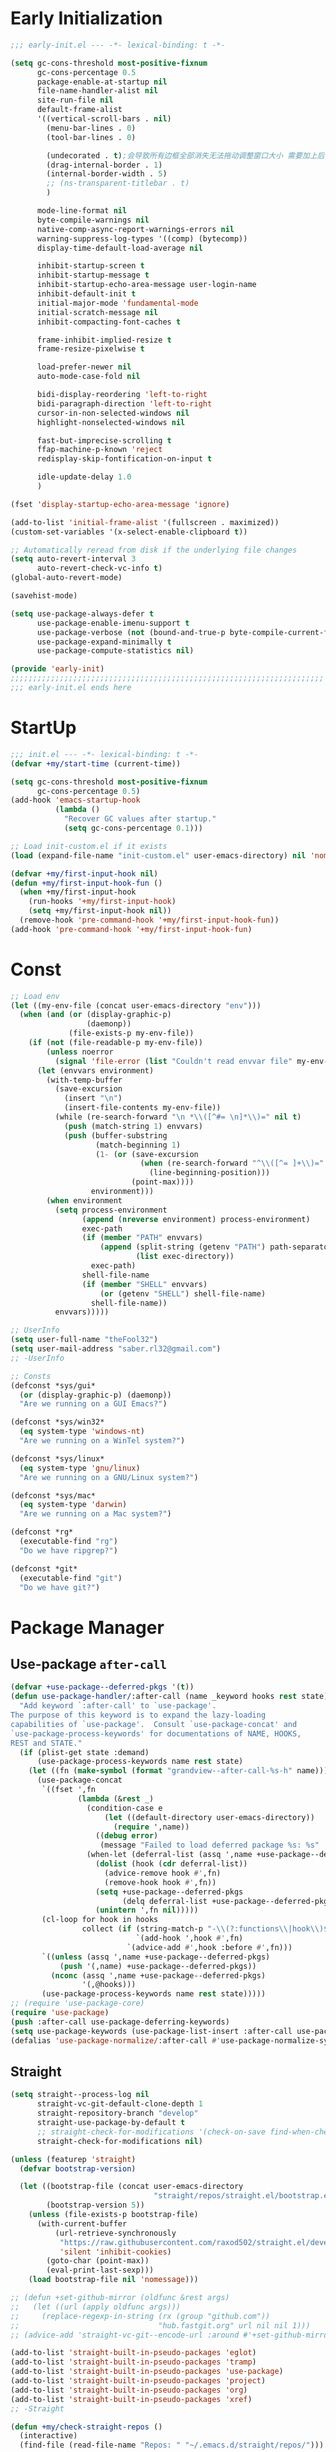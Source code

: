 #+PROPERTY: header-args:emacs-lisp :results silent :tangle "~/.emacs.d/init.el"
#+STARTUP: overview

* Early Initialization
#+begin_src emacs-lisp :tangle "~/.emacs.d/early-init.el"
;;; early-init.el --- -*- lexical-binding: t -*-

(setq gc-cons-threshold most-positive-fixnum
      gc-cons-percentage 0.5
      package-enable-at-startup nil
      file-name-handler-alist nil
      site-run-file nil
      default-frame-alist
      '((vertical-scroll-bars . nil)
        (menu-bar-lines . 0)
        (tool-bar-lines . 0)

        (undecorated . t);会导致所有边框全部消失无法拖动调整窗口大小 需要加上后面两句
        (drag-internal-border . 1)
        (internal-border-width . 5)
        ;; (ns-transparent-titlebar . t)
        )

      mode-line-format nil
      byte-compile-warnings nil
      native-comp-async-report-warnings-errors nil
      warning-suppress-log-types '((comp) (bytecomp))
      display-time-default-load-average nil

      inhibit-startup-screen t
      inhibit-startup-message t
      inhibit-startup-echo-area-message user-login-name
      inhibit-default-init t
      initial-major-mode 'fundamental-mode
      initial-scratch-message nil
      inhibit-compacting-font-caches t

      frame-inhibit-implied-resize t
      frame-resize-pixelwise t

      load-prefer-newer nil
      auto-mode-case-fold nil

      bidi-display-reordering 'left-to-right
      bidi-paragraph-direction 'left-to-right
      cursor-in-non-selected-windows nil
      highlight-nonselected-windows nil

      fast-but-imprecise-scrolling t
      ffap-machine-p-known 'reject
      redisplay-skip-fontification-on-input t

      idle-update-delay 1.0
      )

(fset 'display-startup-echo-area-message 'ignore)

(add-to-list 'initial-frame-alist '(fullscreen . maximized))
(custom-set-variables '(x-select-enable-clipboard t))

;; Automatically reread from disk if the underlying file changes
(setq auto-revert-interval 3
      auto-revert-check-vc-info t)
(global-auto-revert-mode)

(savehist-mode)

(setq use-package-always-defer t
      use-package-enable-imenu-support t
      use-package-verbose (not (bound-and-true-p byte-compile-current-file))
      use-package-expand-minimally t
      use-package-compute-statistics nil)

(provide 'early-init)
;;;;;;;;;;;;;;;;;;;;;;;;;;;;;;;;;;;;;;;;;;;;;;;;;;;;;;;;;;;;;;;;;;;;;;
;;; early-init.el ends here
#+end_src

* StartUp
#+begin_src emacs-lisp
;;; init.el --- -*- lexical-binding: t -*-
(defvar +my/start-time (current-time))

(setq gc-cons-threshold most-positive-fixnum
      gc-cons-percentage 0.5)
(add-hook 'emacs-startup-hook
          (lambda ()
            "Recover GC values after startup."
            (setq gc-cons-percentage 0.1)))

;; Load init-custom.el if it exists
(load (expand-file-name "init-custom.el" user-emacs-directory) nil 'nomessage)

(defvar +my/first-input-hook nil)
(defun +my/first-input-hook-fun ()
  (when +my/first-input-hook
    (run-hooks '+my/first-input-hook)
    (setq +my/first-input-hook nil))
  (remove-hook 'pre-command-hook '+my/first-input-hook-fun))
(add-hook 'pre-command-hook '+my/first-input-hook-fun)
#+end_src

* Const
#+begin_src emacs-lisp
;; Load env
(let ((my-env-file (concat user-emacs-directory "env")))
  (when (and (or (display-graphic-p)
                 (daemonp))
             (file-exists-p my-env-file))
    (if (not (file-readable-p my-env-file))
        (unless noerror
          (signal 'file-error (list "Couldn't read envvar file" my-env-file)))
      (let (envvars environment)
        (with-temp-buffer
          (save-excursion
            (insert "\n")
            (insert-file-contents my-env-file))
          (while (re-search-forward "\n *\\([^#= \n]*\\)=" nil t)
            (push (match-string 1) envvars)
            (push (buffer-substring
                   (match-beginning 1)
                   (1- (or (save-excursion
                             (when (re-search-forward "^\\([^= ]+\\)=" nil t)
                               (line-beginning-position)))
                           (point-max))))
                  environment)))
        (when environment
          (setq process-environment
                (append (nreverse environment) process-environment)
                exec-path
                (if (member "PATH" envvars)
                    (append (split-string (getenv "PATH") path-separator t)
                            (list exec-directory))
                  exec-path)
                shell-file-name
                (if (member "SHELL" envvars)
                    (or (getenv "SHELL") shell-file-name)
                  shell-file-name))
          envvars)))))

;; UserInfo
(setq user-full-name "theFool32")
(setq user-mail-address "saber.rl32@gmail.com")
;; -UserInfo

;; Consts
(defconst *sys/gui*
  (or (display-graphic-p) (daemonp))
  "Are we running on a GUI Emacs?")

(defconst *sys/win32*
  (eq system-type 'windows-nt)
  "Are we running on a WinTel system?")

(defconst *sys/linux*
  (eq system-type 'gnu/linux)
  "Are we running on a GNU/Linux system?")

(defconst *sys/mac*
  (eq system-type 'darwin)
  "Are we running on a Mac system?")

(defconst *rg*
  (executable-find "rg")
  "Do we have ripgrep?")

(defconst *git*
  (executable-find "git")
  "Do we have git?")
#+end_src

* Package Manager
** Use-package =after-call=
#+begin_src emacs-lisp
(defvar +use-package--deferred-pkgs '(t))
(defun use-package-handler/:after-call (name _keyword hooks rest state)
  "Add keyword `:after-call' to `use-package'.
The purpose of this keyword is to expand the lazy-loading
capabilities of `use-package'.  Consult `use-package-concat' and
`use-package-process-keywords' for documentations of NAME, HOOKS,
REST and STATE."
  (if (plist-get state :demand)
      (use-package-process-keywords name rest state)
    (let ((fn (make-symbol (format "grandview--after-call-%s-h" name))))
      (use-package-concat
       `((fset ',fn
               (lambda (&rest _)
                 (condition-case e
                     (let ((default-directory user-emacs-directory))
                       (require ',name))
                   ((debug error)
                    (message "Failed to load deferred package %s: %s" ',name e)))
                 (when-let (deferral-list (assq ',name +use-package--deferred-pkgs))
                   (dolist (hook (cdr deferral-list))
                     (advice-remove hook #',fn)
                     (remove-hook hook #',fn))
                   (setq +use-package--deferred-pkgs
                         (delq deferral-list +use-package--deferred-pkgs))
                   (unintern ',fn nil)))))
       (cl-loop for hook in hooks
                collect (if (string-match-p "-\\(?:functions\\|hook\\)$" (symbol-name hook))
                            `(add-hook ',hook #',fn)
                          `(advice-add #',hook :before #',fn)))
       `((unless (assq ',name +use-package--deferred-pkgs)
           (push '(,name) +use-package--deferred-pkgs))
         (nconc (assq ',name +use-package--deferred-pkgs)
                '(,@hooks)))
       (use-package-process-keywords name rest state)))))
;; (require 'use-package-core)
(require 'use-package)
(push :after-call use-package-deferring-keywords)
(setq use-package-keywords (use-package-list-insert :after-call use-package-keywords :after))
(defalias 'use-package-normalize/:after-call #'use-package-normalize-symlist)

#+end_src

** Straight
#+begin_src emacs-lisp
(setq straight--process-log nil
      straight-vc-git-default-clone-depth 1
      straight-repository-branch "develop"
      straight-use-package-by-default t
      ;; straight-check-for-modifications '(check-on-save find-when-checking)
      straight-check-for-modifications nil)

(unless (featurep 'straight)
  (defvar bootstrap-version)

  (let ((bootstrap-file (concat user-emacs-directory
                                "straight/repos/straight.el/bootstrap.el"))
        (bootstrap-version 5))
    (unless (file-exists-p bootstrap-file)
      (with-current-buffer
          (url-retrieve-synchronously
           "https://raw.githubusercontent.com/raxod502/straight.el/develop/install.el"
           'silent 'inhibit-cookies)
        (goto-char (point-max))
        (eval-print-last-sexp)))
    (load bootstrap-file nil 'nomessage)))

;; (defun +set-github-mirror (oldfunc &rest args)
;;   (let ((url (apply oldfunc args)))
;;     (replace-regexp-in-string (rx (group "github.com"))
;;                               "hub.fastgit.org" url nil nil 1)))
;; (advice-add 'straight-vc-git--encode-url :around #'+set-github-mirror)

(add-to-list 'straight-built-in-pseudo-packages 'eglot)
(add-to-list 'straight-built-in-pseudo-packages 'tramp)
(add-to-list 'straight-built-in-pseudo-packages 'use-package)
(add-to-list 'straight-built-in-pseudo-packages 'project)
(add-to-list 'straight-built-in-pseudo-packages 'org)
(add-to-list 'straight-built-in-pseudo-packages 'xref)
;; -Straight

(defun +my/check-straight-repos ()
  (interactive)
  (find-file (read-file-name "Repos: " "~/.emacs.d/straight/repos/")))
#+end_src
** elpaca
:PROPERTIES:
:header-args:emacs-lisp: :tangle no
:END:
#+begin_src emacs-lisp
(defvar elpaca-installer-version 0.2)
(defvar elpaca-directory (expand-file-name "elpaca/" user-emacs-directory))
(defvar elpaca-builds-directory (expand-file-name "builds/" elpaca-directory))
(defvar elpaca-repos-directory (expand-file-name "repos/" elpaca-directory))
(defvar elpaca-order '(elpaca :repo "https://github.com/progfolio/elpaca.git"
                              :ref nil
                              :files (:defaults (:exclude "extensions"))
                              :build (:not elpaca--activate-package)))
(when-let ((repo  (expand-file-name "elpaca/" elpaca-repos-directory))
           (build (expand-file-name "elpaca/" elpaca-builds-directory))
           (order (cdr elpaca-order))
           ((add-to-list 'load-path (if (file-exists-p build) build repo)))
           ((not (file-exists-p repo))))
  (condition-case-unless-debug err
      (if-let ((buffer (pop-to-buffer-same-window "*elpaca-installer*"))
               ((zerop (call-process "git" nil buffer t "clone"
                                     (plist-get order :repo) repo)))
               (default-directory repo)
               ((zerop (call-process "git" nil buffer t "checkout"
                                     (or (plist-get order :ref) "--"))))
               (emacs (concat invocation-directory invocation-name))
               ((zerop (call-process emacs nil buffer nil "-Q" "-L" "." "--batch"
                                     "--eval" "(byte-recompile-directory \".\" 0 'force)"))))
          (progn (require 'elpaca)
                 (elpaca-generate-autoloads "elpaca" repo)
                 (kill-buffer buffer))
        (error "%s" (with-current-buffer buffer (buffer-string))))
    ((error) (warn "%s" err) (delete-directory repo 'recursive))))
(require 'elpaca-autoloads)
(add-hook 'after-init-hook #'elpaca-process-queues)
(elpaca `(,@elpaca-order))

;; Install use-package support
(elpaca elpaca-use-package
  (elpaca-use-package-mode)
  (setq elpaca-use-package-by-default t))

;; Block until current queue processed.
(elpaca-wait)
#+end_src

** Benchmark
:PROPERTIES:
:header-args:emacs-lisp: :tangle no
:END:
#+begin_src emacs-lisp
(use-package benchmark-init
  :demand t
  :config
  (add-hook '+my/first-input-hook 'benchmark-init/deactivate))
#+end_src
* Helper Functions
#+begin_src emacs-lisp
;;;###autoload
(defun +my/kill-other-buffers ()
  "Kill all other buffers."
  (interactive)
  (mapc 'kill-buffer (delq (current-buffer) (buffer-list))))

;;;###autoload
(defun +my/imenu ()
  "Consult-outline in `org-mode' unless imenu."
  (interactive)
  (if (derived-mode-p 'org-mode)
      (consult-org-heading)
    (consult-imenu)))

;;;###autoload
(defun +my/rename-file()
  "Rename file while using current file as default."
  (interactive)
  (let ((file-from (read-file-name "Move from: " default-directory buffer-file-name))
        (file-to (read-file-name "Move to:" default-directory)))
    (rename-file file-from file-to)
    (when (string= (file-truename file-from) (file-truename (buffer-file-name)))
      (kill-buffer)
      (find-file file-to))))

;;;###autoload
(defun +my/delete-file ()
  "Put current buffer file to top."
  (interactive)
  (delete-file
   (read-file-name "Delete: " default-directory buffer-file-name))
  (unless (file-exists-p (buffer-file-name))
    (kill-current-buffer)))


;;;###autoload
(defun +my/open-recent ()
  "Open recent directory in Dired or file otherwise."
  (interactive)
  (unless recentf-mode (recentf-mode 1))
  (let* ((candidates (if (derived-mode-p 'dired-mode)
                         (delete-dups
                          (append (mapcar 'file-name-directory recentf-list))
                          ;; (append (mapcar (lambda (fname) (string-join (butlast (string-split fname "/")) "/")) recentf-list))
                          )
                       (mapcar #'abbreviate-file-name
                               ;; (-filter (lambda (filename) (not (file-directory-p filename)))
                               (-filter (lambda (filename) (not (string= "/" (substring filename -1))))
                                        recentf-list)))))
    (find-file
     (consult--read
      candidates
      :prompt "Find recent file: "
      :sort nil
      :require-match t
      :category 'file
      :state (consult--file-preview)
      :history 'file-name-history
      ))))

;;;###autoload
(defun +my/project-root (&optional dir)
  "Return the project root of DIR."
  (when-let* ((default-directory (or dir default-directory))
              (project (project-current)))
    (expand-file-name (if (fboundp 'project-root)
                          (project-root project)
                        (cdr project)))))

;;;###autoload
(defun +my/save-file ()
  "Save files including org agenda"
  (interactive)
  (if (derived-mode-p 'org-agenda-mode)
      (org-save-all-org-buffers)
    (save-buffer)))


;;;###autoload
(defun hexcolour-luminance (color)
  "Calculate the luminance of a COLOR string (e.g. \"#ffaa00\", \"blue\").
  This is 0.3 red + 0.59 green + 0.11 blue and always between 0 and 255."
  (let* ((values (x-color-values color))
         (r (car values))
         (g (cadr values))
         (b (caddr values)))
    (floor (+ (* .3 r) (* .59 g) (* .11 b)) 256)))

;;;###autoload
(defun hexcolour-add-to-font-lock ()
  (interactive)
  (font-lock-add-keywords
   nil
   `((,(concat "#[0-9a-fA-F]\\{3\\}[0-9a-fA-F]\\{3\\}?\\|"
               (regexp-opt (x-defined-colors) 'words))
      (0 (let ((colour (match-string-no-properties 0)))
           (put-text-property
            (match-beginning 0) (match-end 0)
            'face `((:foreground ,(if (> 128.0 (hexcolour-luminance colour))
                                      "white" "black"))
                    (:background ,colour)))))))))

;;;###autoload
(defvar +my/profiler--started nil)
(defun +my/profiler-toggle ()
  "Start ro stop profiler."
  (interactive)
  (if +my/profiler--started
      (progn
        (profiler-stop)
        (profiler-report)
        (setq +my/profiler--started nil))
    (profiler-start 'cpu+mem)
    (setq +my/profiler--started t)))


;;;###autoload
(defun +my/google-it (&optional word)
  "Google WORD"
  (interactive (list
                (if (use-region-p)
                    (buffer-substring-no-properties (region-beginning)
                                                    (region-end))
                  (thing-at-point 'symbol))))
  (browse-url (concat "https://www.google.com/search?q=" word)))

;;;###autoload
(defun +my/replace (&optional word)
  "Make it eary to use `:%s' to replace WORD."
  (interactive (list
                (if (use-region-p)
                    (buffer-substring-no-properties (region-beginning) (region-end))
                  (thing-at-point 'symbol))))
  (let* ((word (replace-regexp-in-string "\\\\" "\\\\\\\\" word))
         (word (replace-regexp-in-string "/" "\\\\/" word)))
    (evil-ex (concat "%s/" word "/" word))))

(defun +my/open-in-osx-finder (file)
  "Open FILE in `Finder'"
  (interactive "GFile: ")
  (let* ((file (expand-file-name file))
         (script (concat
	              "set thePath to POSIX file \"" file "\"\n"
	              "tell application \"Finder\"\n"
	              " set frontmost to true\n"
	              " reveal thePath \n"
	              "end tell\n")))
    (start-process "osascript-getinfo" nil "osascript" "-e" script)))

(defun +my/quick-look (&optional file)
  "Open FILE with quick look"
  (interactive
   (list
    (if (derived-mode-p 'dired-mode)
        (car (dired-get-marked-files))
      (read-file-name "File:" default-directory buffer-file-name))))
  (call-process-shell-command (concat "qlmanage -p \"" (expand-file-name file) "\"")))

(defun +my/org-datetree-find-week-create (d &optional keep-restriction)
  (setq-local org-datetree-base-level 1)
  (save-restriction
    (if (eq keep-restriction 'subtree-at-point)
	    (progn
	      (unless (org-at-heading-p) (error "Not at heading"))
	      (widen)
	      (org-narrow-to-subtree)
	      (setq-local org-datetree-base-level
		              (org-get-valid-level (org-current-level) 1)))
      (unless keep-restriction (widen))
      ;; Support the old way of tree placement, using a property
      (let ((prop (org-find-property "WEEK_TREE")))
	    (when prop
	      (goto-char prop)
	      (setq-local org-datetree-base-level
		              (org-get-valid-level (org-current-level) 1))
	      (org-narrow-to-subtree))))
    (goto-char (point-min))
    (require 'cal-iso)
    (require 'org-datetree)
    ;; WORKAROUND: this part is ugly
    (let* ((year (calendar-extract-year d))
           (month (calendar-extract-month d))
           (day (calendar-extract-day d))
           (time (encode-time 0 0 0 day month year))
           (weekday (string-to-number (format-time-string "%w" time)))
           (sunday (encode-time 0 0 0 (- day weekday) month year))
           (saturday (encode-time 0 0 0 (+ day (- 6 weekday)) month year))
           (week (ceiling (/ (time-to-day-in-year sunday) 7.0)))
           (sunday_dec (decode-time sunday))
           (year (nth 5 sunday_dec))
           (month (nth 4 sunday_dec))
           (sunday_day (nth 3 sunday_dec))
           )
      (org-datetree--find-create
       "^\\*+[ \t]+\\([12][0-9]\\{3\\}\\)\\(\\s-*?\
\\([ \t]:[[:alnum:]:_@#%%]+:\\)?\\s-*$\\)"
       year nil nil
       (format-time-string "%Y" time))
      (org-datetree--find-create
       "^\\*+[ \t]+%d-\\([01][0-9]\\) \\w+$"
       year month nil)
      (org-datetree--find-create
       "^\\*+[ \t]+W[0-5][0-9] (%d-%02d-\\([0-3][0-9]\\) - [0-2][0-9][0-9][0-9]-[01][0-9]-[0-3][0-9])$"
       year month sunday_day
       (format "W%02d (%s - %s)" week
               (format-time-string "%Y-%m-%d" sunday)
               (format-time-string "%Y-%m-%d" saturday))))))

(defun +my/comment-and-paste (content_start content_end)
  "Comment selected lines and paste then after."
  (interactive "r")
  (let ((line-number (line-number-at-pos content_end)))
    (call-interactively 'evilnc-comment-and-kill-ring-save)
    (goto-line line-number)
    (end-of-line)
    (newline)
    (yank)))
#+end_src
* Global Configuration
#+begin_src emacs-lisp
;; UTF8Coding
(set-selection-coding-system 'utf-8)
(prefer-coding-system 'utf-8)
(set-language-environment "UTF-8")
(set-default-coding-systems 'utf-8)
(set-terminal-coding-system 'utf-8)
(set-keyboard-coding-system 'utf-8)
(setq locale-coding-system 'utf-8)
;; Treat clipboard input as UTF-8 string first; compound text next, etc.
(when *sys/gui*
  (setq x-select-request-type '(UTF8_STRING COMPOUND_TEXT TEXT STRING)))
;; -UTF8Coding

(setq default-directory (concat (getenv "HOME") "/"))

;; Replace selection on insert
(delete-selection-mode 1)

;; Map Alt key to Meta
(setq x-alt-keysym 'meta)
(setq mac-command-modifier 'meta) ; make cmd key do Meta
(setq mac-option-modifier 'super) ; make opt key do Super
(setq mac-control-modifier 'control) ; make Control key do Control
(setq ns-function-modifier 'hyper)  ; make Fn key do Hyper

;; When buffer is closed, saves the cursor location
(save-place-mode 1)

;; Set history-length longer
(setq-default history-length 500)
;; -History

;; SmallConfigs
;; Turn Off Cursor Alarms
(setq ring-bell-function 'ignore)

;; Show Keystrokes in Progress Instantly
(setq echo-keystrokes 0.1)

;; Don't Lock Files
(setq create-lockfiles nil)
(setq make-backup-files nil)
(setq auto-save-default nil)

;; Better Compilation
(setq-default compilation-always-kill t) ; kill compilation process before starting another

(setq-default compilation-ask-about-save nil) ; save all buffers on `compile'

(setq-default compilation-scroll-output t)

;; ad-handle-definition warnings are generated when functions are redefined with `defadvice',
;; they are not helpful.
(setq ad-redefinition-action 'accept)

;; Move Custom-Set-Variables to Different File
(setq custom-file (concat user-emacs-directory "custom-set-variables.el"))
(load custom-file 'noerror)

;; So Long mitigates slowness due to extremely long lines.
;; Currently available in Emacs master branch *only*!
(when (fboundp 'global-so-long-mode)
  (global-so-long-mode))

;; Add a newline automatically at the end of the file upon save.
(setq require-final-newline t)

;; Default .args, .in, .out files to text-mode
(add-to-list 'auto-mode-alist '("\\.in\\'" . text-mode))
(add-to-list 'auto-mode-alist '("\\.out\\'" . text-mode))
(add-to-list 'auto-mode-alist '("\\.args\\'" . text-mode))
;; -SmallConfigs

;; Sync my code on save
(defmacro η (fnc)
  "Return function that ignores its arguments and invokes FNC."
  `(lambda (&rest _rest)
     (funcall ,fnc)))
(when +self/use-rc-to-sync
  (advice-add #'save-buffer :after (η
                                    (lambda ()
                                      (when (derived-mode-p 'prog-mode)
                                        (call-process-shell-command "rc" nil 0))))))

;; _ as part of a word
(modify-syntax-entry ?_ "w")
(defalias 'forward-evil-word 'forward-evil-symbol)

;; Don't ping things that look like domain names.
(setq command-line-ns-option-alist nil)

(setq vc-follow-symlinks t)


;; Disable message for some functions
(defun suppress-message-advice-around (fun &rest args)
  (let (message-log-max)
    (with-temp-message (or (current-message) "")
      (apply fun args))))
(advice-add 'save-buffer :around 'suppress-message-advice-around)

(defun filter-command-error-function (data context caller)
  "Ignore the buffer-read-only, beginning-of-line, end-of-line, beginning-of-buffer, end-of-buffer signals; pass the rest to the default handler."
  (when (not (memq (car data) '(buffer-read-only
                                beginning-of-line
                                end-of-line
                                beginning-of-buffer
                                end-of-buffer)))
    (command-error-default-function data context caller)))

(setq command-error-function #'filter-command-error-function)

(dolist (hook '(conf-mode-hook conf-space-mode-hook emacs-lisp-mode-hook))
  (add-hook hook #'hexcolour-add-to-font-lock))

(setq-default which-func-modes '(emacs-lisp-mode python-mode org-mode latex-mode))
(which-function-mode +1)

(add-hook 'after-init-hook (lambda ()
                             (run-with-idle-timer 5 nil
                                                  (lambda ()
                                                    (server-start)))))

(use-package ws-butler
  :hook (prog-mode . ws-butler-mode))
#+end_src
* Evil
#+begin_src emacs-lisp
(use-package evil
  :hook (after-init . evil-mode)
  :demand t
  :init
  (setq evil-want-keybinding nil)
  :preface
  (setq evil-want-visual-char-semi-exclusive t
        evil-ex-search-vim-style-regexp t
        evil-ex-substitute-global t
        evil-ex-visual-char-range t  ; column range for ex commands
        evil-mode-line-format 'nil
        ;; more vim-like behavior
        evil-symbol-word-search t
        ;; cursor appearance
        evil-normal-state-cursor 'box
        evil-insert-state-cursor 'bar
        evil-visual-state-cursor 'hollow
        evil-want-keybinding 'nil
        ;; Only do highlighting in selected window so that Emacs has less work
        ;; to do highlighting them all.
        evil-ex-interactive-search-highlight 'selected-window
        evil-split-window-below t
        evil-vsplit-window-right t
        evil-undo-system 'undo-redo)

  :config
  (evil-select-search-module 'evil-search-module 'evil-search)
  (put 'evil-define-key* 'lisp-indent-function 'defun)

  ;; stop copying each visual state move to the clipboard:
  ;; https://bitbucket.org/lyro/evil/issue/336/osx-visual-state-copies-the-region-on
  ;; grokked from:
  ;; http://stackoverflow.com/questions/15873346/elisp-rename-macro
  (advice-add #'evil-visual-update-x-selection :override #'ignore)

  ;; Start help-with-tutorial in emacs state
  (advice-add #'help-with-tutorial :after (lambda (&rest _) (evil-emacs-state +1)))

  ;; Allows you to click buttons without initiating a selection
  (define-key evil-motion-state-map [down-mouse-1] nil)

  (with-eval-after-load 'general
    (general-define-key :keymaps 'evil-window-map
                        "C-h" 'evil-window-left
                        "C-j" 'evil-window-down
                        "C-k" 'evil-window-up
                        "C-l" 'evil-window-right))
  )
#+end_src
** Evil related packages
#+begin_src emacs-lisp
(use-package evil-embrace
  :after evil
  :commands (embrace-add-pair embrace-add-pair-regexp)
  :config
  (add-hook 'LaTeX-mode-hook 'embrace-LaTeX-mode-hook)
  (add-hook 'org-mode-hook 'embrace-org-mode-hook)
  (add-hook 'emacs-lisp-mode-hook 'embrace-emacs-lisp-mode-hook)

  ;; Add escaped-sequence support to embrace
  (setf (alist-get ?\\ (default-value 'embrace--pairs-list))
        (make-embrace-pair-struct
         :key ?\\
         :left-regexp "\\[[{(]"
         :right-regexp "\\[]})]"))
  (evil-surround-mode)
  (evil-embrace-enable-evil-surround-integration)
  )


(use-package evil-escape
  :after evil
  :hook (+my/first-input . evil-escape-mode)
  :commands (evil-escape-pre-command-hook)
  :init
  (setq evil-escape-excluded-states '(normal visual multiedit emacs motion)
        evil-escape-excluded-major-modes '(vterm-mode)
        evil-escape-key-sequence "jk"
        evil-escape-delay 0.15)
  (evil-define-key* '(insert replace visual operator) 'global "\C-g" #'evil-escape)
  (add-hook 'pre-command-hook 'evil-escape-pre-command-hook)
  :config
  ;; no `evil-escape' in minibuffer
  (add-hook 'evil-escape-inhibit-functions #'minibufferp)
  )



(use-package evil-nerd-commenter
  :commands (evilnc-comment-operator
             evilnc-inner-comment
             evilnc-outer-commenter
             evilnc-comment-or-uncomment-lines))

;; for visualization like substitute
(use-package evil-traces
  :after evil-ex
  :hook (+my/first-input . evil-traces-mode))

;; Allows you to use the selection for * and #
(use-package evil-visualstar
  :after evil
  :commands (evil-visualstar/begin-search
             evil-visualstar/begin-search-forward
             evil-visualstar/begin-search-backward)
  :init
  (evil-define-key* 'visual 'global
    "*" #'evil-visualstar/begin-search-forward
    "#" #'evil-visualstar/begin-search-backward))


(use-package evil-collection
  :straight (:host github :repo "meliache/evil-collection" :branch "mu4e-development") ;;  HACK: follow the upstream update of `mu4e'
  :defer nil
  :after evil
  :init
  (setq evil-want-keybinding nil)
  :config
  ;;  TODO: init when loading specific package
  (let ((modes '(atomic-chrome calc calendar consult debug devdocs diff-hl diff-mode dired doc-view ebib edebug ediff eglot eldoc elisp-mode eval-sexp-fu evil-mc flymake  git-timemachine grep help helpful buffer image image-dired image+ imenu imenu-list (indent "indent")  info log-view man (magit magit-repos magit-submodule) magit-section magit-todos markdown-mode mu4e mu4e-conversation org (pdf pdf-view) popup proced (process-menu simple) profiler replace sh-script shortdoc so-long tab-bar tablist tabulated-list tar-mode thread timer-list vc-annotate vc-dir vc-git vdiff vertico view vterm vundo wdired wgrep which-key xref yaml-mode (ztree ztree-diff ztree-dir))))
    (evil-collection-init modes))
  )

;; indent textobj
(use-package evil-indent-plus
  :after evil
  :hook (+my/first-input . evil-indent-plus-default-bindings)
  :commands (evil-indent-plus-default-bindings))
;; in/decrease number
;; (use-package evil-numbers)

(use-package evil-anzu
  :after evil
  :after-call evil-ex-search-next
  :config
  (global-anzu-mode)
  (add-hook 'evil-insert-state-entry-hook #'evil-ex-nohighlight)
  )

(use-package evil-textobj-tree-sitter
  ;;  TODO: waiting for support for `treesit'
  :disabled
  :after (tree-sitter evil)
  :straight (evil-textobj-tree-sitter :type git :host github :repo "meain/evil-textobj-tree-sitter" :files (:defaults "queries"))
  :config
  ;; bind `function.outer`(entire function block) to `f` for use in things like `vaf`, `yaf`
  (define-key evil-outer-text-objects-map "f" (evil-textobj-tree-sitter-get-textobj "function.outer"))
  ;; bind `function.inner`(function block without name and args) to `f` for use in things like `vif`, `yif`
  (define-key evil-inner-text-objects-map "f" (evil-textobj-tree-sitter-get-textobj "function.inner"))

  (define-key evil-outer-text-objects-map "c" (evil-textobj-tree-sitter-get-textobj "class.outer"))
  (define-key evil-inner-text-objects-map "c" (evil-textobj-tree-sitter-get-textobj "class.inner"))

  ;; You can also bind multiple items and we will match the first one we can find
  (define-key evil-outer-text-objects-map "a" (evil-textobj-tree-sitter-get-textobj ("conditional.outer" "loop.outer")))

  ;; function
  ;; Goto start of next function
  (define-key evil-normal-state-map (kbd "]f") (lambda ()
                                                 (interactive)
                                                 (evil-textobj-tree-sitter-goto-textobj "function.outer")))
  ;; Goto start of previous function
  (define-key evil-normal-state-map (kbd "[f") (lambda ()
                                                 (interactive)
                                                 (evil-textobj-tree-sitter-goto-textobj "function.outer" t)))
  ;; Goto end of next function
  (define-key evil-normal-state-map (kbd "]F") (lambda ()
                                                 (interactive)
                                                 (evil-textobj-tree-sitter-goto-textobj "function.outer" nil t)))
  ;; Goto end of previous function
  (define-key evil-normal-state-map (kbd "[F") (lambda ()
                                                 (interactive)
                                                 (evil-textobj-tree-sitter-goto-textobj "function.outer" t t)))
  ;; class
  ;; Goto start of next class
  (define-key evil-normal-state-map (kbd "]c") (lambda ()
                                                 (interactive)
                                                 (evil-textobj-tree-sitter-goto-textobj "class.outer")))
  ;; Goto start of previous class
  (define-key evil-normal-state-map (kbd "[c") (lambda ()
                                                 (interactive)
                                                 (evil-textobj-tree-sitter-goto-textobj "class.outer" t)))
  ;; Goto end of next class
  (define-key evil-normal-state-map (kbd "]C") (lambda ()
                                                 (interactive)
                                                 (evil-textobj-tree-sitter-goto-textobj "class.outer" nil t)))
  ;; Goto end of previous class
  (define-key evil-normal-state-map (kbd "[C") (lambda ()
                                                 (interactive)
                                                 (evil-textobj-tree-sitter-goto-textobj "class.outer" t t)))
  )

(use-package evil-mc
  ;;  FIXME: still not easy to use, need finetune
  :after evil
  :hook (+my/first-input . global-evil-mc-mode)
  :config
  (global-set-key (kbd "s-<mouse-1>") 'evil-mc-toggle-cursor-on-click)
  )
#+end_src
* Search
** English
#+begin_src emacs-lisp
(use-package multi-translate
  :straight (:host github :repo "twlz0ne/multi-translate.el")
  :commands (multi-translate multi-translate-at-point multi-translate-yank-at-point)
  :custom
  (multi-translate-sentence-backends '(google))
  (multi-translate-word-backends '(bing youdao))
  )
#+end_src
** Look up
#+begin_src emacs-lisp
;;
;;; Helpers

(defun +lookup--run-handler (handler identifier)
  (if (commandp handler)
      (call-interactively handler)
    (funcall handler identifier)))

(defun +lookup--run-handlers (handler identifier origin)
  (message "Looking up '%s' with '%s'" identifier handler)
  (condition-case-unless-debug e
      (let ((wconf (current-window-configuration))
            (result (condition-case-unless-debug e
                        (+lookup--run-handler handler identifier)
                      (error
                       (message "Lookup handler %S threw an error: %s" handler e)
                       'fail))))
        (cond ((eq result 'fail)
               (set-window-configuration wconf)
               nil)
              ((or (get handler '+lookup-async)
                   (eq result 'deferred)))
              ((or result
                   (null origin)
                   (/= (point-marker) origin))
               (prog1 (point-marker)
                 (set-window-configuration wconf)))))
    ((error user-error)
     (message "Lookup handler %S: %s" handler e)
     nil)))

(defun +lookup--jump-to (prop identifier &optional display-fn arg)
  (let* ((origin (point-marker))
         (handlers
          (plist-get (list :definition '+lookup-definition-functions
                           :implementations '+lookup-implementations-functions
                           :type-definition '+lookup-type-definition-functions
                           :references '+lookup-references-functions
                           :documentation '+lookup-documentation-functions
                           :file '+lookup-file-functions)
                     prop))
         (result
          (if arg
              (if-let
                  (handler
                   (intern-soft
                    (completing-read "Select lookup handler: "
                                     (delete-dups
                                      (remq t (append (symbol-value handlers)
                                                      (default-value handlers))))
                                     nil t)))
                  (+lookup--run-handlers handler identifier origin)
                (user-error "No lookup handler selected"))
            (run-hook-wrapped handlers #'+lookup--run-handlers identifier origin))))
    (unwind-protect
        (when (cond ((null result)
                     (message "No lookup handler could find %S" identifier)
                     nil)
                    ((markerp result)
                     (funcall (or display-fn #'switch-to-buffer)
                              (marker-buffer result))
                     (goto-char result)
                     result)
                    (result))
          (with-current-buffer (marker-buffer origin)
            (better-jumper-set-jump (marker-position origin)))
          result)
      (set-marker origin nil))))


;;
;;; Lookup backends

(autoload 'xref--show-defs "xref")
(defun +lookup--xref-show (fn identifier &optional show-fn)
  (let ((xrefs (funcall fn
                        (xref-find-backend)
                        identifier)))
    (when xrefs
      (let* ((jumped nil)
             (xref-after-jump-hook
              (cons (lambda () (setq jumped t))
                    xref-after-jump-hook)))
        (funcall (or show-fn #'xref--show-defs)
                 (lambda () xrefs)
                 nil)
        (if (cdr xrefs)
            'deferred
          jumped)))))

(defun +lookup-xref-definitions-backend-fn (identifier)
  "Non-interactive wrapper for `xref-find-definitions'"
  (condition-case _
      (+lookup--xref-show 'xref-backend-definitions identifier #'xref--show-defs)
    (cl-no-applicable-method nil)))

(defun +lookup-xref-references-backend-fn (identifier)
  "Non-interactive wrapper for `xref-find-references'"
  (condition-case _
      (+lookup--xref-show 'xref-backend-references identifier #'xref--show-xrefs)
    (cl-no-applicable-method nil)))

(defun +lookup-dumb-jump-backend-fn (_identifier)
  "Look up the symbol at point (or selection) with `dumb-jump', which conducts a
project search with ag, rg, pt, or git-grep, combined with extra heuristics to
reduce false positives.
This backend prefers \"just working\" over accuracy."
  (and (require 'dumb-jump nil t)
       (dumb-jump-go)))

(defun +lookup-project-search-backend-fn (identifier)
  (when identifier
    (+consult-ripgrep-at-point (+my/project-root) identifier)
    t))

(defun +lookup-ffap-backend-fn (identifier)
  (require 'ffap)
  (let ((guess
         (cond ((doom-region-active-p)
                (buffer-substring-no-properties
                 (doom-region-beginning)
                 (doom-region-end)))
               ((ffap-guesser))
               ((thing-at-point 'filename t))
               (identifier))))
    (when (and (stringp guess)
               (or (file-exists-p guess)
                   (ffap-url-p guess)))
      (find-file-at-point guess))))

;;
;;; Main commands

;;;###autoload
(defun +lookup/definition (identifier &optional arg)
  "Jump to the definition of IDENTIFIER (defaults to the symbol at point).
Each function in `+lookup-definition-functions' is tried until one changes the
point or current buffer. Falls back to dumb-jump, naive
ripgrep/the_silver_searcher text search, then `evil-goto-definition' if
evil-mode is active."
  (interactive (list (doom-thing-at-point-or-region)
                     current-prefix-arg))
  (cond ((null identifier) (user-error "Nothing under point"))
        ((+lookup--jump-to :definition identifier nil arg))
        ((error "Couldn't find the definition of %S" identifier))))

;;;###autoload
(defun +lookup/references (identifier &optional arg)
  "Show a list of usages of IDENTIFIER (defaults to the symbol at point)
Tries each function in `+lookup-references-functions' until one changes the
point and/or current buffer. Falls back to a naive ripgrep/the_silver_searcher
search otherwise."
  (interactive (list (doom-thing-at-point-or-region)
                     current-prefix-arg))
  (cond ((null identifier) (user-error "Nothing under point"))
        ((+lookup--jump-to :references identifier nil arg))
        ((error "Couldn't find references of %S" identifier))))


;;;###autoload
(defun doom-region-active-p ()
  "Return non-nil if selection is active.
Detects evil visual mode as well."
  (declare (side-effect-free t))
  (or (use-region-p)
      (and (bound-and-true-p evil-local-mode)
           (evil-visual-state-p))))


;;;###autoload
(defun doom-region-beginning ()
  "Return beginning position of selection.
Uses `evil-visual-beginning' if available."
  (declare (side-effect-free t))
  (or (and (bound-and-true-p evil-local-mode)
           (markerp evil-visual-beginning)
           (marker-position evil-visual-beginning))
      (region-beginning)))

;;;###autoload
(defun doom-region-end ()
  "Return end position of selection.
Uses `evil-visual-end' if available."
  (declare (side-effect-free t))
  (if (bound-and-true-p evil-local-mode)
      evil-visual-end
    (region-end)))

;;;###autoload
(defun doom-thing-at-point-or-region (&optional thing prompt)
  "Grab the current selection, THING at point, or xref identifier at point.
Returns THING if it is a string. Otherwise, if nothing is found at point and
PROMPT is non-nil, prompt for a string (if PROMPT is a string it'll be used as
the prompting string). Returns nil if all else fails.
NOTE: Don't use THING for grabbing symbol-at-point. The xref fallback is smarter
in some cases."
  (declare (side-effect-free t))
  (cond ((stringp thing)
         thing)
        ((doom-region-active-p)
         (buffer-substring-no-properties
          (doom-region-beginning)
          (doom-region-end)))
        (thing
         (thing-at-point thing t))
        ((require 'xref nil t)
         ;; Eglot, nox (a fork of eglot), and elpy implementations for
         ;; `xref-backend-identifier-at-point' betray the documented purpose of
         ;; the interface. Eglot/nox return a hardcoded string and elpy prepends
         ;; the line number to the symbol.
         (if (memq (xref-find-backend) '(eglot elpy nox))
             (thing-at-point 'symbol t)
           ;; A little smarter than using `symbol-at-point', though in most
           ;; cases, xref ends up using `symbol-at-point' anyway.
           (xref-backend-identifier-at-point (xref-find-backend))))
        (prompt
         (read-string (if (stringp prompt) prompt "")))))
#+end_src

#+begin_src emacs-lisp
(defvar +lookup-definition-functions
  '(+lookup-xref-definitions-backend-fn
    +lookup-dumb-jump-backend-fn
    +lookup-ffap-backend-fn
    +lookup-project-search-backend-fn))

(defvar +lookup-references-functions
  '(+lookup-xref-references-backend-fn
    +lookup-project-search-backend-fn))

;;
;;; dumb-jump

(use-package dumb-jump
  :commands dumb-jump-result-follow
  :config
  (setq dumb-jump-default-project "~/.emacs.d/"
        dumb-jump-prefer-searcher 'rg
        dumb-jump-aggressive nil
        dumb-jump-quiet t
        dumb-jump-selector 'completing-read)
  (add-hook 'dumb-jump-after-jump-hook #'better-jumper-set-jump))

;;
;;; xref
(use-package xref
  :straight nil
  :init
  (setq xref-search-program 'ripgrep)
  (setq xref-show-xrefs-function #'xref-show-definitions-completing-read)
  (setq xref-show-definitions-function #'xref-show-definitions-completing-read)
  :hook ((xref-after-return xref-after-jump) . recenter))


;; The lookup commands are superior, and will consult xref if there are no
;; better backends available.
(global-set-key [remap xref-find-definitions] #'+lookup/definition)
(global-set-key [remap xref-find-references]  #'+lookup/references)

(use-package better-jumper
  :hook (+my/first-input . better-jumper-mode)
  :commands doom-set-jump-a
  :preface
  ;; REVIEW Suppress byte-compiler warning spawning a *Compile-Log* buffer at
  ;; startup. This can be removed once gilbertw1/better-jumper#2 is merged.
  (defvar better-jumper-local-mode nil)
  :init
  (global-set-key [remap evil-jump-forward]  #'better-jumper-jump-forward)
  (global-set-key [remap evil-jump-backward] #'better-jumper-jump-backward)
  (global-set-key [remap xref-pop-marker-stack] #'better-jumper-jump-backward)
  :config
  (defun doom-set-jump-a (fn &rest args)
    "Set a jump point and ensure fn doesn't set any new jump points."
    (better-jumper-set-jump (if (markerp (car args)) (car args)))
    (let ((evil--jumps-jumping t)
          (better-jumper--jumping t))
      (apply fn args)))

  (mapcar
   (lambda (fn)
     (advice-add fn :around #'doom-set-jump-a))
   (list #'kill-current-buffer #'+my/imenu #'+my/consult-line
         #'find-file #'+my/consult-line-symbol-at-point #'consult-fd #'consult-ripgrep
         #'+consult-ripgrep-at-point))
  )

(with-eval-after-load 'xref
  (remove-hook 'xref-backend-functions #'etags--xref-backend)
  ;; This integration is already built into evil
  ;; Use `better-jumper' instead of xref's marker stack
  (advice-add #'xref-push-marker-stack :around #'doom-set-jump-a)
  )

(use-package avy

  :commands (avy-goto-char avy-goto-line))

(use-package wgrep
  :demand t
  :after evil
  :config
  (evil-set-initial-state 'grep-mode 'normal))
#+end_src

* Completion
** Vertico
#+begin_src emacs-lisp
(use-package pinyinlib
  :after orderless
  :after-call +my/first-input-hook-fun
  :config
  (defun completion--regex-pinyin (str)
    (orderless-regexp (pinyinlib-build-regexp-string str)))
  (add-to-list 'orderless-matching-styles 'completion--regex-pinyin)
  )


(autoload 'ffap-file-at-point "ffap")

(use-package embark
  :straight (embark :files (:defaults "*.el"))
  :after-call +my/first-input-hook-fun
  :after general
  :bind
  (("C-." . embark-act)         ;; pick some comfortable binding
   ("M-." . embark-dwim)
   ("C-/" . embark-export)
   ("C-h B" . embark-bindings) ;; alternative for `describe-bindings'
   :map embark-file-map
   ("r" . +my/rename-file)
   ("d" . +my/delete-file)
   ("X" . +my/open-in-osx-finder)
   ("SPC" . +my/quick-look)
   :map embark-identifier-map
   (";" . embrace-commander)
   ("D" . xref-find-definitions-other-window)
   :map embark-region-map
   (";" . embrace-commander)
   ("y" . +my/comment-and-paste)
   ("V" . diff-hl-show-hunk)
   ("/" . evilnc-comment-or-uncomment-lines)
   ("=" . er/expand-region)
   )
  :custom
  (embark-cycle-key ".")
  (embark-help-key "?")
  :init
  (setq prefix-help-command #'embark-prefix-help-command)
  :config
  ;;  HACK: bind will be override by evil
  (general-define-key :states '(normal insert visual emacs)
                      "C-." 'embark-act
                      "M-." 'embark-dwim
                      "C-h B" 'embark-bindings)

  (setq embark-candidate-collectors
        (cl-substitute 'embark-sorted-minibuffer-candidates
                       'embark-minibuffer-candidates
                       embark-candidate-collectors))
  (add-to-list 'display-buffer-alist
               '("\\`\\*Embark Collect \\(Live\\|Completions\\)\\*"
                 nil
                 (window-parameters (mode-line-format . none))))
  (defun embark-which-key-indicator ()
    "An embark indicator that displays keymaps using which-key.
The which-key help message will show the type and value of the
current target followed by an ellipsis if there are further
targets."
    (lambda (&optional keymap targets prefix)
      (if (null keymap)
          (which-key--hide-popup-ignore-command)
        (which-key--show-keymap
         (if (eq (plist-get (car targets) :type) 'embark-become)
             "Become"
           (format "Act on %s '%s'%s"
                   (plist-get (car targets) :type)
                   (embark--truncate-target (plist-get (car targets) :target))
                   (if (cdr targets) "…" "")))
         (if prefix
             (pcase (lookup-key keymap prefix 'accept-default)
               ((and (pred keymapp) km) km)
               (_ (key-binding prefix 'accept-default)))
           keymap)
         nil nil t (lambda (binding)
                     (not (string-suffix-p "-argument" (cdr binding))))))))

  (setq embark-indicators
        '(embark-which-key-indicator
          embark-highlight-indicator
          embark-isearch-highlight-indicator))

  (defun embark-hide-which-key-indicator (fn &rest args)
    "Hide the which-key indicator immediately when using the completing-read prompter."
    (which-key--hide-popup-ignore-command)
    (let ((embark-indicators
           (remq #'embark-which-key-indicator embark-indicators)))
      (apply fn args)))

  (advice-add #'embark-completing-read-prompter
              :around #'embark-hide-which-key-indicator)
  )


(use-package embark-consult
  :demand t
  :after consult)

(use-package vertico
  :straight (vertico :includes (vertico-quick vertico-repeat vertico-directory) :files (:defaults "extensions/vertico-*.el"))
  :hook (window-setup . vertico-mode)
  :config
  (setq vertico-cycle nil
        vertico-preselect 'first)

  (defun +vertico-restrict-to-matches ()
    (interactive)
    (let ((inhibit-read-only t))
      (goto-char (point-max))
      (insert " ")
      (add-text-properties (minibuffer-prompt-end) (point-max)
                           '(invisible t read-only t cursor-intangible t rear-nonsticky t))))
  (define-key vertico-map (kbd "S-SPC") #'+vertico-restrict-to-matches)

  (defun +vertico/jump-list (jump)
    "Go to an entry in evil's (or better-jumper's) jumplist."
    (interactive
     (let (buffers)
       (unwind-protect
           (list
            (consult--read
             ;; REVIEW Refactor me
             (nreverse
              (delete-dups
               (delq
                nil (mapcar
                     (lambda (mark)
                       (when mark
                         (cl-destructuring-bind (path pt _id) mark
                           (let* ((visiting (find-buffer-visiting path))
                                  (buf (or visiting (find-file-noselect path t)))
                                  (dir default-directory))
                             (unless visiting
                               (push buf buffers))
                             (with-current-buffer buf
                               (goto-char pt)
                               (font-lock-fontify-region
                                (line-beginning-position) (line-end-position))
                               (format "%s:%d: %s"
                                       (car (cl-sort (list (abbreviate-file-name (buffer-file-name buf))
                                                           (file-relative-name (buffer-file-name buf) dir))
                                                     #'< :key #'length))
                                       (line-number-at-pos)
                                       (string-trim-right (or (thing-at-point 'line) ""))))))))
                     (cddr (better-jumper-jump-list-struct-ring
                            (better-jumper-get-jumps (better-jumper--get-current-context))))))))
             :prompt "jumplist: "
             :sort nil
             :require-match t
             :category 'jump-list))
         (mapc #'kill-buffer buffers))))
    (if (not (string-match "^\\([^:]+\\):\\([0-9]+\\): " jump))
        (user-error "No match")
      (let ((file (match-string-no-properties 1 jump))
            (line (match-string-no-properties 2 jump)))
        (find-file file)
        (goto-char (point-min))
        (forward-line (string-to-number line)))))

  (use-package vertico-quick
    :after vertico
    :ensure nil
    :bind (:map vertico-map
                ("M-q" . vertico-quick-insert)
                ("C-q" . vertico-quick-exit)))
  (use-package vertico-repeat
    :after vertico
    :ensure nil
    :bind ("C-c r" . vertico-repeat)
    :hook (minibuffer-setup . vertico-repeat-save)
    )
  (use-package vertico-directory
    :after vertico
    :after-call +my/first-input-hook-fun
    :ensure nil
    ;; More convenient directory navigation commands
    :bind (:map vertico-map
                ;; ("RET" . vertico-directory-enter)
                ("DEL" . vertico-directory-delete-char)
                ("C-w" . vertico-directory-delete-word))
    :hook (rfn-eshadow-update-overlay . vertico-directory-tidy))
  )

;; A few more useful configurations...
(use-package emacs
  :straight nil
  :init
  ;; Add prompt indicator to `completing-read-multiple'.
  ;; Alternatively try `consult-completing-read-multiple'.
  (defun crm-indicator (args)
    (cons (concat "[CRM] " (car args)) (cdr args)))
  (advice-add #'completing-read-multiple :filter-args #'crm-indicator)

  ;; Do not allow the cursor in the minibuffer prompt
  (setq minibuffer-prompt-properties
        '(read-only t cursor-intangible t face minibuffer-prompt))
  (add-hook 'minibuffer-setup-hook #'cursor-intangible-mode)

  ;; Enable recursive minibuffers
  (setq enable-recursive-minibuffers t)

  (setq completion-cycle-threshold 3)
  (setq tab-always-indent 'completion))


(use-package consult
  :demand t
  :after orderless
  :straight (:host github :repo "minad/consult")
  :bind (
         ([remap recentf-open-files] . consult-recent-file)
         ([remap imenu] . consult-imenu)
         ([remap switch-to-buffer] . consult-buffer)
         ("M-g o" . consult-outline)
         ("M-g h" . consult-org-heading)
         ("M-g a" . consult-org-agenda)
         ("<help> a" . consult-apropos)
         ("M-s m" . consult-multi-occur)
         )
  :init
  :config
  (setq consult-preview-key "M-.")
  (setq consult-narrow-key "<")

  (setq xref-show-xrefs-function #'consult-xref
        xref-show-definitions-function #'consult-xref)

  ;; consult-imenu
  (with-eval-after-load 'consult-imenu
    (add-to-list 'consult-imenu-config '(python-mode :types
                                                     ((?c "Class"    font-lock-type-face)
                                                      (?C "Constant"    font-lock-constant-face)
                                                      (?f "Function"  font-lock-function-name-face)
                                                      (?m "Method"  font-lock-function-name-face)
                                                      (?v "Variable"  font-lock-variable-name-face))))
    (add-to-list 'consult-imenu-config '(latex-mode :types
                                                    ((?c "Class"    font-lock-type-face)
                                                     (?C "Constant"    font-lock-constant-face)
                                                     (?f "Function"  font-lock-function-name-face)
                                                     (?m "Method"  font-lock-function-name-face)
                                                     (?M "Module"  font-lock-type-face)
                                                     (?v "Variable"  font-lock-variable-name-face))))
    )

  (defun +my/consult-set-evil-search-pattern (&optional condition)
    (let ((re
           (cond
            ((eq condition 'rg) (substring (car consult--grep-history) 1)) ;; HACK: assume the history begins with `#'
            ((or t (eq condition 'line)) (car consult--line-history)))))
      (add-to-history 'evil-ex-search-history re)
      (setq evil-ex-search-pattern (list re t t))
      (setq evil-ex-search-direction 'forward)
      (anzu-mode t)))

  (defun +my/consult-line-symbol-at-point ()
    (interactive)
    (evil-without-repeat ;; I use evil always
      (consult-line (thing-at-point 'symbol))
      (+my/consult-set-evil-search-pattern)))

  (defun +my/consult-line ()
    (interactive)
    (evil-without-repeat ;; I use evil always
      (consult-line)
      (+my/consult-set-evil-search-pattern)))

  (setq consult-ripgrep-args
        "rga --null --line-buffered --color=never --max-columns=1000 --path-separator /\
   --smart-case --no-heading --line-number .")

  (defun +consult-ripgrep-at-point (&optional dir initial)
    (interactive (list prefix-arg (when-let ((s (symbol-at-point)))
                                    (symbol-name s))))
    (consult-ripgrep dir initial))

  ;; HACK add `ignore' according to upstream, wihout meaning
  (defun consult--orderless-regexp-compiler (input type igore)
    (setq input (orderless-pattern-compiler input))
    (cons
     (mapcar (lambda (r) (consult--convert-regexp r type)) input)
     (lambda (str) (orderless--highlight input str))))
  (defun consult--with-orderless (&rest args)
    (minibuffer-with-setup-hook
        (lambda ()
          (setq-local consult--regexp-compiler #'consult--orderless-regexp-compiler))
      (apply args)))
  (advice-add #'consult-ripgrep :around #'consult--with-orderless)

  (defvar consult--fd-command nil)
  (defun consult--fd-builder (input)
    (unless consult--fd-command
      (setq consult--fd-command
            (if (eq 0 (call-process-shell-command "fdfind"))
                "fdfind"
              "fd")))
    (pcase-let* ((`(,arg . ,opts) (consult--command-split input))
                 (`(,re . ,hl) (funcall consult--regexp-compiler
                                        arg 'extended t)))
      (when re
        (list :command (append
                        (list consult--fd-command
                              "--color=never" "--full-path"
                              (consult--join-regexps re 'extended))
                        opts)
              :highlight hl))))

  (defun consult-fd (&optional dir initial)
    (interactive "P")
    (let* ((prompt-dir (consult--directory-prompt "Fd" dir))
           (default-directory (cdr prompt-dir)))
      (find-file (consult--find (car prompt-dir) #'consult--fd-builder initial))))

  ;; Shorten candidates in consult-buffer:
  ;; See: https://emacs-china.org/t/21-emacs-vertico-orderless-marginalia-embark-consult/19683/50
  (defun vmacs-consult--source-recentf-items ()
    (let ((ht (consult--buffer-file-hash))
          file-name-handler-alist ;; No Tramp slowdown please.
          items)
      (dolist (file recentf-list (nreverse items))
        ;; Emacs 29 abbreviates file paths by default, see
        ;; `recentf-filename-handlers'.
        (unless (eq (aref file 0) ?/)
          (setq file (expand-file-name file)))
        (unless (gethash file ht)
          (push (propertize
                 (vmacs-short-filename file)
                 'multi-category `(file . ,file))
                items)))))

  (defun vmacs-short-filename(file)
    "return filename with one parent directory.
/a/b/c/d-> c/d"
    (let* ((file (directory-file-name file))
           (filename (file-name-nondirectory file))
           ;; (dir (file-name-directory file))
           short-name)
      (setq short-name filename
            ;; (if dir
            ;;     (format "%s/%s" (file-name-nondirectory
            ;;                      (directory-file-name dir))
            ;;             filename)
            ;;   filename)
            )
      (propertize short-name 'multi-category `(file . ,file))))

  (defvar recentf-source
    `(:name     "Recent"
                :narrow   ?r
                :face     consult-file
                :category file
                :state    ,#'consult--file-state
                :hidden   nil
                :items    vmacs-consult--source-recentf-items))

  (setq consult-buffer-sources '(consult--source-buffer consult--source-hidden-buffer recentf-source))

  (advice-add 'marginalia--annotate-local-file :override
              (defun marginalia--annotate-local-file-advice (cand)
                (marginalia--fields
                 ((marginalia--full-candidate cand)
                  :face 'marginalia-size ))))
  )

(use-package consult-project-extra
  :after consult
  :straight (consult-project-extra :type git :host github :repo "Qkessler/consult-project-extra")
  )

(use-package consult-dir
  :after consult
  :bind (("C-x C-d" . consult-dir)
         :map vertico-map
         ("C-x C-d" . consult-dir)
         ("C-x C-j" . consult-dir-jump-file))
  :config
  (defun consult-dir--zlua-dirs ()
    "Return list of fasd dirs."
    (reverse
     (mapcar
      (lambda (str) (format "%s/" (car (last (split-string str " ")))))
      (split-string (shell-command-to-string "z -l | tail -n 50") "\n" t))))
  (defvar consult-dir--source-zlua
    `(:name     "z.lua dirs"
                :narrow   ?z
                :category file
                :face     consult-file
                :history  file-name-history
                :enabled  ,(lambda () t)  ;;  FIXME: check whether z.lua is installed
                :items    ,#'consult-dir--zlua-dirs)
    "Fasd directory source for `consult-dir'.")
  ;; (add-to-list 'consult-dir-sources 'consult-dir--source-zlua t)
  (setq consult-dir-sources '(consult-dir--source-recentf consult-dir--source-zlua consult-dir--source-project))
  )

(use-package consult-git-log-grep
  :after consult
  :commands consult-git-log-grep
  :straight (:host github :repo "ghosty141/consult-git-log-grep")
  :custom
  (consult-git-log-grep-open-function #'magit-show-commit))


(use-package orderless
  :after-call after-init-hook
  :config
  (setq completion-styles '(orderless basic)
        completion-category-defaults nil
        orderless-component-separator #'orderless-escapable-split-on-space
        completion-category-overrides '((file (flex styles basic partial-completion)))))

(use-package marginalia
  :hook (+my/first-input . marginalia-mode)
  :config
  (add-to-list 'marginalia-prompt-categories '("Open org files:" . project-file))
  (setq marginalia-annotators '(marginalia-annotators-heavy marginalia-annotators-light)))

(use-package vertico-posframe
  :hook (vertico-mode . vertico-posframe-mode)
  :init
  (setq vertico-posframe-parameters
        '((min-width . 80)
          (min-height . 15)
          (left-fringe . 8)
          (right-fringe . 8)))
  )

(use-package all-the-icons-completion
  :straight (:host github :repo "iyefrat/all-the-icons-completion")
  :hook (marginalia-mode . all-the-icons-completion-marginalia-setup))
#+end_src
** Code Completion
#+begin_src emacs-lisp
(use-package corfu
  :straight (corfu :includes (corfu-indexed corfu-quick corfu-popupinfo corfu-history) :files (:defaults "extensions/corfu-*.el"))
  ;; :hook (+my/first-input . global-corfu-mode)
  :custom
  (corfu-cycle t)                ;; Enable cycling for `corfu-next/previous'
  (corfu-auto t)                 ;; Enable auto completion
  (corfu-auto-prefix 1)
  (corfu-auto-delay 0.01)
  (corfu-echo-documentation 0.3)
  (corfu-quit-no-match 'separator)        ;; Automatically quit if there is no match
  (corfu-on-exact-match 'quit)
  (corfu-preselect 'prompt) ;; Always preselect the prompt
  :init
  (global-corfu-mode)
  :bind
  (:map corfu-map
        ("TAB" . corfu-next)
        ([tab] . corfu-next)
        ("C-n" . corfu-next)
        ("C-j" . corfu-insert)
        ("S-SPC" . corfu-insert-separator)
        ("S-TAB" . corfu-previous)
        ("C-p" . corfu-previous)
        ([?\r] . newline)
        ([backtab] . corfu-previous))
  :config
  (advice-add #'keyboard-quit :before #'corfu-quit)
  (add-to-list 'corfu-auto-commands 'end-of-visual-line)

  ;; https://github.com/minad/corfu/issues/12#issuecomment-869037519
  (advice-add 'corfu--setup :after 'evil-normalize-keymaps)
  (advice-add 'corfu--teardown :after 'evil-normalize-keymaps)
  (evil-make-overriding-map corfu-map)

  (defun corfu-enable-always-in-minibuffer ()
    "Enable Corfu in the minibuffer if Vertico/Mct are not active."
    (unless (or (bound-and-true-p mct--active)
                (bound-and-true-p vertico--input))
      ;; (setq-local corfu-auto nil) Enable/disable auto completion
      (corfu-mode 1)))
  (add-hook 'minibuffer-setup-hook #'corfu-enable-always-in-minibuffer 1)

  (use-package corfu-quick
    :bind
    (:map corfu-map
          ("C-q" . corfu-quick-insert)))

  (use-package corfu-popupinfo
    :config
    (setq corfu-popupinfo-delay '(0.2 . 0.1))
    (set-face-attribute 'corfu-popupinfo nil :height 140)
    :hook (corfu-mode . corfu-popupinfo-mode))

  (use-package corfu-history
    :hook (corfu-mode . corfu-history-mode))

  ;; kind ui
  (with-eval-after-load 'all-the-icons
    (defvar kind-all-the-icons--cache nil
      "The cache of styled and padded label (text or icon).
An alist.")

    (defun kind-all-the-icons-reset-cache ()
      "Remove all cached icons from `kind-all-the-icons-mapping'."
      (interactive)
      (setq kind-all-the-icons--cache nil))

    (defun kind-all-the-icons--set-default-clear-cache (&rest args)
      (kind-all-the-icons-reset-cache)
      (apply #'set-default args))

    (defvar kind-all-the-icons--icons
      `((unknown . ,(all-the-icons-material "find_in_page" :height 0.8 :v-adjust -0.15))
        (text . ,(all-the-icons-faicon "text-width" :height 0.8 :v-adjust -0.02))
        (method . ,(all-the-icons-faicon "cube" :height 0.8 :v-adjust -0.02 :face 'all-the-icons-purple))
        (function . ,(all-the-icons-faicon "cube" :height 0.8 :v-adjust -0.02 :face 'all-the-icons-purple))
        (fun . ,(all-the-icons-faicon "cube" :height 0.8 :v-adjust -0.02 :face 'all-the-icons-purple))
        (constructor . ,(all-the-icons-faicon "cube" :height 0.8 :v-adjust -0.02 :face 'all-the-icons-purple))
        (ctor . ,(all-the-icons-faicon "cube" :height 0.8 :v-adjust -0.02 :face 'all-the-icons-purple))
        (field . ,(all-the-icons-octicon "tag" :height 0.85 :v-adjust 0 :face 'all-the-icons-lblue))
        (variable . ,(all-the-icons-octicon "tag" :height 0.85 :v-adjust 0 :face 'all-the-icons-lblue))
        (var . ,(all-the-icons-octicon "tag" :height 0.85 :v-adjust 0 :face 'all-the-icons-lblue))
        (class . ,(all-the-icons-material "settings_input_component" :height 0.8 :v-adjust -0.15 :face 'all-the-icons-orange))
        (interface . ,(all-the-icons-material "share" :height 0.8 :v-adjust -0.15 :face 'all-the-icons-lblue))
        (i/f . ,(all-the-icons-material "share" :height 0.8 :v-adjust -0.15 :face 'all-the-icons-lblue))
        (module . ,(all-the-icons-material "view_module" :height 0.8 :v-adjust -0.15 :face 'all-the-icons-lblue))
        (mod . ,(all-the-icons-material "view_module" :height 0.8 :v-adjust -0.15 :face 'all-the-icons-lblue))
        (property . ,(all-the-icons-faicon "wrench" :height 0.8 :v-adjust -0.02))
        (prop . ,(all-the-icons-faicon "wrench" :height 0.8 :v-adjust -0.02))
        (unit . ,(all-the-icons-material "settings_system_daydream" :height 0.8 :v-adjust -0.15))
        (value . ,(all-the-icons-material "format_align_right" :height 0.8 :v-adjust -0.15 :face 'all-the-icons-lblue))
        (enum . ,(all-the-icons-material "storage" :height 0.8 :v-adjust -0.15 :face 'all-the-icons-orange))
        (keyword . ,(all-the-icons-material "filter_center_focus" :height 0.8 :v-adjust -0.15))
        (k/w . ,(all-the-icons-material "filter_center_focus" :height 0.8 :v-adjust -0.15))
        (snippet . ,(all-the-icons-material "format_align_center" :height 0.8 :v-adjust -0.15))
        (sn . ,(all-the-icons-material "format_align_center" :height 0.8 :v-adjust -0.15))
        (color . ,(all-the-icons-material "palette" :height 0.8 :v-adjust -0.15))
        (file . ,(all-the-icons-faicon "file-o" :height 0.8 :v-adjust -0.02))
        (reference . ,(all-the-icons-material "collections_bookmark" :height 0.8 :v-adjust -0.15))
        (ref . ,(all-the-icons-material "collections_bookmark" :height 0.8 :v-adjust -0.15))
        (folder . ,(all-the-icons-faicon "folder-open" :height 0.8 :v-adjust -0.02))
        (dir . ,(all-the-icons-faicon "folder-open" :height 0.8 :v-adjust -0.02))
        (enum-member . ,(all-the-icons-material "format_align_right" :height 0.8 :v-adjust -0.15))
        (enummember . ,(all-the-icons-material "format_align_right" :height 0.8 :v-adjust -0.15))
        (member . ,(all-the-icons-material "format_align_right" :height 0.8 :v-adjust -0.15))
        (constant . ,(all-the-icons-faicon "square-o" :height 0.8 :v-adjust -0.1))
        (const . ,(all-the-icons-faicon "square-o" :height 0.8 :v-adjust -0.1))
        (struct . ,(all-the-icons-material "settings_input_component" :height 0.8 :v-adjust -0.15 :face 'all-the-icons-orange))
        (event . ,(all-the-icons-octicon "zap" :height 0.8 :v-adjust 0 :face 'all-the-icons-orange))
        (operator . ,(all-the-icons-material "control_point" :height 0.8 :v-adjust -0.15))
        (op . ,(all-the-icons-material "control_point" :height 0.8 :v-adjust -0.15))
        (type-parameter . ,(all-the-icons-faicon "arrows" :height 0.8 :v-adjust -0.02))
        (param . ,(all-the-icons-faicon "arrows" :height 0.8 :v-adjust -0.02))
        (template . ,(all-the-icons-material "format_align_left" :height 0.8 :v-adjust -0.15))
        (tmux . ,(all-the-icons-alltheicon "terminal-alt" :height 0.8 :v-adjust 0))
        (tabnine . ,(all-the-icons-material "cloud" :height 0.8))
        (t . ,(all-the-icons-material "find_in_page" :height 0.8 :v-adjust -0.15))))


    (defsubst kind-all-the-icons--metadata-get (metadata type-name)
      (or
       (plist-get completion-extra-properties (intern (format ":%s" type-name)))
       (cdr (assq (intern type-name) metadata))))

    (defun kind-all-the-icons-formatted (kind)
      "Format icon kind with all-the-icons"
      (or (alist-get kind kind-all-the-icons--cache)
          (let ((map (assq kind kind-all-the-icons--icons)))
            (let*  ((icon (if map
                              (cdr map)
                            (cdr (assq t kind-all-the-icons--icons))))
                    (half (/ (default-font-width) 2))
                    (pad (propertize " " 'display `(space :width (,half))))
                    (disp (concat pad icon pad)))
              (setf (alist-get kind kind-all-the-icons--cache) disp)
              disp))))

    (defun kind-all-the-icons-margin-formatter (metadata)
      "Return a margin-formatter function which produces kind icons.
METADATA is the completion metadata supplied by the caller (see
info node `(elisp)Programmed Completion').  To use, add this
function to the relevant margin-formatters list."
      (if-let ((kind-func (kind-all-the-icons--metadata-get metadata "company-kind")))
          (lambda (cand)
	        (if-let ((kind (funcall kind-func cand)))
	            (kind-all-the-icons-formatted kind)
	          (kind-all-the-icons-formatted t))))) ;; as a backup
    (add-to-list 'corfu-margin-formatters #'kind-all-the-icons-margin-formatter))


  ;; allow evil-repeat
  ;; https://github.com/minad/corfu/pull/225
  (defun corfu--unread-this-command-keys ()
    (when (> (length (this-command-keys)) 0)
      (setq unread-command-events (nconc
                                   (listify-key-sequence (this-command-keys))
                                   unread-command-events))
      (clear-this-command-keys t)))

  (defun corfu--pre-command ()
    "Insert selected candidate unless command is marked to continue completion."
    (when corfu--preview-ov
      (delete-overlay corfu--preview-ov)
      (setq corfu--preview-ov nil))
    ;; Ensure that state is initialized before next Corfu command
    (when (and (symbolp this-command) (string-prefix-p "corfu-" (symbol-name this-command)))
      (corfu--update))
    (when (and (eq corfu-preview-current 'insert)
               (/= corfu--index corfu--preselect)
               ;; See the comment about `overriding-local-map' in `corfu--post-command'.
               (not (or overriding-terminal-local-map
                        (corfu--match-symbol-p corfu-continue-commands this-command))))
      (corfu--unread-this-command-keys)
      (setq this-command 'corfu-insert-exact)))

  (defun corfu-insert-exact ()
    "Insert current candidate with the `exact' status.
Quit if no candidate is selected."
    (interactive)
    (if (>= corfu--index 0)
        (corfu--insert 'exact)
      (corfu-quit)))

  (mapc #'evil-declare-ignore-repeat
        '(corfu-next
          corfu-previous
          corfu-first
          corfu-last))

  (mapc #'evil-declare-change-repeat
        '(corfu-insert
          corfu-insert-exact
          corfu-complete))
  )

(use-package tempel
  :after corfu
  :after-call +my/first-input-hook-fun
  :straight (:host github :repo "minad/tempel")
  :config
  (defun my/tempel-expand-or-next ()
    "Try tempel expand, if failed, try copilot expand."
    (interactive)
    (if tempel--active
        (tempel-next 1)
      (call-interactively #'tempel-expand)))
  (with-eval-after-load 'general
    (general-define-key
     :keymaps '(evil-insert-state-map)
     "C-k" 'my/tempel-expand-or-next)))

(use-package cape
  :after (corfu tempel)
  :bind (("C-x C-f" . cape-file)
         ("C-x C-l" . cape-line))
  :hook ((prog-mode . my/set-basic-capf)
         (org-mode . my/set-basic-capf)
         ((lsp-completion-mode eglot-managed-mode lsp-bridge-mode lspce-mode). my/set-lsp-capf))
  :config
  (setq dabbrev-upcase-means-case-search t)
  (setq case-fold-search nil)
  (defun my/convert-super-capf (arg-capf)
    (list
     #'cape-file
     ;; (cape-capf-buster
     (cape-super-capf
      arg-capf
      #'tabnine-capf)
     ;; 'equal)
     #'tmux-capf
     ;; #'cape-dabbrev
     #'eng-capf
     ))

  (defun my/set-basic-capf ()
    (setq completion-category-defaults nil)
    (let ((f (car (last completion-at-point-functions 2))))
      (when (functionp f)
        (setq-local completion-at-point-functions (my/convert-super-capf f)))))

  (defun my/set-lsp-capf ()
    (setq completion-category-defaults nil)
    (setq-local completion-at-point-functions (my/convert-super-capf
                                               'lsp-capf)))

  (add-to-list 'completion-at-point-functions #'cape-dabbrev)
  (add-to-list 'completion-at-point-functions #'cape-file))

(use-package corfu-english-helper
  :after cape
  ;; :bind (("C-x C-e" . corfu-english-helper-search))
  :bind (("C-x C-e" . eng-capf))
  :commands (corfu-english-helper-search)
  :defer t
  :straight (:host github :repo "manateelazycat/corfu-english-helper")
  :config
  (fset 'eng-capf (cape-interactive-capf #'corfu-english-helper-search))
  )

(use-package tabnine-capf
  :after cape
  :commands (tabnine-capf tabnine-capf-start-process)
  :straight (:host github :repo "50ways2sayhard/tabnine-capf" :files ("*.el" "*.sh" "*.py"))
  :hook ((kill-emacs . tabnine-capf-kill-process))
  :config
  (defalias 'tabnine-capf 'tabnine-completion-at-point))

(use-package tmux-capf
  :straight (:host github :repo "theFool32/tmux-capf" :files ("*.el" "*.sh"))
  :after cape
  :commands tmux-capf)
#+end_src
* Utils
#+begin_src emacs-lisp
(use-package recentf
  :straight nil
  :hook (after-init . recentf-mode)
  :custom
  ;; (recentf-auto-cleanup "05:00am")
  (recentf-max-saved-items 200)
  (recentf-exclude `(,(expand-file-name package-user-dir)
                     ,+self/org-base-dir
                     ,(expand-file-name "~\/.mail\/*")
                     ;; "^/\\(?:ssh\\|scp\\|su\\|sudo\\)?:"
                     ".cache"
                     ".cask"
                     ".elfeed"
                     "bookmarks"
                     "cache"
                     "ido.*"
                     "persp-confs"
                     "recentf"
                     "undo-tree-hist"
                     "url"
                     "COMMIT_EDITMSG\\'"))
  :config
  (defun recentd-track-opened-file ()
    "Insert the name of the directory just opened into the recent list."
    (and (derived-mode-p 'dired-mode) default-directory
         (recentf-add-file default-directory))
    ;; Must return nil because it is run from `write-file-functions'.
    nil)

  (defun recentd-track-closed-file ()
    "Update the recent list when a dired buffer is killed.
That is, remove a non kept dired from the recent list."
    (and (derived-mode-p 'dired-mode) default-directory
         (recentf-remove-if-non-kept default-directory)))

  (add-hook 'dired-after-readin-hook 'recentd-track-opened-file)
  (add-hook 'kill-buffer-hook 'recentd-track-closed-file)

  (defun recentf-keep-tramp-predicate (file)
    "Return non-nil if FILE should be kept in the recent list.
It handles the case of remote files as well."
    (cond
     ((file-remote-p file))
     ((file-readable-p file))))
  (custom-set-variables '(recentf-keep '(recentf-keep-tramp-predicate)))

  (defun do-recentf-cleanup ()
    "Clean up not existed files for recentf"
    (interactive)
    (let ((recentf-keep '(recentf-keep-default-predicate)))
      (recentf-cleanup)))
  )

(use-package sudo-edit
  :commands (sudo-edit))

(use-package gcmh
  :hook (emacs-startup . gcmh-mode)
  :init
  (setq gcmh-idle-delay 'auto
        gcmh-auto-idle-delay-factor 10
        gcmh-high-cons-threshold (* 64 1024 1024)))

(use-package restart-emacs
  :commands restart-emacs)

(use-package atomic-chrome
  :defer
  :commands (atomic-chrome-start-server)
  :config
  (setq atomic-chrome-url-major-mode-alist
	    '(("overleaf\\.com" . LaTeX-mode))))

(use-package tramp
  :defer 1
  :straight nil
  :config
  (setq tramp-completion-use-auth-sources nil
        tramp-verbose 0
        tramp-chunksize 2000
        tramp-use-ssh-controlmaster-options nil)
  (setq remote-file-name-inhibit-cache nil
        vc-ignore-dir-regexp
        (format "%s\\|%s"
                vc-ignore-dir-regexp
                tramp-file-name-regexp)))

(use-package vundo
  :straight (:host github :repo "casouri/vundo")
  :commands vundo
  :defer t
  :config
  (setf (alist-get 'selected-node vundo-glyph-alist) ?X
        (alist-get 'node vundo-glyph-alist) ?O))

(use-package super-save
  :hook (window-setup . super-save-mode)
  :init
  (setq auto-save-default nil)
  :config
  (add-to-list 'super-save-triggers 'switch-window)
  (add-to-list 'super-save-triggers 'switch-to-buffer)
  (add-to-list 'super-save-triggers 'eglot-rename)
  (add-to-list 'super-save-triggers 'consult-buffer)
  (setq super-save-exclude '(".gpg"))
  (setq super-save-idle-duration 1)
  (setq save-silently t)
  (setq super-save-auto-save-when-idle t)
  (add-to-list 'super-save-predicates (lambda () (not (and (featurep 'tempel) tempel--active))))

  (defun +super-save-without-format ()
    (let ((before-save-hook (remove 'format-all--buffer-from-hook before-save-hook)))
      (when (super-save-p)
        (save-all-buffers))))
  (advice-add 'super-save-command :override '+super-save-without-format))

(use-package ztree
  :commands ztree-diff)

(use-package winner
  :straight nil
  :ensure nil
  :commands (winner-undo winner-redo)
  :hook (after-init . winner-mode)
  :init (setq winner-boring-buffers '("*Completions*"
                                      "*Compile-Log*"
                                      "*inferior-lisp*"
                                      "*Fuzzy Completions*"
                                      "*Apropos*"
                                      "*Help*"
                                      "*cvs*"
                                      "*Buffer List*"
                                      "*Ibuffer*"
                                      "*esh command on file*")))

(use-package tab-bar
  :straight nil
  :ensure nil
  :commands (tab-new tab-bar-rename-tab tab-bar-close-tab tab-bar-select-tab-by-name)
  ;; :hook (after-init . tab-bar-mode)
  :config
  (setq tab-bar-show nil))

(use-package ace-window
  :commands ace-window
  :config
  (set-face-attribute 'aw-leading-char-face nil :height 400)
  )
#+end_src
** Persp
#+begin_src emacs-lisp
(use-package persp-mode

  :defines (recentf-exclude)
  :commands (get-current-persp persp-contain-buffer-p)
  :hook (+my/first-input . persp-mode)
  :init
  (setq persp-keymap-prefix (kbd "C-x p")
        persp-nil-name "default"
        persp-set-last-persp-for-new-frames nil
        persp-kill-foreign-buffer-behaviour 'kill
        persp-auto-resume-time -0.1
        )
  (defun +my/persp-resume ()
    "Resume previous layout"
    (interactive)
    (persp-mode +1)
    (condition-case error
        (persp-load-state-from-file (expand-file-name "persp-auto-save" persp-save-dir))
      (error)))
  :config
  ;; Don't save dead or temporary buffers
  (add-hook 'persp-filter-save-buffers-functions
            (lambda (b)
              "Ignore dead and unneeded buffers."
              (or (not (buffer-live-p b))
                  (string-prefix-p " *" (buffer-name b)))))
  (add-hook 'persp-filter-save-buffers-functions
            (lambda (b)
              "Ignore temporary buffers."
              (let ((bname (file-name-nondirectory (buffer-name b))))
                (or (string-prefix-p "magit" bname)
                    (string-prefix-p "COMMIT_EDITMSG" bname)
                    (string-prefix-p "\*Minibuf-." bname)
                    (string-prefix-p "\*scratch\*" bname)
                    (string-match-p "\\.elc\\|\\.tar\\|\\.gz\\|\\.zip\\'" bname)
                    (string-match-p "\\.bin\\|\\.so\\|\\.dll\\|\\.exe\\'" bname)))))

  ;; Don't save persp configs in `recentf'
  (with-eval-after-load 'recentf
    (push persp-save-dir recentf-exclude))

  (advice-add #'persp-save-state-to-file :before
              (lambda (&optional _)
                (set-persp-parameter
                 'tab-bar-tabs
                 (frameset-filter-tabs (tab-bar-tabs) nil nil t))))

  (advice-add #'persp-load-state-from-file :after
              (lambda (&optional _)
                (tab-bar-tabs-set (persp-parameter 'tab-bar-tabs))
                (tab-bar--update-tab-bar-lines t)))
  )
#+end_src
* Tools
** Dired
#+begin_src emacs-lisp
;; DiredPackage
(use-package dired
  :after-call +my/first-input-hook-fun
  :straight nil
  :bind
  (:map dired-mode-map
        ("C-q" . evil-avy-goto-line))
  :custom
  ;; Always delete and copy recursively
  (dired-recursive-deletes 'always)
  (dired-recursive-copies 'always)
  ;; Auto refresh Dired, but be quiet about it
  (global-auto-revert-non-file-buffers t)
  (auto-revert-verbose nil)
  ;; Quickly copy/move file in Dired
  (dired-dwim-target t)
  ;; Move files to trash when deleting
  (delete-by-moving-to-trash t)
  ;; Load the newest version of a file
  (load-prefer-newer t)
  ;; Detect external file changes and auto refresh file
  (auto-revert-use-notify nil)
  :config
  (setq insert-directory-program "gls" dired-use-ls-dired t)
  (setq dired-listing-switches "-al --group-directories-first")
  ;; Enable global auto-revert
  ;; Reuse same dired buffer, to prevent numerous buffers while navigating in dired
  (put 'dired-find-alternate-file 'disabled nil)

  (with-eval-after-load 'general
    (general-define-key :states '(normal)
                        :keymaps 'dired-mode-map
                        "'" '+my/quick-look
                        "l" 'dired-find-alternate-file
                        "h" 'dired-up-directory)
    )
  )

;; Colourful dired
(use-package diredfl
  :hook (dired-mode . diredfl-mode))

;; Extra Dired functionality
(use-package dired-x
  :straight nil
  :after dired
  :config
  (setq dired-omit-files
        (concat dired-omit-files
                "\\|^.DS_Store$\\|^.projectile$\\|^.git*\\|^.svn$\\|^.vscode$\\|\\.js\\.meta$\\|\\.meta$\\|\\.elc$\\|^.emacs.*"))
  )

(use-package dirvish  ;; `(' for details.
  :straight (dirvish :type git :host github :repo "alexluigit/dirvish")
  :hook ((+my/first-input . dirvish-override-dired-mode)
         (evil-collection-setup . (lambda (&rest a)
                                    (evil-define-key '(normal) dired-mode-map
                                      (kbd "C-c f") 'dirvish-fd
                                      "i" 'wdired-change-to-wdired-mode
                                      "q" 'dirvish-quit
                                      "." 'dired-omit-mode
                                      "s" 'dirvish-narrow ;;use `revert-buffer' (gr) to restore
                                      (kbd "TAB") 'dirvish-subtree-toggle
                                      (kbd "M-m") 'dirvish-setup-menu
                                      (kbd "M-t") 'dirvish-layout-toggle
                                      (kbd "M-f") 'dirvish-toggle-fullscreen
                                      "*"   'dirvish-mark-menu
                                      "f"   'dirvish-file-info-menu
                                      [remap dired-sort-toggle-or-edit] 'dirvish-quicksort
                                      [remap dired-do-redisplay] 'dirvish-ls-switches-menu
                                      [remap dired-summary] 'dirvish-dispatch
                                      [remap dired-do-copy] 'dirvish-yank-menu
                                      [remap mode-line-other-buffer] 'dirvish-history-last))))
  :after dired

  :custom
  (dirvish-mode-line-format ; it's ok to place string inside
   '(:left (sort file-time " " file-size symlink) :right (omit yank index)))
  (dirvish-attributes '(all-the-icons file-size vc-state git-msg))
  (dirvish-side-follow-buffer-file t)
  ;; (dirvish-enabled-features-on-remote '(extras vc))
  :config
  (set-face-attribute 'ansi-color-blue nil :foreground "#FFFFFF")
  (setq dirvish-open-with-programs
        '((("doc" "docx" "odt" "ods" "xls" "rtf" "xlsx" "odp" "ppt" "pptx" "pdf") . ("open" "%f"))))
  (setq dired-recursive-deletes 'always)
  (setq delete-by-moving-to-trash t)
  (setq dired-dwim-target t)
  (setq dired-listing-switches
        "-l --almost-all --human-readable --time-style=long-iso --group-directories-first --no-group")

  (use-package dirvish-extras
    :straight nil
    ))


;; SaveAllBuffers
;;;###autoload
(defun save-all-buffers ()
  "Instead of `save-buffer', save all opened buffers by calling `save-some-bffers' with ARG t."
  (interactive)
  (save-some-buffers t))
(with-eval-after-load 'general
  (general-def "C-x C-s" nil)
  (general-def "C-x C-s" 'save-all-buffers))
;; -SaveAllBuffers
#+end_src
** Magit
#+begin_src emacs-lisp
;; MagitPac
(use-package magit
  :defer t
  :commands (magit magit-open-repo aborn/simple-git-commit-push)
  :if *git*
  :config
  ;; (global-auto-revert-mode -1)
  ;; (magit-auto-revert-mode -1)
  (defvar +magit-open-windows-in-direction 'right
    "What direction to open new windows from the status buffer.
For example, diffs and log buffers. Accepts `left', `right', `up', and `down'.")
  (defun +magit-display-buffer-fn (buffer)
    "Same as `magit-display-buffer-traditional', except...
- If opened from a commit window, it will open below it.
- Magit process windows are always opened in small windows below the current.
- Everything else will reuse the same window."
    (let ((buffer-mode (buffer-local-value 'major-mode buffer)))
      (display-buffer
       buffer (cond
               ((and (eq buffer-mode 'magit-status-mode)
                     (get-buffer-window buffer))
                '(display-buffer-reuse-window))
               ;; Any magit buffers opened from a commit window should open below
               ;; it. Also open magit process windows below.
               ((or (bound-and-true-p git-commit-mode)
                    (eq buffer-mode 'magit-process-mode))
                (let ((size (if (eq buffer-mode 'magit-process-mode)
                                0.35
                              0.7)))
                  `(display-buffer-below-selected
                    . ((window-height . ,(truncate (* (window-height) size)))))))

               ;; Everything else should reuse the current window.
               ((or (not (derived-mode-p 'magit-mode))
                    (not (memq (with-current-buffer buffer major-mode)
                               '(magit-process-mode
                                 magit-revision-mode
                                 magit-diff-mode
                                 magit-stash-mode
                                 magit-status-mode))))
                '(display-buffer-same-window))

               ('(+magit--display-buffer-in-direction))))))

  (defun +magit--display-buffer-in-direction (buffer alist)
    "`display-buffer-alist' handler that opens BUFFER in a direction.
This differs from `display-buffer-in-direction' in one way: it will try to use a
window that already exists in that direction. It will split otherwise."
    (let ((direction (or (alist-get 'direction alist)
                         +magit-open-windows-in-direction))
          (origin-window (selected-window)))
      (if-let (window (window-in-direction direction))
          (unless magit-display-buffer-noselect
            (select-window window))
        (if-let (window (and (not (one-window-p))
                             (window-in-direction
                              (pcase direction
                                (`right 'left)
                                (`left 'right)
                                ((or `up `above) 'down)
                                ((or `down `below) 'up)))))
            (unless magit-display-buffer-noselect
              (select-window window))
          (let ((window (split-window nil nil direction)))
            (when (and (not magit-display-buffer-noselect)
                       (memq direction '(right down below)))
              (select-window window))
            (display-buffer-record-window 'reuse window buffer)
            (set-window-buffer window buffer)
            (set-window-parameter window 'quit-restore (list 'window 'window origin-window buffer))
            (set-window-prev-buffers window nil))))
      (unless magit-display-buffer-noselect
        (switch-to-buffer buffer t t)
        (selected-window))))

;;;###autoload
  (defun +magit/quit (&optional kill-buffer)
    "Bury the current magit buffer.

If KILL-BUFFER, kill this buffer instead of burying it.
If the buried/killed magit buffer was the last magit buffer open for this repo,
kill all magit buffers for this repo."
    (interactive "P")
    (let ((topdir (magit-toplevel)))
      (funcall magit-bury-buffer-function kill-buffer)
      (or (cl-find-if (lambda (win)
                        (with-selected-window win
                          (and (derived-mode-p 'magit-mode)
                               (equal magit--default-directory topdir))))
                      (window-list))
          (+magit/quit-all))))

;;;###autoload
  (defun +magit/quit-all ()
    "Kill all magit buffers for the current repository."
    (interactive)
    (mapc #'+magit--kill-buffer (magit-mode-get-buffers)))

  (defun +magit--kill-buffer (buf)
    "TODO"
    (when (and (bufferp buf) (buffer-live-p buf))
      (let ((process (get-buffer-process buf)))
        (if (not (processp process))
            (kill-buffer buf)
          (with-current-buffer buf
            (if (process-live-p process)
                (run-with-timer 5 nil #'+magit--kill-buffer buf)
              (kill-process process)
              (kill-buffer buf)))))))
  (setq magit-display-buffer-function #'+magit-display-buffer-fn)
  (setq magit-diff-refine-hunk (quote all))

  (general-define-key :states '(normal)
                      :keymaps 'magit-mode-map
                      "q" #'+magit/quit
                      "Q" #'+magit/quit-all)


  (defun magit-open-repo ()
    "open remote repo URL"
    (interactive)
    (let ((url (magit-get "remote" "origin" "url")))
      (progn
        (browse-url (if (string-match "^http" url)
                        url
                      (replace-regexp-in-string "\\(.*\\)@\\(.*\\):\\(.*\\)\\(\\.git?\\)"
                                                "https://\\2/\\3"
                                                url)))
        (message "opening repo %s" url))))

  (defun aborn/simple-git-commit-push ()
    "Simple commit current git project and push to its upstream."
    (interactive)
    (when (and buffer-file-name (buffer-modified-p))
      (save-buffer))
    (magit-stage-modified)
    (magit-diff-staged)
    (setq msg (read-string "Commit Message: "))
    (when (length= msg 0)
      (setq msg (format-time-string "commit by magit in emacs@%Y-%m-%d %H:%M:%S"
                                    (current-time))))
    (magit-call-git "commit" "-m" msg)
    (when (magit-get "remote" "origin" "url")
      (magit-push-current-to-upstream nil)
      (message "now do async push to %s" (magit-get "remote" "origin" "url")))
    (magit-mode-bury-buffer))
  )
;; -MagitPac

(use-package magit-todos
  :after magit
  :init
  ;; HACK
  (defun magit--tramp-asserts (dir)
    "override `magit--tramp-asserts'"
    nil))

;; Walk through git revisions of a file
(use-package git-timemachine
  :straight (:host codeberg :repo "pidu/git-timemachine")
  :after magit
  :custom-face
  (git-timemachine-minibuffer-author-face ((t (:inherit success))))
  (git-timemachine-minibuffer-detail-face ((t (:inherit warning))))
  :bind (:map vc-prefix-map
              ("t" . git-timemachine))
  :hook (before-revert . (lambda ()
                           (when (bound-and-true-p git-timemachine-mode)
                             (user-error "Cannot revert the timemachine buffer"))))
  :config
  (with-eval-after-load 'evil
    (add-hook 'git-timemachine-mode-hook #'evil-normalize-keymaps)))

(use-package magit-gitflow
  :after magit
  :hook (magit-mode . turn-on-magit-gitflow)
  :bind (:map magit-status-mode-map
              ("%" . magit-gitflow-popup)))

(use-package smerge-mode
  :straight nil
  :commands smerge-mode
  :hook ((find-file . (lambda ()
                        (save-excursion
                          (goto-char (point-min))
                          (when (re-search-forward "^<<<<<<< " nil t)
                            (smerge-mode 1)))))
         (smerge-mode . evil-normalize-keymaps))
  :config
  (local-leader-def
    :keymaps 'smerge-mode-map
    "n" '(smerge-next :wk "Next conflict")
    "p" '(smerge-prev :wk "Previous conflict")
    "RET" '(smerge-keep-current :wk "Accept current")
    "l" '(smerge-keep-lower :wk "Keep lower")
    "u" '(smerge-keep-upper :wk "Keep upper")
    "m" '(smerge-keep-mine :wk "Keep mine")
    "A" '(smerge-keep-all :wk "Keep all")))

(defvar gitmoji--all-emoji
  '(("增加新特性" . "feat:")
    ("bug 修复" . "fix:")
    ("文档改动" . "docs:")
    ("功能、交互优化" . "improve:")
    ("格式改动（不影响代码运行的变动，例如加空格、换行、分号等）" . "style:")
    ("重构代码" . "refactor:")
    ("性能相关优化" . "perf:")
    ("测试代码" . "test:")
    ("构建过程或辅助工具变动" . "chore:")
    ("回滚" . "revert:")
    ("合并" . "merge:")
    ("上传资源文件" . "resource:")))

(defun gitmoji-picker ()
  "Choose a gitmoji."
  (interactive)
  (let* ((choices gitmoji--all-emoji)
         (candidates (mapcar (lambda (cell)
                               (cons (format "%s — %s" (cdr cell) (car cell)) (concat (cdr cell) " ")))
                             choices)))
    (insert (cdr (assoc (completing-read "Choose a gitmoji " candidates) candidates)))
    (evil-insert-state)))

(use-package blamer
  :straight (:host github :repo "artawower/blamer.el")
  :bind (("s-i" . blamer-show-posframe-commit-info))
  :commands (blamer-show-posframe-commit-info)
  :custom
  (blamer-idle-time 0.3)
  (blamer-min-offset 70)
  :custom-face
  (blamer-face ((t :foreground "#7a88cf"
                    :background unspecified
                    :height 140
                    :italic t))))
#+end_src
** Checker
#+begin_src emacs-lisp
;; flymake
(use-package flymake
  :ensure nil
  :hook ((prog-mode markdown-mode LaTeX-mode) . flymake-mode)
  :config
  (setq flymake-no-changes-timeout nil)
  ;; (setq-local flymake-diagnostic-functions nil)
  (setq flymake-fringe-indicator-position 'right-fringe)
  (use-package flymake-posframe
    :straight (:host github :repo "articuluxe/flymake-posframe" :branch "feature/eglot")
    :hook (flymake-mode . flymake-posframe-mode))
  ;;  TODO: use `flymake-flycheck' or `flymake-collection' to enhance backends
  )

(use-package jinx
  :straight (:host github :repo "minad/jinx" :files (:defaults "jinx-mod.c" "emacs-module.h"))
  :bind (([remap ispell-word] . #'jinx-correct))
  :hook (LaTeX-mode . jinx-mode)
  :config
  (add-to-list 'jinx-exclude-regexps '(t "\\cc"))
  )
#+end_src
** Ebib
#+begin_src emacs-lisp
(use-package ebib
  :after evil-collection
  :commands ebib
  :straight (ebib :includes (org-ebib) :host github :repo "theFool32/ebib")
  :hook (ebib-index-mode . hl-line-mode)
  :custom
  (ebib-file-associations '(("pdf" . "open")))
  (ebib-index-window-size 30)
  (ebib-citation-description-function 'ebib-title-description)
  (ebib-preload-bib-files (list (concat +self/ebib-base-dir "ref.bib")))
  (ebib-file-search-dirs (list (concat +self/ebib-base-dir "pdfs/")))
  (ebib-notes-directory (concat +self/ebib-base-dir "notes/"))
  (ebib-keywords (concat +self/ebib-base-dir "ebib-keywords.txt"))
  (ebib-keywords-field-keep-sorted t)
  (ebib-keywords-save-on-exit 'always)
  (ebib-filters-default-file (concat +self/ebib-base-dir "ebib-filters"))
  (ebib-timestamp-format "%Y-%m-%d,%T")
  (ebib-index-default-sort '("timestamp" . descend))
  (ebib-use-timestamp t "recording the time that entries are added")
  (ebib-extra-fields
   '((BibTeX "keywords" "abstract" "timestamp" "read"
             "file"  "url" "crossref" "annote" "doi")))
  (ebib-hidden-fields
   '("volume" "number" "series" "editor" "pages" "address" "month" "organization" "publisher" "crossref"))
  (ebib-index-columns '(("Title" 70 t)
                        ("Author/Editor" 33 t)
                        ("Year" 4 t)
                        ("timestamp" 19 t)
                        ("read" 1 t)
                        ("readtime" 19 t)))
  :bind
  (:map ebib-index-mode-map
        ("/" . ebib-jump-to-entry)
        ("?" . ebib-swiper)
        ;; ("?" . ebib-search)
        ("x" . ebib-delete-entry-with-file)
        ("s"   . ebib-save-all-databases)
        ("S"   . +my/search-pdf)
        ("B"   . ebib-import-ref)
        :map ebib-multiline-mode-map
        ("C-c C-c" . ebib-quit-multiline-buffer-and-save)
        ("C-c C-q" . ebib-cancel-multiline-buffer)
        ("C-c C-s" . ebib-save-from-multiline-buffer)
        :map bibtex-mode-map
        ("C-c C-i" . insert-to-bib))
  :init
  (defun ebib-swiper ()
    (interactive)
    (progn (consult-line) (ebib--update-entry-buffer)))

  ;;  TODO: search only the current pdf
  ;;  TODO: split the files and the contents
  (defun +my/search-pdf ()
    (interactive)
    (consult-ripgrep (concat +self/ebib-base-dir "/pdfs") ""))

  (random t)
  (defun get-random-uuid ()
    "Insert a random UUID.
Example of a UUID: 1df63142-a513-c850-31a3-535fc3520c3d

WARNING: this is a simple implementation.  The chance of generating the same UUID is much higher than a robust algorithm.."
    (interactive)

    (format "%04x%04x-%04x-%04x-%04x-%06x%06x"
            (random (expt 16 4))
            (random (expt 16 4))
            (random (expt 16 4))
            (random (expt 16 4))
            (random (expt 16 4))
            (random (expt 16 6))
            (random (expt 16 6))))


  (defun my-ebib--format-entry (key db &optional timestamp sort)
    "Write entry KEY in DB into the current buffer in BibTeX format.
If TIMESTAMP is non-nil and `ebib-use-timestamp' is set, a
timestamp is added to the entry, possibly overwriting an existing
timestamp.  If SORT is non-nil, the fields are sorted before
formatting the entry."
    (let* ((entry (copy-alist (ebib-db-get-entry key db 'noerror)))
           (type (cdr (assoc "=type=" entry)))
           (my-needed-fields '("author" "booktitle" "year" "title" "journal")))
      (when entry
        (if (and timestamp ebib-use-timestamp)
            (setcdr (assoc-string "timestamp" entry 'case-fold) (format-time-string (concat "{" ebib-timestamp-format "}"))))
        (setq entry (seq-filter (lambda (field)
                                  (and (cdr field) ; Remove fields with value nil. See `ebib-set-field-value'.
                                       (not (ebib--special-field-p (car field))))
                                  (member (car field) my-needed-fields))
                                entry))
        (setq entry (if sort
                        (cl-sort entry #'string< :key #'car)
                      ;; When reading, fields are stored with `push', so if we don't
                      ;; sort, we need to reverse them to get the original order
                      ;; back.  See github issues #42, #55, #62.
                      (reverse entry)))
        (insert (format "@%s{%s,\n" type key))
        (insert (mapconcat (lambda (field)
                             (format "\t%s = %s" (car field) (cdr field)))
                           entry
                           ",\n"))
        (insert "\n}\n\n"))))

  (defun insert-to-bib ()
    (interactive)
    (call-interactively 'ebib-jump-to-entry)
    (ebib--execute-when
     (entries
      (let ((key (ebib--get-key-at-point)))
        (with-temp-buffer
          (my-ebib--format-entry key ebib--cur-db)
          (kill-new (buffer-substring-no-properties (point-min) (point-max))))
        (message (format "Entry `%s' copied to kill ring.  Use `y' to yank (or `C-y' outside Ebib)." key))))
     (default
      (beep)))
    (yank))

  (defun ebib-import-ref (url)
    (interactive "sUrl:")
    (let ((buffername (concat "*ref-" (get-random-uuid) "*"))
          (pdf-url url))
      (run-with-idle-timer
       0.1
       nil
       (lambda ()
         (let ((tempbuff (get-buffer-create buffername)))
           (make-process
            :name ""
            :buffer tempbuff
            :command (list "ref_down.py" pdf-url (concat +self/ebib-base-dir "/pdfs"))
            :sentinel (lambda (process event)
                        ;; Render result to content buffer when subprocess finish.
                        (when (string= (substring event 0 -1) "finished")
                          (let ((buffer (process-buffer process)))
                            ;; Do nothing if process buffer has killed.
                            (when (get-buffer buffer)
                              (with-current-buffer buffer
                                (ebib-import-entries)
                                (kill-buffer buffer)
                                (ebib--update-buffers))))))))))))
  :config
  (require 'org-ebib) ;;  FIXME: `org-ebib' will not load automatically
  (use-package org-ebib
    :config
    (local-leader-def
      :keymaps 'org-mode-map
      "lb" 'org-ebib-insert-link)))
#+end_src
** Rime
karabiner: shift for emacs-rime
#+begin_src json
{
    "description": "Shift for Emacs-Rime",
    "manipulators": [
        {
            "type": "basic",
            "from": {
                "key_code": "left_shift",
                "modifiers": {
                    "optional": [
                        "any"
                    ]
                }
            },
            "to": [
                {
                    "key_code": "left_shift",
                    "lazy": true
                }
            ],
            "to_if_alone": [
                {
                    "key_code": "backslash",
                    "modifiers": ["left_control"]
                }
            ],
            "conditions": [
                {
                "type": "frontmost_application_if",
                "bundle_identifiers": ["org\\.gnu\\.Emacs"]
                }
            ]
        }
    ]
},
#+end_src
#+begin_src emacs-lisp
(use-package rime
  :after-call toggle-input-method
  :if +self/use-rime
  :init
  (setq rime-librime-root "~/.emacs.d/librime/dist/"
        rime-user-data-dir "~/.emacs.d/Rime/"
        default-input-method "rime")

  :custom
  (rime-show-candidate 'posframe)
  (rime-posframe-properties (list :font "sarasa ui sc"
                                  :internal-border-width 2))
  :config
  (unless rime-emacs-module-header-root
    (setq rime-emacs-module-header-root "/Applications/Emacs.app/Contents/Resources/include/"))

  (define-key rime-mode-map (kbd "M-j") 'rime-force-enable)
  (define-key rime-mode-map (kbd "M-k") 'rime-inline-ascii)

  (defun rime-predicate-tex-math-p ()
    (and (derived-mode-p 'tex-mode)
         (or (and (featurep 'tex-site)
                  (texmathp))
             (and rime--current-input-key
                  (or (= #x24 rime--current-input-key)
                      (= #x5c rime--current-input-key))
                  (or (= (point) (line-beginning-position))
                      (= #x20 (char-before))
                      (rime-predicate-after-ascii-char-p))))))

  (setq rime-disable-predicates
        '(rime-predicate-evil-mode-p
          rime-predicate-after-alphabet-char-p
          rime-predicate-prog-in-code-p
          rime-predicate-after-ascii-char-p
          rime-predicate-space-after-cc-p
          rime-predicate-tex-math-p))

  )
#+end_src
** Shell
#+begin_src emacs-lisp
(when (and module-file-suffix
           (executable-find "cmake")
           (executable-find "libtool")
           (executable-find "make"))
  (use-package vterm
    :commands (vterm--internal vterm-posframe-toggle +my/smart-switch-to-vterm-tab)
    :init
    (setq vterm-always-compile-module t)
    (setq vterm-shell "tmux")
    (setq vterm-timer-delay 0.001
          process-adaptive-read-buffering nil)
    :config
    (evil-define-key 'insert vterm-mode-map (kbd "C-c") 'vterm-send-C-c)
    (evil-define-key 'normal vterm-mode-map (kbd "<escape>") 'vterm-send-escape)

    (defun +my/smart-switch-to-vterm-tab ()
      "Switch to vterm tab if exists, otherwise create a new vterm tab."
      (interactive)
      (let ((vterm-buffer-name "vterm-tab"))
        (if (get-buffer vterm-buffer-name)
            (progn
              (tab-bar-select-tab-by-name "vterm")
              (switch-to-buffer vterm-buffer-name))
          (tab-new)
          (tab-bar-rename-tab "vterm")
          (call-interactively #'vterm)
          (delete-other-windows))))

    (with-no-warnings
      (defvar vterm-posframe--frame nil)

      (defun vterm-posframe-hidehandler (_)
        "Hidehandler used by `vterm-posframe-toggle'."
        (not (eq (selected-frame) posframe--frame)))

      (defun vterm-posframe-toggle ()
        "Toggle `vterm' child frame."
        (interactive)
        (let* ((vterm-posframe-buffer-name "vterm-posframe")
               (buffer (or (get-buffer vterm-posframe-buffer-name) (vterm--internal #'ignore vterm-posframe-buffer-name)))
               (width  (max 80 (/ (frame-width) 2)))
               (height (/ (frame-height) 2)))
          (if (and vterm-posframe--frame
                   (frame-live-p vterm-posframe--frame)
                   (frame-visible-p vterm-posframe--frame))
              (progn
                (posframe-hide buffer)
                ;; Focus the parent frame
                (select-frame-set-input-focus (frame-parent vterm-posframe--frame)))
            (setq vterm-posframe--frame
                  (posframe-show
                   buffer
                   :poshandler #'posframe-poshandler-frame-center
                   :hidehandler #'vterm-posframe-hidehandler
                   :left-fringe 8
                   :right-fringe 8
                   :width width
                   :height height
                   :min-width width
                   :min-height height
                   :internal-border-width 3
                   :internal-border-color (face-foreground 'font-lock-comment-face nil t)
                   :background-color (face-background 'tooltip nil t)
                   :override-parameters '((cursor-type . 't))
                   :accept-focus t))
            ;; Focus the child frame
            (select-frame-set-input-focus vterm-posframe--frame))))
      )))
#+end_src
** Mail
#+begin_src emacs-lisp
(defvar mu-path (format "%s%s" (getenv "MU_PATH") "/share/emacs/site-lisp/mu/mu4e"))
(use-package mu4e
  :straight nil
  :load-path mu-path
  :if (executable-find "mu")
  :commands mu4e
  :hook ((mu4e-headers-mode . hl-line-mode)
         (mu4e-compose-mode . (lambda () (electric-indent-local-mode -1) (setq-local evil-auto-indent nil))))
  :init
  (provide 'html2text)
  :config
  (setenv "XAPIAN_CJK_NGRAM" "true")

  (setq
   mu4e-change-filenames-when-moving t
   mu4e-hide-index-messages t
   mu4e-context-policy 'pick-first
   mu4e-compose-context-policy nil
   mail-user-agent 'mu4e-user-agent
   send-mail-function 'smtpmail-send-it
   message-send-mail-function 'smtpmail-send-it
   smtpmail-smtp-service 587
   smtpmail-starttls-credentials (expand-file-name "~/.authinfo.gpg")
   smtpmail-stream-type  'starttls
   ;; mu4e-get-mail-command "offlineimap"
   mu4e-get-mail-command "true"
   mu4e-update-interval nil
   ;; 回复邮件插入邮件引用信息
   message-citation-line-function 'message-insert-formatted-citation-line
   message-citation-line-format "On %a, %b %d %Y, %f wrote:\n"
   mu4e-view-show-images t
   mu4e-view-image-max-width 800
   mu4e-compose-signature-auto-include t
   mu4e-compose-dont-reply-to-self t
   mu4e-use-fancy-chars nil
   mu4e-headers-include-related t
   mu4e-headers-skip-duplicates t
   mu4e-completing-read-function 'completing-read
   message-kill-buffer-on-exit t
   mu4e-confirm-quit nil
   mu4e-compose-format-flowed t
   mu4e-view-show-addresses t

   ;; 根据 from 邮件头使用正确的账户上下文发送 Email.
   message-sendmail-envelope-from 'header

   mu4e-maildir "~/.mail"

   mu4e-headers-thread-single-orphan-prefix '("─>" . "─▶")
   mu4e-headers-thread-orphan-prefix        '("┬>" . "┬▶ ")
   mu4e-headers-thread-connection-prefix    '("│ " . "│ ")
   mu4e-headers-thread-first-child-prefix   '("├>" . "├▶")
   mu4e-headers-thread-child-prefix         '("├>" . "├▶")
   mu4e-headers-thread-last-child-prefix    '("└>" . "╰▶")
   )

  (setq mu4e-bookmarks
        '( ("flag:unread AND NOT flag:trashed"      "Unread messages"   ?u)
           ("m:/Gmail/Inbox or m:/Outlook/Inbox or m:/XMU/Inbox" "Inbox" ?i)
           ("date:today..now"  "Today's messages"   ?t)
           ("date:7d..now"  "Last 7 days"           ?w)
           ("mime:image/*"  "Messages with images"  ?p)
           ("NOT (m:/Gmail/Trash OR m:/Gmail/[Gmail]/Trash OR m:/Outlook/Deleted OR m:/QQ/Deleted Messages OR m:/XMU/Trash)"  "All"  ?a)))

  (setq mu4e-headers-fields
        '((:human-date . 12)
          (:flags . 4)
          (:maildir . 25)
          (:from . 22)
          (:subject)))


  ;; 该函数基于当前所在的 maildir 来判定所账户上下文。
  (defun mu4e-message-maildir-matches (msg rx)
    (when rx
      (if (listp rx)
          ;; If rx is a list, try each one for a match
          (or (mu4e-message-maildir-matches msg (car rx))
              (mu4e-message-maildir-matches msg (cdr rx)))
        ;; Not a list, check rx
        (string-match rx (mu4e-message-field msg :maildir)))))

  ;; 中文搜索
  (defun mu4e-goodies~break-cjk-word (word)
    "Break CJK word into list of bi-grams like: 我爱你 -> 我爱 爱你"
    (if (or (<= (length word) 2)
            (equal (length word) (string-bytes word))) ; only ascii chars
        word
      (let ((pos nil)
            (char-list nil)
            (br-word nil))
        (if (setq pos (string-match ":" word))     ; like: "s:abc"
            (concat (substring word 0 (+ 1 pos))
                    (mu4e-goodies~break-cjk-word (substring word (+ 1 pos))))
          (if (memq 'ascii (find-charset-string word)) ; ascii mixed with others like: abc你好
              word
            (progn
              (setq char-list (split-string word "" t))
              (while (cdr char-list)
                (setq br-word (concat br-word (concat (car char-list) (cadr char-list)) " "))
                (setq char-list (cdr char-list)))
              br-word))))))
  (defun mu4e-goodies~break-cjk-query (expr)
    "Break CJK strings into bi-grams in query."
    (let ((word-list (split-string expr " " t))
          (new ""))
      (dolist (word word-list new)
        (setq new (concat new (mu4e-goodies~break-cjk-word word) " ")))))
  (setq mu4e-query-rewrite-function 'mu4e-goodies~break-cjk-query)

  (defun open-mail-in-browser (&optional mail)
    (interactive)
    (let ((mails '(("Gmail". "https://www.gmail.com")
                   ("Outlook" . "https://www.outlook.com")
                   ("XMU" . "https://stu.xmu.edu.cn"))))
      (browse-url
       (cdr (assoc (completing-read "Mail:" (mapcar 'car mails)) mails)))))
  (general-define-key :states '(normal)
                      :keymaps 'mu4e-main-mode-map
                      "o" #'open-mail-in-browser)
  )
#+end_src
** PDF-Tools
#+begin_src emacs-lisp
(use-package pdf-tools
  :mode (("\\.pdf\\'" . pdf-view-mode))
  :hook (dired-mode . pdf-tools-install)
  :config
  ;; (pdf-tools-install)
  (setq-default pdf-view-display-size 'fit-page)
  (setq pdf-annot-activate-created-annotations t) ; automatically annotate highlights
  (setq pdf-view-resize-factor 1.1) ; more fine-grained zooming
  )
#+end_src
* UI
#+begin_src emacs-lisp
;; SmoothScroll
;; Vertical Scroll
(setq scroll-step 1)
(setq scroll-margin 1)
(setq scroll-conservatively 101)
(setq scroll-up-aggressively 0.01)
(setq scroll-down-aggressively 0.01)
(setq auto-window-vscroll nil)
(setq mouse-wheel-scroll-amount '(2 ((shift) . 1)))
(setq mouse-wheel-progressive-speed t)
;; Horizontal Scroll
(setq hscroll-step 1)
(setq hscroll-margin 1)
;; -SmoothScroll

;; TitleBar
(setq-default frame-title-format '("EMACS" " - %b"))
;; -TitleBar


;; YorN
(fset 'yes-or-no-p 'y-or-n-p)
;; -YorN

(menu-bar-mode 0)

;; DisLineNum
(add-hook 'text-mode-hook #'display-line-numbers-mode)
(add-hook 'prog-mode-hook #'display-line-numbers-mode)
(add-hook 'org-mode-hook #'(lambda () (display-line-numbers-mode 0)))
;; Display column numbers in modeline
(column-number-mode 1)
(setq display-line-numbers-type 'relative)
;; -DisLineNum

;; DisTimeBat
(setq display-time-format "%m-%d %I:%M"
      display-time-mail-string ""
      display-time-default-load-average nil)
(display-time-mode t)
;; (display-battery-mode 1)
;; -DisTimeBat

;;Font

(when (display-graphic-p)
  ;; (add-to-list 'default-frame-alist '(font . "CaskaydiaCove Nerd Font-14"))
  ;; (set-face-attribute 'default nil
  ;;                     :font "CaskaydiaCove Nerd Font"
  ;;                     :height 140)
  ;; (set-fontset-font t '(#x4e00 . #x9fff) "Sarasa Mono SC")

  (defun max/set-font (FONT-NAME CN-FONT-NAME &optional INITIAL-SIZE CN-FONT-RESCALE-RATIO)
    "Set different font-family for Latin and Chinese charactors."
    (let* ((size (or INITIAL-SIZE 14))
	       (ratio (or CN-FONT-RESCALE-RATIO 0.0))
	       (main (font-spec :name FONT-NAME :size size))
	       (cn (font-spec :name CN-FONT-NAME)))
      (set-face-attribute 'default nil :font main)
      (dolist (charset '(kana han symbol cjk-misc bopomofo))
        (set-fontset-font t charset cn))
      (setq face-font-rescale-alist (if (/= ratio 0.0) `((,CN-FONT-NAME . ,ratio)) nil))))

  (max/set-font "CaskaydiaCove Nerd Font" "Sarasa Mono SC" 14 1.1)
  )

(setq split-width-threshold 0
      split-height-threshold nil)

;; ATIPac
(use-package all-the-icons
  :demand t
  :if (display-graphic-p)
  ;; :init (all-the-icons-install-fonts t)
  :config
  (defun all-the-icons-reset ()
    "Reset (unmemoize/memoize) the icons."
    (interactive)
    (dolist (f '(all-the-icons-icon-for-file
                 all-the-icons-icon-for-mode
                 all-the-icons-icon-for-url
                 all-the-icons-icon-family-for-file
                 all-the-icons-icon-family-for-mode
                 all-the-icons-icon-family))
      (ignore-errors
        (memoize-restore f)
        (memoize f)))
    (message "Reset all-the-icons"))

  (add-to-list 'all-the-icons-mode-icon-alist
               '(xwidget-webkit-mode all-the-icons-faicon "chrome" :v-adjust -0.1 :face all-the-icons-blue))
  (add-to-list 'all-the-icons-mode-icon-alist
               '(bongo-playlist-mode all-the-icons-material "playlist_play" :height 1.2 :v-adjust -0.2 :face 'all-the-icons-green))
  (add-to-list 'all-the-icons-mode-icon-alist
               '(bongo-library-mode all-the-icons-material "library_music" :height 1.1 :v-adjust -0.2 :face 'all-the-icons-dgreen))
  (add-to-list 'all-the-icons-mode-icon-alist
               '(gnus-group-mode all-the-icons-fileicon "gnu" :face 'all-the-icons-silver))
  (add-to-list 'all-the-icons-mode-icon-alist
               '(gnus-summary-mode all-the-icons-octicon "inbox" :height 1.0 :v-adjust 0.0 :face 'all-the-icons-orange))
  (add-to-list 'all-the-icons-mode-icon-alist
               '(gnus-article-mode all-the-icons-octicon "mail" :height 1.1 :v-adjust 0.0 :face 'all-the-icons-lblue))
  (add-to-list 'all-the-icons-mode-icon-alist
               '(message-mode all-the-icons-octicon "mail" :height 1.1 :v-adjust 0.0 :face 'all-the-icons-lblue))
  (add-to-list 'all-the-icons-mode-icon-alist
               '(diff-mode all-the-icons-octicon "git-compare" :v-adjust 0.0 :face all-the-icons-lred))
  (add-to-list 'all-the-icons-mode-icon-alist
               '(flycheck-error-list-mode all-the-icons-octicon "checklist" :height 1.1 :v-adjust 0.0 :face all-the-icons-lred))
  (add-to-list 'all-the-icons-icon-alist
               '("\\.[bB][iI][nN]$" all-the-icons-octicon "file-binary" :v-adjust 0.0 :face all-the-icons-yellow))
  (add-to-list 'all-the-icons-icon-alist
               '("\\.c?make$" all-the-icons-fileicon "gnu" :face all-the-icons-dorange))
  (add-to-list 'all-the-icons-icon-alist
               '("\\.conf$" all-the-icons-octicon "settings" :v-adjust 0.0 :face all-the-icons-yellow))
  (add-to-list 'all-the-icons-icon-alist
               '("\\.toml$" all-the-icons-octicon "settings" :v-adjust 0.0 :face all-the-icons-yellow))
  (add-to-list 'all-the-icons-mode-icon-alist
               '(conf-mode all-the-icons-octicon "settings" :v-adjust 0.0 :face all-the-icons-yellow))
  (add-to-list 'all-the-icons-mode-icon-alist
               '(conf-space-mode all-the-icons-octicon "settings" :v-adjust 0.0 :face all-the-icons-yellow))
  (add-to-list 'all-the-icons-mode-icon-alist
               '(forge-topic-mode all-the-icons-alltheicon "git" :face all-the-icons-blue))
  (add-to-list 'all-the-icons-icon-alist
               '("\\.xpm$" all-the-icons-octicon "file-media" :v-adjust 0.0 :face all-the-icons-dgreen))
  (add-to-list 'all-the-icons-mode-icon-alist
               '(help-mode all-the-icons-faicon "info-circle" :height 1.1 :v-adjust -0.1 :face all-the-icons-purple))
  (add-to-list 'all-the-icons-mode-icon-alist
               '(helpful-mode all-the-icons-faicon "info-circle" :height 1.1 :v-adjust -0.1 :face all-the-icons-purple))
  (add-to-list 'all-the-icons-mode-icon-alist
               '(Info-mode all-the-icons-faicon "info-circle" :height 1.1 :v-adjust -0.1))
  (add-to-list 'all-the-icons-icon-alist
               '("NEWS$" all-the-icons-faicon "newspaper-o" :height 0.9 :v-adjust -0.2))
  (add-to-list 'all-the-icons-icon-alist
               '("Cask\\'" all-the-icons-fileicon "elisp" :height 1.0 :v-adjust -0.2 :face all-the-icons-blue))
  (add-to-list 'all-the-icons-mode-icon-alist
               '(cask-mode all-the-icons-fileicon "elisp" :height 1.0 :v-adjust -0.2 :face all-the-icons-blue))
  (add-to-list 'all-the-icons-icon-alist
               '(".*\\.ipynb\\'" all-the-icons-fileicon "jupyter" :height 1.2 :face all-the-icons-orange))
  (add-to-list 'all-the-icons-mode-icon-alist
               '(ein:notebooklist-mode all-the-icons-faicon "book" :face all-the-icons-lorange))
  (add-to-list 'all-the-icons-mode-icon-alist
               '(ein:notebook-mode all-the-icons-fileicon "jupyter" :height 1.2 :face all-the-icons-orange))
  (add-to-list 'all-the-icons-mode-icon-alist
               '(ein:notebook-multilang-mode all-the-icons-fileicon "jupyter" :height 1.2 :face all-the-icons-dorange))
  (add-to-list 'all-the-icons-icon-alist
               '("\\.epub\\'" all-the-icons-faicon "book" :height 1.0 :v-adjust -0.1 :face all-the-icons-green))
  (add-to-list 'all-the-icons-mode-icon-alist
               '(nov-mode all-the-icons-faicon "book" :height 1.0 :v-adjust -0.1 :face all-the-icons-green))
  (add-to-list 'all-the-icons-mode-icon-alist
               '(gfm-mode all-the-icons-octicon "markdown" :face all-the-icons-lblue)))

(use-package olivetti
  :straight (:host github :repo "rnkn/olivetti")
  :commands (olivetti-mode olivetti-shrink olivetti-expand olivetti-set-width)
  :custom
  (olivetti-body-width 120))
;; -ATIPac

(use-package popper
  :defines popper-echo-dispatch-actions
  :hook (window-setup . popper-mode)
  :init
  (setq popper-reference-buffers
        '("\\*Messages\\*"
          "Output\\*$" "\\*Pp Eval Output\\*$"
          "\\*Completions\\*"
          "\\*Warnings\\*"
          "\\*Async Shell Command\\*"
          "\\*Apropos\\*"
          "\\*Backtrace\\*"
          "\\*Agenda Commands\\*"
          "\\*eldoc\\*"
          "\\*Calendar\\*"
          "\\*Org Links\\*"

          bookmark-bmenu-mode
          compilation-mode
          help-mode helpful-mode
          tabulated-list-mode
          Buffer-menu-mode

          devdocs-mode
          ;; occur-mode
          ivy-occur-mode ivy-occur-grep-mode
          process-menu-mode list-environment-mode
          youdao-dictionary-mode multi-translate-mode

          "\\*ELP Profiling Restuls\\*" profiler-report-mode
          "\\*[Wo]*Man.*\\*$"
          "\\*gud-debug\\*$"
          "\\*lsp-help\\*$" "\\*lsp session\\*$"
          "\\*vc-.*\\*$"
          "^\\*macro expansion\\**"
          "\\*Flymake diagnostics .*\\*$"

          ;; "\\*Org Select\\*" "\\*Capture\\*" "^CAPTURE-.*\\.org*"
          ))

  (setq popper-echo-dispatch-actions t)
  :config
  (popper-echo-mode 1)
  (with-no-warnings
    (defun popper-close-window-hack (&rest _)
      "Close popper window via `C-g'."
      ;; `C-g' can deactivate region
      (when (and (called-interactively-p 'interactive)
                 (not (region-active-p))
                 popper-open-popup-alist)
        (let ((window (caar popper-open-popup-alist)))
          (when (window-live-p window)
            (delete-window window)))))
    (advice-add #'keyboard-quit :before #'popper-close-window-hack)))


(use-package ef-themes
  :init
  ;;  HACK: do not load unused themes
  (dolist (theme '(ef-winter ef-tritanopia-dark ef-trio-dark ef-night ef-duo-dark ef-deuteranopia-dark ef-dark ef-cherie ef-bio ef-autumn ef-tritanopia-light ef-summer ef-spring ef-light ef-frost ef-duo-light ef-deuteranopia-light ef-day ef-cyprus ef-trio-light))
    (add-to-list 'custom-known-themes theme))
  (ef-themes-select 'ef-trio-light)
  :config
  (with-eval-after-load 'org
    ;; (custom-set-faces '(org-done ((t (:foreground "gray")))))
    (setq org-todo-keyword-faces
          `(("TODO" . (:background ,(ef-themes-with-colors red-cooler) :weight bold :foreground "white"))
            ("WIP"  . ,(ef-themes-with-colors yellow-warmer))
            ("PROJ"  . ,(ef-themes-with-colors cyan-cooler))
            ("WAITING" . ,(ef-themes-with-colors fg-dim))
            ;; ("DONE" . (:foreground ,(ef-themes-with-colors fg-alt) :strike-through t))
            ("DONE" . (:foreground "gray" :strike-through t))
            ("UNDONE" . (:foreground ,(ef-themes-with-colors fg-dim) :weight bold :strike-through t))
            ("CANCELED" . (:foreground ,(ef-themes-with-colors fg-dim) :weight bold :strike-through t))))

    (custom-set-faces
     `(org-scheduled-today ((t (:foreground ,(ef-themes-with-colors blue))))))
    )
  )

;; DoomModeline
(use-package doom-modeline
  :hook (window-setup . doom-modeline-mode)
  :custom-face
  (doom-modeline-buffer-modified ((t (:inherit (error bold) :background unspecified))))
  :custom
  (doom-modeline-unicode-fallback t)
  (doom-modeline-icon t)
  (doom-modeline-env-version t)
  (doom-modeline-major-mode-color-icon t)
  (doom-modeline-height 15)
  (doom-modeline-bar-width 1)
  (doom-modeline-time-icon nil)
  )
;; -DoomModeline
#+end_src
** Pretty Code
#+begin_src emacs-lisp
;;;###autoload
(defvar +pretty-code-symbols-alist '((t))
  "An alist containing a mapping of major modes to its value for
`prettify-symbols-alist'.")


(defun doom-enlist (exp)
  "Return EXP wrapped in a list, or as-is if already a list."
  (declare (pure t) (side-effect-free t))
  (if (listp exp) exp (list exp)))

;;;###autodef
(defun set-pretty-symbols! (modes &rest plist)
  "Associates string patterns with icons in certain major-modes.
  MODES is a major mode symbol or a list of them.
  PLIST is a property list whose keys must match keys in `+pretty-code-symbols',
and whose values are strings representing the text to be replaced with that
symbol. If the car of PLIST is nil, then unset any pretty symbols previously
defined for MODES.
This function accepts one special property:
  :alist ALIST
    Appends ALIST to `prettify-symbols-alist' literally, without mapping text to
    `+pretty-code-symbols'.
For example, the rule for emacs-lisp-mode is very simple:
  (set-pretty-symbols! 'emacs-lisp-mode
    :lambda \"lambda\")
This will replace any instances of \"lambda\" in emacs-lisp-mode with the symbol
assicated with :lambda in `+pretty-code-symbols'.
Pretty symbols can be unset for emacs-lisp-mode with:
  (set-pretty-symbols! 'emacs-lisp-mode nil)"
  (declare (indent defun))
  (if (null (car-safe plist))
      (dolist (mode (doom-enlist modes))
        (assq-delete-all mode +pretty-code-symbols-alist))
    (let (results)
      (while plist
        (let ((key (pop plist)))
          (if (eq key :alist)
              (prependq! results (pop plist))
            (when-let (char (plist-get +pretty-code-symbols key))
              (push (cons (pop plist) char) results)))))
      (dolist (mode (doom-enlist modes))
        (setf (alist-get mode +pretty-code-symbols-alist)
              (if-let (old-results (alist-get mode +pretty-code-symbols-alist))
                  (dolist (cell results old-results)
                    (setf (alist-get (car cell) old-results) (cdr cell)))
                results))))))

(defvar +pretty-code-symbols
  '(;; org
    :name          "»"
    :src_block     "»"
    :src_block_end "«"
    ;; Functional
    :lambda        "λ"
    :def           "ƒ"
    :composition   "∘"
    :map           "↦"
    ;; Types
    :null          "∅"
    :true          "𝕋"
    :false         "𝔽"
    :int           "ℤ"
    :float         "ℝ"
    :str           "𝕊"
    :bool          "𝔹"
    ;; Flow
    :not           "￢"
    :in            "∈"
    :not-in        "∉"
    :and           "∧"
    :or            "∨"
    :for           "∀"
    :some          "∃"
    :return        "⟼"
    :yield         "⟻"
    ;; Other
    :<=  8804
    :>=  8805
    :tuple         "⨂"
    :dot           "•"
    :checkbox      "□"
    :pending       "■"
    :checkedbox    "☑"
    :list_property "∷"
    :ellipses      "…"
    :arrow_right   "→"
    :arrow_left    "←"
    :title         "❤"
    :subtitle      "𝙩"
    :author        "✍"
    :date          "⚓"
    :property      "☸"
    :options       "⌥"
    :latex_class   "🄲"
    :latex_header  "⇥"
    :beamer_header "↠"
    :attr_latex    "🄛"
    :attr_html     "🄗"
    :begin_quote   "❮"
    :end_quote     "❯"
    :caption       "☰"
    :header        "›"
    :results       "🍌"
    :begin_export  "⏩"
    :end_export    "⏪"
    :properties    "⚙"
    :end           "∎"
    :priority_a   "🄰"
    :priority_b   "🄱"
    :priority_c   "🄲"
    :priority_d   "🄳"
    ;; :priority_c   "🅲"
    )
  "Options plist for `set-pretty-symbols!'.
This should not contain any symbols from the Unicode Private Area! There is no
universal way of getting the correct symbol as that area varies from font to
font.")

(defvar +pretty-code-enabled-modes '(org-mode)
  "List of major modes in which `prettify-symbols-mode' should be enabled.
If t, enable it everywhere. If the first element is 'not, enable it in any mode
besides what is listed.")

;; When you get to the right edge, it goes back to how it normally prints
(setq prettify-symbols-unprettify-at-point 'right-edge)

(defun +pretty-code-init-pretty-symbols-h ()
  "Enable `prettify-symbols-mode'.
If in fundamental-mode, or a mode derived from special, comint, eshell or term
modes, this function does nothing.
Otherwise it builds `prettify-code-symbols-alist' according to
`+pretty-code-symbols-alist' for the current major-mode."
  (unless (or (eq major-mode 'fundamental-mode)
              (eq (get major-mode 'mode-class) 'special)
              (derived-mode-p 'comint-mode 'eshell-mode 'term-mode))
    (when (or (eq +pretty-code-enabled-modes t)
              (if (eq (car +pretty-code-enabled-modes) 'not)
                  (not (memq major-mode (cdr +pretty-code-enabled-modes)))
                (memq major-mode +pretty-code-enabled-modes)))
      (setq prettify-symbols-alist
            (append (cdr (assq major-mode +pretty-code-symbols-alist))
                    (default-value 'prettify-symbols-alist)))
      (when prettify-symbols-mode
        (prettify-symbols-mode -1))
      (prettify-symbols-mode +1))))

(add-hook 'after-change-major-mode-hook #'+pretty-code-init-pretty-symbols-h)

;; for Python-mode
;; (set-pretty-symbols! 'python-mode
;;   :>= ">="
;;   :<= "<="
;;   ;; Functional
;;   :def "def"
;;   :lambda "lambda"
;;   ;; Types
;;   :null "None"
;;   :true "True"
;;   :false "False"
;;   :int "int"
;;   :str "str"
;;   :float "float"
;;   :bool "bool"
;;   :tuple "tuple"
;;   ;; Flow
;;   :not "not"
;;   :in "in" :not-in "not in"
;;   :and "and" :or "or"
;;   :for "for"
;;   :return "return" :yield "yield")

(set-pretty-symbols! 'emacs-lisp-mode
  :lambda "lambda")

(set-pretty-symbols! 'org-mode
  :name "#+NAME:"
  :src_block "#+begin_src"
  :src_block_end "#+end_src"
  :src_block "#+begin_latex"
  :src_block_end "#+end_latex"
  ;; :checkbox      "[ ]"
  ;; :pending       "[-]"
  ;; :checkedbox    "[X]"
  :list_property "::"
  :em_dash       "---"
  :ellipsis      "..."
  :arrow_right   "->"
  :arrow_left    "<-"
  :title         "#+title:"
  :subtitle      "#+subtitle:"
  :author        "#+author:"
  :date          "#+date:"
  :property      "#+property:"
  :options       "#+options:"
  :latex_class   "#+latex_class:"
  :latex_header  "#+latex_header:"
  :beamer_header "#+beamer_header:"
  :attr_latex    "#+attr_latex:"
  :attr_html     "#+attr_latex:"
  :begin_quote   "#+begin_quote"
  :end_quote     "#+end_quote"
  :caption       "#+caption:"
  :header        "#+header:"
  :begin_export  "#+begin_export"
  :end_export    "#+end_export"
  :results       "#+RESULTS:"
  :property      ":PROPERTIES:"
  :end           ":END:"
  ;; :priority_a    "[#A]"
  ;; :priority_b    "[#B]"
  ;; :priority_c    "[#C]"
  ;; :priority_d    "[#D]"
  )
#+end_src
** Highlight
#+begin_src emacs-lisp
;; Highlight the current line
(use-package hl-line
  :straight nil
  :custom-face (hl-line ((t (:extend t))))
  :hook ((after-init . global-hl-line-mode)
         ((term-mode vterm-mode) . hl-line-unload-function)))

;; Highlight symbols
(use-package symbol-overlay

  :functions (turn-off-symbol-overlay turn-on-symbol-overlay)
  :custom-face (symbol-overlay-default-face ((t (:inherit (region bold)))))
  :hook ((prog-mode . symbol-overlay-mode)
         (iedit-mode . turn-off-symbol-overlay)
         (iedit-mode-end . turn-on-symbol-overlay))
  :init (setq symbol-overlay-idle-time 0.1)
  (with-eval-after-load 'all-the-icons
    (setq symbol-overlay-faces
          '((:inherit (all-the-icons-blue bold) :inverse-video t)
            (:inherit (all-the-icons-pink bold) :inverse-video t)
            (:inherit (all-the-icons-yellow bold) :inverse-video t)
            (:inherit (all-the-icons-purple bold) :inverse-video t)
            (:inherit (all-the-icons-red bold) :inverse-video t)
            (:inherit (all-the-icons-orange bold) :inverse-video t)
            (:inherit (all-the-icons-green bold) :inverse-video t)
            (:inherit (all-the-icons-cyan bold) :inverse-video t))))
  :config
  ;; Disable symbol highlighting while selecting
  (defun turn-off-symbol-overlay (&rest _)
    "Turn off symbol highlighting."
    (interactive)
    (symbol-overlay-mode -1))
  (advice-add #'set-mark :after #'turn-off-symbol-overlay)

  (defun turn-on-symbol-overlay (&rest _)
    "Turn on symbol highlighting."
    (interactive)
    (when (derived-mode-p 'prog-mode)
      (symbol-overlay-mode 1)))
  (advice-add #'deactivate-mark :after #'turn-on-symbol-overlay))

;; Highlight brackets according to their depth
(use-package rainbow-delimiters
  :hook (prog-mode . rainbow-delimiters-mode))

;; Highlight TODO and similar keywords in comments and strings
(use-package hl-todo
  :hook ((prog-mode LaTeX-mode) . hl-todo-mode)
  :config
  (dolist (keyword '("BUG" "DEFECT" "ISSUE"))
    (cl-pushnew `(,keyword . ,(face-foreground 'error)) hl-todo-keyword-faces))
  (dolist (keyword '("WORKAROUND" "HACK" "TRICK"))
    (cl-pushnew `(,keyword . ,(face-foreground 'warning)) hl-todo-keyword-faces)))

;; Highlight uncommitted changes using VC
(use-package diff-hl
  :custom-face
  (diff-hl-change ((t (:foreground ,(face-background 'highlight) :background unspecified))))
  (diff-hl-insert ((t (:background unspecified))))
  (diff-hl-delete ((t (:background unspecified))))
  :hook ((find-file . diff-hl-mode)
         (vc-dir-mode . diff-hl-dir-mode)
         (dired-mode . diff-hl-dired-mode-unless-remote))
  :init (setq diff-hl-draw-borders nil)
  :config
  (add-hook 'after-change-major-mode-hook 'diff-hl-update-once)

  ;; Set fringe style
  (setq-default fringes-outside-margins t)

  (defun my-diff-hl-fringe-bmp-function (_type _pos)
    "Fringe bitmap function for use as `diff-hl-fringe-bmp-function'."
    (define-fringe-bitmap 'my-diff-hl-bmp
      (vector (if *sys/mac* #b11100000 #b11111100))
      1 8
      '(center t)))
  (setq diff-hl-fringe-bmp-function #'my-diff-hl-fringe-bmp-function)

  ;; Integration with magit
  (with-eval-after-load 'magit
    (add-hook 'magit-pre-refresh-hook #'diff-hl-magit-pre-refresh)
    (add-hook 'magit-post-refresh-hook #'diff-hl-magit-post-refresh)))

;; Pulse current line
(use-package pulse
  :straight nil
  :custom-face
  (pulse-highlight-start-face ((t (:inherit region))))
  (pulse-highlight-face ((t (:inherit region))))
  :hook (((dumb-jump-after-jump
           imenu-after-jump) . my-recenter-and-pulse)
         ((bookmark-after-jump
           magit-diff-visit-file
           next-error) . my-recenter-and-pulse-line))
  :init
  (defun my-pulse-momentary-line (&rest _)
    "Pulse the current line."
    (pulse-momentary-highlight-one-line (point)))

  (defun my-pulse-momentary (&rest _)
    "Pulse the region or the current line."
    (if (fboundp 'xref-pulse-momentarily)
        (xref-pulse-momentarily)
      (my-pulse-momentary-line)))

  (defun my-recenter-and-pulse(&rest _)
    "Recenter and pulse the region or the current line."
    (recenter)
    (my-pulse-momentary))

  (defun my-recenter-and-pulse-line (&rest _)
    "Recenter and pulse the current line."
    (recenter)
    (my-pulse-momentary-line))

  (dolist (cmd '(recenter-top-bottom
                 other-window windmove-do-window-select
                 ace-window aw--select-window
                 pager-page-down pager-page-up
                 treemacs-select-window
                 symbol-overlay-basic-jump))
    (advice-add cmd :after #'my-pulse-momentary-line))

  (dolist (cmd '(pop-to-mark-command
                 pop-global-mark
                 goto-last-change))
    (advice-add cmd :after #'my-recenter-and-pulse)))
#+end_src
* Program
** Paren
#+begin_src emacs-lisp
(use-package paren
  :straight nil
  :hook (after-init . show-paren-mode)
  :init (setq show-paren-when-point-inside-paren t
              show-paren-when-point-in-periphery t
              show-paren-style 'parenthesis
              show-paren-context-when-offscreen 'overlay))

;; Automatic parenthesis pairing
(use-package elec-pair
  :straight nil
  :hook (+my/first-input . electric-pair-mode)
  :init (setq electric-pair-inhibit-predicate 'electric-pair-conservative-inhibit)
  :config
  ;; disable <> auto pairing in electric-pair-mode for org-mode
  (add-hook 'org-mode-hook
            #'(lambda ()
                (setq-local electric-pair-inhibit-predicate
                            `(lambda (c)
                               (if (char-equal c ?<) t
                                 (,electric-pair-inhibit-predicate c)))))))

(with-eval-after-load 'evil
  (defun my/evil-paren-range (count beg end type inclusive)
    "Get minimum range of paren text object.
COUNT, BEG, END, TYPE is used.  If INCLUSIVE is t, the text object is inclusive."
    (let* ((cur_point (point))
           (parens '("()" "[]" "{}" "<>"))
           (quotes '("\"" "'"))
           (pqs (append parens quotes))
           range
           found-range)
      ;;  HACK: ' is widely used in lisp
      (when (derived-mode-p 'emacs-lisp-mode)
        (setq pqs (butlast pqs)))
      (dolist (p pqs)
        (save-excursion
          (ignore-errors
            (if (member p parens)
                (setq range (evil-select-paren (aref p 0) (aref p 1) beg end type count inclusive))
              (setq range (evil-select-quote (aref p 0) beg end type count)))))
        (when (and range
                   (<= (nth 0 range) cur_point)
                   (>= (nth 1 range) cur_point))
          (cond
           (found-range
            (when (and
                   (< (- (nth 1 range) (nth 0 range))
                      (- (nth 1 found-range) (nth 0 found-range))))
              (setf (nth 0 found-range) (nth 0 range))
              (setf (nth 1 found-range) (nth 1 range))))
           (t
            (setq found-range range)))))
      found-range))
  (evil-define-text-object my/evil-a-paren (count &optional beg end type)
    "Select a paren."
    :extend-selection t
    (my/evil-paren-range count beg end type t))

  (evil-define-text-object my/evil-inner-paren (count &optional beg end type)
    "Select 'inner' paren."
    :extend-selection nil
    (my/evil-paren-range count beg end type nil))
  (define-key evil-inner-text-objects-map "g" #'my/evil-inner-paren)
  (define-key evil-outer-text-objects-map "g" #'my/evil-a-paren)

  (defun my/edit-kill ()
    (interactive)
    (let* ((parens '("(" ")" "[" "]" "{" "}" "<" ">" "\""))
           (char (string (char-after))))
      ;;  HACK: ' is widely used in lisp
      (when (not (derived-mode-p 'emacs-lisp-mode))
        (push "'" parens))
      (setq unread-command-events
            (append (apply 'vconcat (mapcar 'kbd
                                            (if (and (not (nth 3 (syntax-ppss)))
                                                     (member char parens))
                                                `("d" "a" ,char)
                                              ;; '("d" "i" "g")
                                              ;;  HACK: Don't know why dig not works
                                              '("v" "i" "g" "x")
                                              ))) nil))))
  (with-eval-after-load 'general
    (general-define-key
     :keymaps '(evil-normal-state-map)
     "C-k" 'my/edit-kill)))
#+end_src
** Indent
#+begin_src emacs-lisp
(setq-default indent-tabs-mode nil)
(setq-default indent-line-function 'insert-tab)
(setq-default tab-width 4)

(defun toggle-indent (&optional indent)
  "Toggle indent based on `evil-auto-indent'"
  (interactive (list evil-auto-indent))
  (if indent
      (progn
        (electric-indent-local-mode -1)
        (setq-local evil-auto-indent nil))
    (progn
      (electric-indent-local-mode 1)
      (setq-local evil-auto-indent t))))

(dolist (hook '(text-mode-hook conf-mode-hook conf-space-mode-hook))
  (add-hook hook (lambda ()
                   (toggle-indent t))))
#+end_src
** Tree sitter
#+begin_src emacs-lisp
(use-package treesit
  :straight nil
  :if (treesit-available-p)
  :straight (:type built-in)
  :init
  :config
  (add-to-list 'auto-mode-alist '("\\.ya?ml\\'" . yaml-ts-mode))
)

(use-package tree-sitter
  :defer t
  :commands tree-sitter-hl-mode
  :hook ((python-mode) . tree-sitter-hl-mode))

(use-package tree-sitter-langs
  :after tree-sitter)


(use-package evil-textobj-tree-sitter
  :defer nil
  :after tree-sitter
  :straight (evil-textobj-tree-sitter :type git
                                      :host github
                                      :repo "meain/evil-textobj-tree-sitter"
                                      :files (:defaults "queries"))
  :config
  ;; bind `function.outer`(entire function block) to `f` for use in things like `vaf`, `yaf`
  (define-key evil-outer-text-objects-map "f" (evil-textobj-tree-sitter-get-textobj "function.outer"))
  ;; bind `function.inner`(function block without name and args) to `f` for use in things like `vif`, `yif`
  (define-key evil-inner-text-objects-map "f" (evil-textobj-tree-sitter-get-textobj "function.inner"))

  (define-key evil-outer-text-objects-map "c" (evil-textobj-tree-sitter-get-textobj "class.outer"))
  (define-key evil-inner-text-objects-map "c" (evil-textobj-tree-sitter-get-textobj "class.inner"))

  ;; You can also bind multiple items and we will match the first one we can find
  (define-key evil-outer-text-objects-map "a" (evil-textobj-tree-sitter-get-textobj ("conditional.outer" "loop.outer")))

  ;; function
  ;; Goto start of next function
  (define-key evil-normal-state-map (kbd "]f") (lambda ()
                                                 (interactive)
                                                 (evil-textobj-tree-sitter-goto-textobj "function.outer")))
  ;; Goto start of previous function
  (define-key evil-normal-state-map (kbd "[f") (lambda ()
                                                 (interactive)
                                                 (evil-textobj-tree-sitter-goto-textobj "function.outer" t)))
  ;; Goto end of next function
  (define-key evil-normal-state-map (kbd "]F") (lambda ()
                                                 (interactive)
                                                 (evil-textobj-tree-sitter-goto-textobj "function.outer" nil t)))
  ;; Goto end of previous function
  (define-key evil-normal-state-map (kbd "[F") (lambda ()
                                                 (interactive)
                                                 (evil-textobj-tree-sitter-goto-textobj "function.outer" t t)))
  ;; class
  ;; Goto start of next class
  (define-key evil-normal-state-map (kbd "]c") (lambda ()
                                                 (interactive)
                                                 (evil-textobj-tree-sitter-goto-textobj "class.outer")))
  ;; Goto start of previous class
  (define-key evil-normal-state-map (kbd "[c") (lambda ()
                                                 (interactive)
                                                 (evil-textobj-tree-sitter-goto-textobj "class.outer" t)))
  ;; Goto end of next class
  (define-key evil-normal-state-map (kbd "]C") (lambda ()
                                                 (interactive)
                                                 (evil-textobj-tree-sitter-goto-textobj "class.outer" nil t)))
  ;; Goto end of previous class
  (define-key evil-normal-state-map (kbd "[C") (lambda ()
                                                 (interactive)
                                                 (evil-textobj-tree-sitter-goto-textobj "class.outer" t t)))
  )
#+end_src
** LSP
#+begin_src emacs-lisp
(use-package eglot
  :straight nil
  :commands (+eglot-help-at-point)
  :hook (
         (eglot-managed-mode . (lambda ()
                                 (+lsp-optimization-mode)
                                 (leader-def :keymaps 'override
                                   "ca" '(eglot-code-actions :wk "Code Actions")
                                   "cr" '(eglot-rename :wk "Rename symbol")
                                   "cI" '(eglot-code-action-organize-imports :wk "Organize import")
                                   "cJ" '(consult-eglot-symbols :wk "Symbols in project")
                                   "cd" '(eglot-find-declaration :wk "Jump to definition")
                                   "cF" '(eglot-find-implementation :wk "Find implementation")
                                   "cD" '(eglot-find-typeDefinition :wk "Find type definition"))

                                 (evil-define-key 'normal 'global
                                   "K" '+eglot-help-at-point)
                                 (eglot-inlay-hints-mode -1)
                                 ))
         ((python-mode c-mode c++-mode LaTeX-mode) . eglot-ensure)
         )
  :init
  (defvar +lsp--default-read-process-output-max nil)
  (defvar +lsp--default-gcmh-high-cons-threshold nil)
  (defvar +lsp--optimization-init-p nil)

  (define-minor-mode +lsp-optimization-mode
    "Deploys universal GC and IPC optimizations for `lsp-mode' and `eglot'."
    :global t
    :init-value nil
    (if (not +lsp-optimization-mode)
        (setq-default read-process-output-max +lsp--default-read-process-output-max
                      gcmh-high-cons-threshold +lsp--default-gcmh-high-cons-threshold
                      +lsp--optimization-init-p nil)
      ;; Only apply these settings once!
      (unless +lsp--optimization-init-p
        (setq +lsp--default-read-process-output-max
              ;; DEPRECATED Remove check when 26 support is dropped
              (if (boundp 'read-process-output-max)
                  (default-value 'read-process-output-max))
              +lsp--default-gcmh-high-cons-threshold
              (default-value 'gcmh-high-cons-threshold))
        ;; `read-process-output-max' is only available on recent development
        ;; builds of Emacs 27 and above.
        (setq-default read-process-output-max (* 1024 1024))
        ;; REVIEW LSP causes a lot of allocations, with or without Emacs 27+'s
        ;;        native JSON library, so we up the GC threshold to stave off
        ;;        GC-induced slowdowns/freezes. Doom uses `gcmh' to enforce its
        ;;        GC strategy, so we modify its variables rather than
        ;;        `gc-cons-threshold' directly.
        (setq-default gcmh-high-cons-threshold (* 2 +lsp--default-gcmh-high-cons-threshold))
        (gcmh-set-high-threshold)
        (setq +lsp--optimization-init-p t))))

  :config
  (use-package consult-eglot)
  (fset 'lsp-capf 'eglot-completion-at-point)
  (setq eglot-sync-connect 0
        eglot-connect-timeout 10
        eglot-autoshutdown t
        eglot-send-changes-idle-time 0
        eglot-events-buffer-size 0
        ;; NOTE We disable eglot-auto-display-help-buffer because :select t in
        ;;      its popup rule causes eglot to steal focus too often.
        eglot-auto-display-help-buffer nil)
  (setq eldoc-echo-area-use-multiline-p nil)
  (setq eglot-ignored-server-capabilities '(:documentHighlightProvider :foldingRangeProvider :colorProvider :codeLensProvider :documentOnTypeFormattingProvider :executeCommandProvider))
  (add-to-list 'eglot-server-programs '((latex-mode Tex-latex-mode texmode context-mode texinfo-mode bibtex-mode) "texlab"))

  ;; HACK Eglot removed `eglot-help-at-point' in joaotavora/eglot@a044dec for a
  ;;      more problematic approach of deferred to eldoc. Here, I've restored it.
  ;;      Doom's lookup handlers try to open documentation in a separate window
  ;;      (so they can be copied or kept open), but doing so with an eldoc buffer
  ;;      is difficult because a) its contents are generated asynchronously,
  ;;      making them tough to scrape, and b) their contents change frequently
  ;;      (every time you move your cursor).
  (defvar +eglot--help-buffer nil)
  (defun +eglot-lookup-documentation (_identifier)
    "Request documentation for the thing at point."
    (eglot--dbind ((Hover) contents range)
        (jsonrpc-request (eglot--current-server-or-lose) :textDocument/hover
                         (eglot--TextDocumentPositionParams))
      (let ((blurb (and (not (seq-empty-p contents))
                        (eglot--hover-info contents range)))
            (hint (thing-at-point 'symbol)))
        (if blurb
            (with-current-buffer
                (or (and (buffer-live-p +eglot--help-buffer)
                         +eglot--help-buffer)
                    (setq +eglot--help-buffer (generate-new-buffer "*eglot-help*")))
              (with-help-window (current-buffer)
                (rename-buffer (format "*eglot-help for %s*" hint))
                (with-current-buffer standard-output (insert blurb))
                (setq-local nobreak-char-display nil)))
          (display-local-help))))
    'deferred)

  (defun +eglot-help-at-point()
    (interactive)
    (+eglot-lookup-documentation nil)))
#+end_src
** Utils
#+begin_src emacs-lisp
(use-package devdocs
  :straight (:host github :repo "astoff/devdocs.el")
  :commands (devdocs-lookup-at-point devdocs-search-at-point)
  :config
  (add-hook 'python-mode-hook
            (lambda() (setq-local devdocs-current-docs '("python~3.9" "PyTorch" "NumPy~1.20"))))
  (defun devdocs-lookup-at-point()
    (interactive)
    (devdocs-lookup devdocs-current-docs (thing-at-point 'symbol)))
  (defun devdocs-search-at-point()
    (interactive)
    (devdocs-search (thing-at-point 'symbol))))

(use-package project
  :straight nil
  :after-call +my/first-input-hook-fun
  :config
  (defun my/project-files-in-directory (dir)
    "Use `fd' to list files in DIR."
    (let* ((default-directory dir)
           (localdir (file-local-name (expand-file-name dir)))
           (command (format "fd -H -t f -0 . %s" localdir)))
      (project--remote-file-names
       (sort (split-string (shell-command-to-string command) "\0" t)
             #'string<))))

  (cl-defmethod project-files ((project (head local)) &optional dirs)
    "Override `project-files' to use `fd' in local projects."
    (mapcan #'my/project-files-in-directory
            (or dirs (list (project-root project)))))

  (cl-defmethod project-root ((project (head local)))
    (nth 1 project))
  (defun my/project-try-local (dir)
    "Determine if DIR is a non-Git project."
    (catch 'ret
      (let ((pr-flags '((".project" ".projectile" ".rc_config")
                        ("Makefile" "README.org" "README.md"))))
        (dolist (current-level pr-flags)
          (dolist (f current-level)
            (when-let ((root (locate-dominating-file dir f)))
              (throw 'ret (list 'local root))))))))

  (setq project-find-functions '(project-try-vc my/project-try-local))

  ;;  auto remember project
  (add-hook 'change-major-mode-hook (lambda ()
                                      (when (and (buffer-file-name)
                                                 (not (string-match-p "^/\\(?:ssh\\|scp\\|su\\|sudo\\)?:" (buffer-file-name)))
                                                 (not (string-match-p "straight/repos" (buffer-file-name)))
                                                 (fboundp 'project-current))
                                        (when-let ((root (+my/project-root)))
                                          (project-remember-project (project-current)))))))


(use-package format-all

  :commands format-all-buffer
  :hook ((prog-mode . format-all-ensure-formatter)
         (prog-mode . format-all-mode))
  )
#+end_src
** Language
*** Python
#+begin_src emacs-lisp
(use-package python
  :defer t
  :mode ("\\.py\\'" . python-mode)
  :hook (inferior-python-mode . (lambda ()
                                  (process-query-on-exit-flag
                                   (get-process "Python"))))
  :init
  ;; Disable readline based native completion
  (setq python-shell-completion-native-enable nil)
  (setq python-indent-guess-indent-offset-verbose nil)

  :config
  (add-to-list 'auto-mode-alist '("\\.py[iw]?\\'" . python-mode))
  (add-to-list 'interpreter-mode-alist '("python[0-9.]*" . python-mode))


  (add-hook 'python-mode-hook (lambda ()
                                (setq-local tab-width 4)))
  ;;  HACK: DO NOT USE `python-ts-mode' RIGHT NOW
  (setq major-mode-remap-alist '((python-ts-mode . python-mode)))

  (setq python-indent-offset 4
        python-shell-interpreter "python3"
        importmagic-python-interpreter "python"
        flycheck-python-flake8-executable "flake8")

  (use-package py-isort
    :hook (python-mode . (lambda ()
                           (add-hook 'before-save-hook #'py-isort-before-save nil t))))
  )


(use-package jupyter
  :disabled)
#+end_src
*** Latex
#+begin_src emacs-lisp
;; Fontification taken from https://tex.stackexchange.com/a/86119/81279
(setq font-latex-match-reference-keywords
      '(;; biblatex
        ("printbibliography" "[{")
        ("addbibresource" "[{")
        ;; Standard commands
        ("cite" "[{")
        ("citep" "[{")
        ("citet" "[{")
        ("Cite" "[{")
        ("parencite" "[{")
        ("Parencite" "[{")
        ("footcite" "[{")
        ("footcitetext" "[{")
        ;; Style-specific commands
        ("textcite" "[{")
        ("Textcite" "[{")
        ("smartcite" "[{")
        ("Smartcite" "[{")
        ("cite*" "[{")
        ("parencite*" "[{")
        ("supercite" "[{")
        ;; Qualified citation lists
        ("cites" "[{")
        ("Cites" "[{")
        ("parencites" "[{")
        ("Parencites" "[{")
        ("footcites" "[{")
        ("footcitetexts" "[{")
        ("smartcites" "[{")
        ("Smartcites" "[{")
        ("textcites" "[{")
        ("Textcites" "[{")
        ("supercites" "[{")
        ;; Style-independent commands
        ("autocite" "[{")
        ("Autocite" "[{")
        ("autocite*" "[{")
        ("Autocite*" "[{")
        ("autocites" "[{")
        ("Autocites" "[{")
        ;; Text commands
        ("citeauthor" "[{")
        ("Citeauthor" "[{")
        ("citetitle" "[{")
        ("citetitle*" "[{")
        ("citeyear" "[{")
        ("citedate" "[{")
        ("citeurl" "[{")
        ;; Special commands
        ("fullcite" "[{")
        ;; cleveref
        ("cref" "{")
        ("Cref" "{")
        ("cpageref" "{")
        ("Cpageref" "{")
        ("cpagerefrange" "{")
        ("Cpagerefrange" "{")
        ("crefrange" "{")
        ("Crefrange" "{")
        ("labelcref" "{")))

(setq font-latex-match-textual-keywords
      '(;; biblatex brackets
        ("parentext" "{")
        ("brackettext" "{")
        ("hybridblockquote" "[{")
        ;; Auxiliary Commands
        ("textelp" "{")
        ("textelp*" "{")
        ("textins" "{")
        ("textins*" "{")
        ;; subcaption
        ("subcaption" "[{")))

(setq font-latex-match-variable-keywords
      '(;; amsmath
        ("numberwithin" "{")
        ;; enumitem
        ("setlist" "[{")
        ("setlist*" "[{")
        ("newlist" "{")
        ("renewlist" "{")
        ("setlistdepth" "{")
        ("restartlist" "{")
        ("crefname" "{")))

(use-package bibtex
  :straight nil
  :after (org tex)
  :custom
  (bibtex-dialect 'biblatex)
  (bibtex-align-at-equal-sign t)
  (bibtex-text-indentation 20)
  )


(use-package latex
  :straight auctex
  :mode ("\\.tex\\'" . LaTeX-mode)
  :hook (LaTeX-mode . outline-minor-mode)
  :custom
  (TeX-insert-braces nil)
  (TeX-parse-self t) ; parse on load
  (TeX-auto-save t)  ; parse on save
  ;; use hidden dirs for auctex files
  (TeX-auto-local ".auctex-auto")
  (TeX-style-local ".auctex-style")
  (TeX-source-correlate-mode t)
  (TeX-source-correlate-method 'synctex)
  ;; don't start the emacs server when correlating sources
  (TeX-source-correlate-start-server nil)
  ;; automatically insert braces after sub/superscript in math mode
  (TeX-electric-sub-and-superscript t)
  (TeX-master nil)

  (LaTeX-section-hook ; Add the toc entry to the sectioning hooks.
   '(LaTeX-section-heading
     LaTeX-section-title
     LaTeX-section-toc
     LaTeX-section-section
     LaTeX-section-label))
  (LaTeX-fill-break-at-separators nil)

  :config
  (add-hook 'LaTeX-mode-hook (lambda ()
                               (push
                                '("latexmk" "latexmk -pdf -pvc -view=none %s" TeX-run-TeX nil t :help "Run latexmk on file")
                                TeX-command-list)
                               (push
                                '("xelatex" "xelatex %s" TeX-run-TeX nil t :help "Run xelatex for CJK")
                                TeX-command-list)
                               (setq TeX-command-list (delete-dups TeX-command-list))
                               ))
  ;; use Skim as default pdf viewer
  ;; Skim's displayline is used for forward search (from .tex to .pdf)
  ;; option -b highlights the current line; option -g opens Skim in the background
  (setq TeX-view-program-list
        '(("PDF Viewer" "/Applications/Skim.app/Contents/SharedSupport/displayline -g %n %o %b")))
  (assq-delete-all 'output-pdf TeX-view-program-selection)
  (add-to-list 'TeX-view-program-selection '(output-pdf "PDF Viewer"))


  (defun latex/compile-commands-until-done (clean-first)
    (interactive "P")
    (save-buffer)
    (when clean-first (TeX-clean t))
    (message "Compilation started.")
    (let* ((initial-buffer (buffer-name))
           (TeX-process-asynchronous nil)
           (master-file (TeX-master-file))
           (next-command (TeX-command-default master-file))
           (counter 0))
      (while (and
              (> counter -1)
              (not (equal next-command TeX-command-Show)))
        (message "%d Doing: %s" (cl-incf counter) next-command)
        (set-buffer initial-buffer)
        (TeX-command next-command 'TeX-master-file)
        ;; `TeX-command' occasionally changes current buffer.
        (set-buffer initial-buffer)
        (if (null (plist-get TeX-error-report-switches (intern master-file)))
            ;; (if (string= next-command "BibTeX")
            ;;     (setq next-command "LaTeX")
              ;; (setq next-command (TeX-command-default master-file)))
              (setq next-command (TeX-command-default master-file))
          (setq counter -1)
          (when (y-or-n-p "Error found. Visit it? ")
            ;; `TeX-next-error' number of arguments changed at some
            ;; point.
            (call-interactively #'TeX-next-error))))
      (when (>= counter 0) ;;
        (set-buffer initial-buffer)
        (TeX-view))))

  (setcar (cdr (assoc "Check" TeX-command-list)) "chktex -v6 -H %s")

  (local-leader-def
    :keymaps 'LaTeX-mode-map
    "m" '(TeX-master-file-ask :wk "Master file")
    "c" '(latex/compile-commands-until-done :wk "Compile")
    "v" '(TeX-view :wk "View"))
  )

(use-package cdlatex
  :after tex
  :hook (LaTeX-mode . cdlatex-mode)
  :custom
  (cdlatex-sub-super-scripts-outside-math-mode nil)
  :config
  (add-to-list 'cdlatex-math-modify-alist-default '(?b "\\bm" nil t t nil))
  (add-to-list 'cdlatex-math-modify-alist-default '(?B "\\mathbb" nil t t nil))
  )

(use-package asymbol
  :straight (:host github :repo "dwuggh/asymbol" :depth 1)
  :hook (LaTeX-mode . asymbol-mode)
  :init
  (setq asymbol-help-symbol-linewidth 110
	    asymbol-help-tag-linewidth 110)

  :config
  (add-hook 'org-cdlatex-mode-hook
            (lambda () (define-key org-cdlatex-mode-map "`" 'asymbol-insert-text-or-symbol)))
  )
#+end_src
*** Org
#+begin_src emacs-lisp
;;  TODO: remove unused codes

;;
;;; Row/Column traversal

;;;###autoload
(defun +org/table-previous-row ()
  "Go to the previous row (same column) in the current table. Before doing so,
re-align the table if necessary. (Necessary because org-mode has a
`org-table-next-row', but not `org-table-previous-row')"
  (interactive)
  (org-table-maybe-eval-formula)
  (org-table-maybe-recalculate-line)
  (if (and org-table-automatic-realign
           org-table-may-need-update)
      (org-table-align))
  (let ((col (org-table-current-column)))
    (beginning-of-line 0)
    (when (or (not (org-at-table-p)) (org-at-table-hline-p))
      (beginning-of-line))
    (org-table-goto-column col)
    (skip-chars-backward "^|\n\r")
    (when (org-looking-at-p " ")
      (forward-char))))

;;
;;; Hooks

;;;###autoload
(defun +org-realign-table-maybe-h ()
  "Auto-align table under cursor."
  (when (and (org-at-table-p) org-table-may-need-update)
    (let ((pt (point))
          (inhibit-message t))
      ;; (org-table-recalculate)
      (if org-table-may-need-update (org-table-align))
      (goto-char pt))))

;;
;;; Advice

;;;###autoload
(defun +org-realign-table-maybe-a (&rest _)
  "Auto-align table under cursor and re-calculate formulas."
  (when (eq major-mode 'org-mode)
    (+org-realign-table-maybe-h)))

;;;###autoload
(defun +org--refresh-inline-images-in-subtree ()
  "Refresh image previews in the current heading/tree."
  (if (> (length org-inline-image-overlays) 0)
      (org-remove-inline-images)
    (org-display-inline-images
     t t
     (if (org-before-first-heading-p)
         (line-beginning-position)
       (save-excursion (org-back-to-heading) (point)))
     (if (org-before-first-heading-p)
         (line-end-position)
       (save-excursion (org-end-of-subtree) (point))))))

(defun +org--insert-item (direction)
  (let* ((context
          (save-excursion
            (when (bolp)
              (back-to-indentation)
              (forward-char))
            (org-element-lineage
             (org-element-context)
             '(table table-row headline inlinetask item plain-list)
             t)))
         (type (org-element-type context)))
    (cond ((memq type '(item plain-list))
           (let ((marker (org-element-property :bullet context))
                 (pad (save-excursion
                        (org-beginning-of-item)
                        (back-to-indentation)
                        (- (point) (line-beginning-position)))))
             (save-match-data
               (pcase direction
                 (`below
                  (org-end-of-item)
                  (backward-char)
                  (end-of-line)
                  (if (and marker (string-match "\\([0-9]+\\)\\([).] *\\)" marker))
                      (let ((l (line-number-at-pos)))
                        (org-insert-item)
                        (when (= l (line-number-at-pos))
                          (org-next-item)
                          (org-end-of-line)))
                    (insert "\n" (make-string pad 32) (or marker ""))))
                 (`above
                  (org-beginning-of-item)
                  (if (and marker (string-match-p "[0-9]+[).]" marker))
                      (org-insert-item)
                    (insert (make-string pad 32) (or marker ""))
                    (save-excursion (insert "\n")))))))
           (when (org-element-property :checkbox context)
             (insert "[ ] ")))

          ((memq type '(table table-row))
           (pcase direction
             ('below (save-excursion (org-table-insert-row t))
                     (org-table-next-row))
             ('above (save-excursion (org-shiftmetadown))
                     (+org/table-previous-row))))

          ((let ((level (or (org-current-level) 1)))
             (pcase direction
               (`below
                (let (org-insert-heading-respect-content)
                  (goto-char (line-end-position))
                  (org-end-of-subtree)
                  (insert "\n" (make-string level ?*) " ")))
               (`above
                (org-back-to-heading)
                (insert (make-string level ?*) " ")
                (save-excursion (insert "\n"))))
             (when-let* ((todo-keyword (org-element-property :todo-keyword context))
                         (todo-type (org-element-property :todo-type context)))
               (org-todo (cond ((eq todo-type 'done)
                                (car (+org-get-todo-keywords-for todo-keyword)))
                               (todo-keyword)
                               ('todo)))))))

    (when (org-invisible-p)
      (org-show-hidden-entry))
    (when (and (bound-and-true-p evil-local-mode)
               (not (evil-emacs-state-p)))
      (evil-insert 1))))

;;;###autoload
(defun +org-get-todo-keywords-for (&optional keyword)
  "Returns the list of todo keywords that KEYWORD belongs to."
  (when keyword
    (cl-loop for (type . keyword-spec)
             in (cl-remove-if-not #'listp org-todo-keywords)
             for keywords =
             (mapcar (lambda (x) (if (string-match "^\\([^(]+\\)(" x)
                                     (match-string 1 x)
                                   x))
                     keyword-spec)
             if (eq type 'sequence)
             if (member keyword keywords)
             return keywords)))

;;
;;; Commands

;;;###autoload
(defun +org/dwim-at-point ()
  "Do-what-I-mean at point.

If on a:
- checkbox list item or todo heading: toggle it.
- clock: update its time.
- headline: toggle latex fragments and inline images underneath.
- footnote reference: jump to the footnote's definition
- footnote definition: jump to the first reference of this footnote
- table-row or a TBLFM: recalculate the table's formulas
- table-cell: clear it and go into insert mode. If this is a formula cell,
  recaluclate it instead.
- babel-call: execute the source block
- statistics-cookie: update it.
- latex fragment: toggle it.
- link: follow it
- otherwise, refresh all inline images in current tree."
  (interactive)
  (let* ((context (org-element-context))
         (type (org-element-type context)))
    ;; skip over unimportant contexts
    (while (and context (memq type '(verbatim code bold italic underline strike-through subscript superscript)))
      (setq context (org-element-property :parent context)
            type (org-element-type context)))
    (pcase type
      (`headline
       (cond ((and (fboundp 'toc-org-insert-toc)
                   (member "TOC" (org-get-tags)))
              (toc-org-insert-toc)
              (message "Updating table of contents"))
             ((string= "ARCHIVE" (car-safe (org-get-tags)))
              (org-force-cycle-archived))
             ((or (org-element-property :todo-type context)
                  (org-element-property :scheduled context))
              (org-todo
               (if (eq (org-element-property :todo-type context) 'done)
                   (or (car (+org-get-todo-keywords-for (org-element-property :todo-keyword context)))
                       'todo)
                 'done)))
             (t
              (+org--refresh-inline-images-in-subtree)
              (org-clear-latex-preview)
              (org-latex-preview '(4)))))

      (`clock (org-clock-update-time-maybe))

      (`footnote-reference
       (org-footnote-goto-definition (org-element-property :label context)))

      (`footnote-definition
       (org-footnote-goto-previous-reference (org-element-property :label context)))

      ((or `planning `timestamp)
       (org-follow-timestamp-link))

      ((or `table `table-row)
       (if (org-at-TBLFM-p)
           (org-table-calc-current-TBLFM)
         (ignore-errors
           (save-excursion
             (goto-char (org-element-property :contents-begin context))
             (org-call-with-arg 'org-table-recalculate (or arg t))))))

      (`table-cell
       (org-table-blank-field)
       (org-table-recalculate)
       (when (and (string-empty-p (string-trim (org-table-get-field)))
                  (bound-and-true-p evil-local-mode))
         (evil-change-state 'insert)))

      (`src-block
       (org-ctrl-c-ctrl-c))

      (`babel-call
       (org-babel-lob-execute-maybe))

      (`statistics-cookie
       (save-excursion (org-update-statistics-cookies nil)))

      ((or `src-block `inline-src-block)
       (org-babel-execute-src-block))

      ((or `latex-fragment `latex-environment)
       (org-latex-preview))

      (`link
       (let* ((lineage (org-element-lineage context '(link) t))
              (path (org-element-property :path lineage)))
         (if (or (equal (org-element-property :type lineage) "img")
                 (and path (image-type-from-file-name path)))
             (+org--refresh-inline-images-in-subtree)
           (org-open-at-point))))

      ((guard (org-element-property :checkbox (org-element-lineage context '(item) t)))
       (let ((match (and (org-at-item-checkbox-p) (match-string 1))))
         (org-toggle-checkbox (if (equal match "[ ]") '(16)))))

      (_ (+org--refresh-inline-images-in-subtree)))))


;; I use this instead of `org-insert-item' or `org-insert-heading' which are too
;; opinionated and perform this simple task incorrectly (e.g. whitespace in the
;; wrong places).
;;;###autoload
(defun +org/insert-item-below (count)
  "Inserts a new heading, table cell or item below the current one."
  (interactive "p")
  (dotimes (_ count) (+org--insert-item 'below)))

;;
;;; Hooks

;;;###autoload
(defun +org-update-cookies-h ()
  "Update counts in headlines (aka \"cookies\")."
  (when (and buffer-file-name (file-exists-p buffer-file-name))
    (let (org-hierarchical-todo-statistics)
      ;; (org-update-parent-todo-statistics) ;; HACK: it does not work to update statistics while the below one works
      (call-interactively 'org-update-statistics-cookies))))

;;;###autoload
(defun +org-enable-auto-update-cookies-h ()
  "Update statistics cookies when saving or exiting insert mode (`evil-mode')."
  (when (bound-and-true-p evil-local-mode)
    (add-hook 'evil-insert-state-exit-hook #'+org-update-cookies-h nil t))
  (add-hook 'before-save-hook #'+org-update-cookies-h nil t))

;;;###autoload
(defun +org/remove-link ()
  "Unlink the text at point."
  (interactive)
  (unless (org-in-regexp org-link-bracket-re 1)
    (user-error "No link at point"))
  (save-excursion
    (let ((label (if (match-end 2)
                     (match-string-no-properties 2)
                   (org-link-unescape (match-string-no-properties 1)))))
      (delete-region (match-beginning 0) (match-end 0))
      (insert label))))



;; REVIEW These are all proof-of-concept. Refactor me!

;;;###autoload
(defun +org/refile-to-current-file (arg &optional file)
  "Refile current heading to elsewhere in the current buffer.
If prefix ARG, copy instead of move."
  (interactive "P")
  (let ((org-refile-targets `((,file :maxlevel . 10)))
        (org-refile-use-outline-path nil)
        (org-refile-keep arg)
        current-prefix-arg)
    (call-interactively #'org-refile)))

;;;###autoload
(defun +org/refile-to-file (arg file)
  "Refile current heading to a particular org file.
If prefix ARG, copy instead of move."
  (interactive
   (list current-prefix-arg
         (read-file-name "Select file to refile to: "
                         default-directory
                         (buffer-file-name (buffer-base-buffer))
                         t nil
                         (lambda (f) (string-match-p "\\.org$" f)))))
  (+org/refile-to-current-file arg file))

;;;###autoload
(defun +org/refile-to-other-window (arg)
  "Refile current heading to an org buffer visible in another window.
If prefix ARG, copy instead of move."
  (interactive "P")
  (let ((org-refile-keep arg)
        org-refile-targets
        current-prefix-arg)
    (dolist (win (delq (selected-window) (window-list)))
      (with-selected-window win
        (let ((file (buffer-file-name (buffer-base-buffer))))
          (and (eq major-mode 'org-mode)
               file
               (cl-pushnew (cons file (cons :maxlevel 10))
                           org-refile-targets)))))
    (call-interactively #'org-refile)))

;;;###autoload
(defun +org/refile-to-running-clock (arg)
  "Refile current heading to the currently clocked in task.
If prefix ARG, copy instead of move."
  (interactive "P")
  (unless (bound-and-true-p org-clock-current-task)
    (user-error "No active clock to refile to"))
  (let ((org-refile-keep arg))
    (org-refile 2)))

;;;###autoload
(defun +org/refile-to-last-location (arg)
  "Refile current heading to the last node you refiled to.
If prefix ARG, copy instead of move."
  (interactive "P")
  (or (assoc (plist-get org-bookmark-names-plist :last-refile)
             bookmark-alist)
      (user-error "No saved location to refile to"))
  (let ((org-refile-keep arg)
        (completing-read-function
         (lambda (_p _coll _pred _rm _ii _h default &rest _)
           default)))
    (org-refile)))

;;;###autoload
(defun +org/archive-done-tasks ()
  (interactive)
  (save-excursion
    (goto-char (point-min))
    (while (re-search-forward
            (concat "\\* " (regexp-opt org-done-keywords) " ") nil t)
      (goto-char (line-beginning-position))
      (org-archive-subtree))))

(with-eval-after-load 'consult
  (defun +my/retrieve-todo-entries ()
    (require 'consult-org)
    (consult--read
     (consult--with-increased-gc
      (-filter (lambda (item)
                 (not (member
                       (car (cdr (get-text-property 0 'consult-org--heading item)))
                       '("DONE" "CANCELED" "UNDONE"))))
               (consult-org--headings nil nil (list +org-capture-file-gtd +org-capture-file-routine)))) ;; Only retrieve entries from `gtd' and `routine'
     :prompt "Go to heading: "
     :category 'consult-org-heading
     :sort nil
     :require-match t
     :history '(:input consult-org--history)
     :narrow (consult-org--narrow)
     :state (consult--jump-state)
     :group
     (lambda (cand transform)
       (let ((name (buffer-name
                    (marker-buffer
                     (get-text-property 0 'consult--candidate cand)))))
         (if transform cand name)))
     :lookup #'consult--lookup-candidate))

  (defun consult-clock-in ()
    "Clock into an Org agenda heading."
    (interactive)
    (save-window-excursion
      (+my/retrieve-todo-entries)
      (org-clock-in)
      (save-all-buffers)))
  (consult-customize consult-clock-in :prompt "Clock in: ")

  (defun consult-mark-done ()
    "Clock into an Org agenda heading."
    (interactive)
    (save-window-excursion
      (+my/retrieve-todo-entries)
      (org-todo 'done)
      (save-all-buffers)))
  (consult-customize consult-mark-done :prompt "Mark done: ")

  )
;; OrgPac
(defvar +org-capture-file-gtd (concat +self/org-base-dir "gtd.org"))
(defvar +org-capture-file-idea (concat +self/org-base-dir "ideas.org"))
(defvar +org-capture-file-note (concat +self/org-base-dir "notes.org"))
(defvar +org-capture-file-someday (concat +self/org-base-dir "someday.org"))
(defvar +org-capture-file-diary (concat +self/org-base-dir "diary.org"))
(defvar +org-capture-file-routine (concat +self/org-base-dir "routine.org"))

(defvar +org-files (list +org-capture-file-gtd
                         +org-capture-file-someday
                         +org-capture-file-note
                         +org-capture-file-idea
                         +org-capture-file-diary
                         +org-capture-file-routine))

(use-package org
  :commands (+my/open-org-agenda)
  :hook ((org-mode . org-indent-mode)
         (org-mode . +org-enable-auto-update-cookies-h)
         (org-mode . (lambda () (show-paren-local-mode -1) (eldoc-mode -1))))
  :bind (:map org-mode-map
              ([tab] . org-cycle))
  :init
  (setq
   org-src-window-setup 'current-window
   org-element--cache-self-verify nil
   org-element-use-cache nil
   org-src-preserve-indentation nil
   org-edit-src-content-indentation 0
   org-capture-bookmark nil ;; TODO: no bookmark for refile
   org-log-done 'time
   org-hide-emphasis-markers t
   org-deadline-warning-days 90
   org-export-backends (quote (html icalendar latex md))
   org-use-speed-commands t
   org-confirm-babel-evaluate 'nil
   org-directory (expand-file-name +self/org-base-dir)
   org-ellipsis " ▼ "
   org-babel-python-command "python3"
   org-bullets-bullet-list '("#")

   org-indirect-buffer-display 'current-window
   ;; org-eldoc-breadcrumb-separator " → "
   org-enforce-todo-dependencies t
   org-entities-user
   '(("flat"  "\\flat" nil "" "" "266D" "♭")
     ("sharp" "\\sharp" nil "" "" "266F" "♯"))
   org-fontify-done-headline t
   org-fontify-quote-and-verse-blocks t
   org-fontify-whole-heading-line t
   org-footnote-auto-label 'plain
   org-hide-leading-stars t
   org-hide-leading-stars-before-indent-mode t
   org-image-actual-width nil
   org-list-description-max-indent 4
   org-priority-faces
   '((?A . error)
     (?B . warning)
     (?C . success))
   org-startup-indented t
   org-use-sub-superscripts '{}
   )

  :config
  (setq org-modules '(org-habit))

  ;; babel
  (defun my/org-babel-execute-src-block (&optional _arg info _params)
    "Load language if needed"
    (let* ((lang (nth 0 info))
           (sym (cond
                 ((member (downcase lang) '("c" "cpp" "c++"))
                  'C)
                 ((string-prefix-p "jupyter" (downcase lang))
                  (intern "jupyter"))
                 (t
                  (intern lang))))
           (backup-languages org-babel-load-languages)
           (pair (assoc sym backup-languages)))
      ;; - `(LANG . nil)' 是有意义的，不宜覆盖，详见 `org-babel-do-load-languages'。
      ;; - 只加载当前语言，「按需」到底。
      (unwind-protect
          (org-babel-do-load-languages 'org-babel-load-languages (list (cons sym t)))
        (setq-default org-babel-load-languages
                      (if pair
                          backup-languages
                        (append (list (cons sym t)) backup-languages))))))
  (advice-add 'org-babel-execute-src-block :before #'my/org-babel-execute-src-block )

  ;; ui
  ;; (set-face-attribute 'org-table nil :family "Sarasa Mono SC" :weight 'semi-bold)
  (setq org-format-latex-options (plist-put org-format-latex-options :scale 2.0))
  (add-hook 'org-capture-mode-hook #'evil-insert-state)

  (custom-set-faces
   '(org-done ((t (:strike-through t :foreground "gray"))))
   '(org-headline-done ((t (:strike-through t :foreground "gray")))))

  (defface org-checkbox-done-text
    '((t (:strike-through t)))
    "Face for the text part of a checked org-mode checkbox.")
  (font-lock-add-keywords
   'org-mode
   `(("^[ \t]*\\(?:[-+*]\\|[0-9]+[).]\\)[ \t]+\\(\\(?:\\[@\\(?:start:\\)?[0-9]+\\][ \t]*\\)?\\[\\(?:X\\|\\([0-9]+\\)/\\2\\)\\][^\n]*\n\\)"
      1 'org-checkbox-done-text prepend))
   'append)

  ;; log
  (setq org-log-into-drawer "LOGBOOK")
  (setq org-log-into-drawer t)

  ;; misc
  (setq org-refile-use-outline-path 'file)
  (setq org-refile-targets '((+org-capture-file-gtd :level . 3)
                             (+org-capture-file-someday :level . 3)))
  (setq org-tag-alist '(("lab" . ?l) ("academic" . ?a) ("personal" . ?p) ("emacs" . ?e) ("work" . ?w)
                        ("habit" . ?h) ("ACT_MONTH" . ?m) ("ACT_WEEK" . ?W)))
  (setq org-capture-templates
        '(("t" "Todo" entry
           (file +org-capture-file-gtd)
           "* TODO %i%? \n:LOGBOOK: \n:CREATED: %U \n:END:" :prepend t :kill-buffer t)
          ("w" "Watting for" entry
           (file +org-capture-file-gtd)
           "* WAITING %?\n%i" :prepend t :kill-buffer t)
          ("n" "Note" entry
           (file+headline +org-capture-file-note "Notes")
           "* %u %?\n%i" :prepend t :kill-buffer t)
          ("s" "Someday maybe" entry
           (file +org-capture-file-someday)
           "* %?\n%i" :prepend t :kill-buffer t)
          ("i" "Idea" entry
           (file+headline +org-capture-file-idea "Ideas")
           "* %u %?\n%i" :prepend t :kill-buffer t)
          ))
  (setq org-todo-keywords
        '((sequence
           "TODO(t)"  ; A task that needs doing & is ready to do
           "PROJ(p)"  ; An ongoing project that cannot be completed in one step
           "WIP(i)"  ; A task that is in progress
           "WAITING(w)"  ; Something is holding up this task; or it is paused
           "|"
           "DONE(d)"  ; Task successfully completed
           "UNDONE(u)"  ; Task is not completed
           "CANCELED(c)") ; Task was cancelled, aborted or is no longer applicable
          ))

  ;; https://emacs-china.org/t/topic/2119/15
  (defun my--diary-chinese-anniversary (lunar-month lunar-day &optional year mark)
    (require 'cal-china)
    (if year
        (let* ((d-date (diary-make-date lunar-month lunar-day year))
               (a-date (calendar-absolute-from-gregorian d-date))
               (c-date (calendar-chinese-from-absolute a-date))
               (cycle (car c-date))
               (yy (cadr c-date))
               (y (+ (* 100 cycle) yy)))
          (diary-chinese-anniversary lunar-month lunar-day y mark))
      (diary-chinese-anniversary lunar-month lunar-day year mark)))

  ;; binding
  (with-eval-after-load 'general
    (general-define-key :states '(normal insert)
                        :keymaps 'org-mode-map
                        "C-<return>" #'+org/insert-item-below
                        "C-S-<return>" 'org-insert-subheading)
    (define-key org-src-mode-map (kbd "C-c C-c") 'org-edit-src-exit)
    (general-define-key :states '(normal)
                        :keymaps 'org-src-mode-map
                        ", '" 'org-edit-src-exit)
    (general-define-key :states '(normal)
                        :keymaps 'org-mode-map
                        "<return>" #'+org/dwim-at-point
                        "i" '(lambda ()
                               (interactive)
                               (when (and (org-src--on-datum-p (org-element-at-point)) (org-in-src-block-p))
                                 (org-edit-special)
                                 (call-interactively 'evil-scroll-line-to-center))
                               (evil-insert-state))
                        "o" '(lambda ()
                               (interactive)
                               (when (and (org-src--on-datum-p (org-element-at-point)) (org-in-src-block-p))
                                 (org-edit-special)
                                 (call-interactively 'evil-scroll-line-to-center))
                               (call-interactively 'evil-open-below))
                        )

    (local-leader-def
      :keymaps 'org-mode-map
      "'" 'org-edit-special
      "*" 'org-ctrl-c-star
      "+" 'org-ctrl-c-minus
      "," 'org-switchb
      ;; "." 'org-goto

      "." 'consult-org-heading

      "A" 'org-archive-subtree
      "e" 'org-export-dispatch
      "f" 'org-set-property
      "I" 'org-toggle-inline-images
      "q" 'org-set-tags-command
      "t" 'org-todo
      "T" 'org-todo-list
      "x" 'org-toggle-checkbox

      "a" '(:wk "attackments")
      "aa" 'org-attach
      "ad" 'org-attach-delete-one
      "aD" 'org-attach-delete-all
      "an" 'org-attach-new
      "ao" 'org-attach-open
      "aO" 'org-attach-open-in-emacs
      "ar" 'org-attach-reveal
      "aR" 'org-attach-reveal-in-emacs
      "au" 'org-attach-url
      "as" 'org-attach-set-directory
      "aS" 'org-attach-sync

      "b"  '(:wk "tables")
      "b-" 'org-table-insert-hline
      "ba" 'org-table-align
      "bb" 'org-table-blank-field
      "bc" 'org-table-create-or-convert-from-region
      "be" 'org-table-edit-field
      "bf" 'org-table-edit-formulas
      "bh" 'org-table-field-info
      "bs" 'org-table-sort-lines
      "br" 'org-table-recalculate
      "bR" 'org-table-recalculate-buffer-tables
      "bd" '(:wk "delete")
      "bdc" 'org-table-delete-column
      "bdr" 'org-table-kill-row
      "bi" '(:wk "insert")
      "bic" 'org-table-insert-column
      "bih" 'org-table-insert-hline
      "bir" 'org-table-insert-row
      "biH" 'org-table-hline-and-move
      "bt" '("toggle")
      "btf" 'org-table-toggle-formula-debugger
      "bto" 'org-table-toggle-coordinate-overlays

      "c" '(:wk "clock")
      "cc" 'org-clock-cancel
      "cd" 'org-clock-mark-default-task
      "ce" 'org-clock-modify-effort-estimate
      "cE" 'org-set-effort
      "cg" 'org-clock-goto
      "ci" 'org-clock-in
      "cI" 'org-clock-in-last
      "co" 'org-clock-out
      "cr" 'org-resolve-clocks
      "cR" 'org-clock-report
      "ct" 'org-evaluate-time-range
      "c=" 'org-clock-timestamps-up
      "c-" 'org-clock-timestamps-down

      "d" '(:wk "date/deadline")
      "dd" 'org-deadline
      "ds" 'org-schedule
      ;; "dt" 'org-time-stamp
      "dt" '(lambda () (interactive) (when (eq evil-state 'normal) (evil-append 1)) (call-interactively 'org-time-stamp))
      "dT" 'org-time-stamp-inactive
      "dp" 'org-timestamp-up
      "dn" 'org-timestamp-down

      "D" '+my-org/mark-done

      "g" '(:wk "goto")
      "gc" 'org-clock-goto
      "gi" 'org-id-goto
      "gr" 'org-refile-goto-last-stored
      "gx" 'org-capture-goto-last-stored

      "l" '(:wk "links")
      "lc" 'org-cliplink
      "ld" '+org/remove-link
      "li" 'org-id-store-link
      "ll" 'org-insert-link
      "lL" 'org-insert-all-links
      "ls" 'org-store-link
      "lS" 'org-insert-last-stored-link
      "lt" 'org-toggle-link-display

      "P" '(:wk "publish")
      "Pa" 'org-publish-all
      "Pf" 'org-publish-current-file
      "Pp" 'org-publish
      "PP" 'org-publish-current-project
      "Ps" 'org-publish-sitemap

      "r" '(:wk "refile")
      "r." '+org/refile-to-current-file
      "rc" '+org/refile-to-running-clock
      "rl" '+org/refile-to-last-location
      "rf" '+org/refile-to-file
      "ro" '+org/refile-to-other-window
      "rr" 'org-refile

      "s" '(:wk "tree/subtree")
      "sa" 'org-toggle-archive-tag
      "sb" 'org-tree-to-indirect-buffer
      "sd" 'org-cut-subtree
      "sh" 'org-promote-subtree
      "sj" 'org-move-subtree-down
      "sk" 'org-move-subtree-up
      "sl" 'org-demote-subtree
      "sn" 'org-narrow-to-subtree
      "sr" 'org-refile
      "ss" 'org-sparse-tree
      "sA" 'org-archive-subtree
      "sN" 'widen
      "sS" 'org-sort
      "sw" '(lambda () (interactive) (+my/org-datetree-find-week-create (calendar-current-date)))

      "p" '(:wk "priority")
      "pd" 'org-priority-down
      "pp" 'org-priority
      "pu" 'org-priority-up

      "z" '(:wk "Download")
      "zc" 'org-download-clipboard
      "zd" 'org-download-delete
      "zi" 'org-download-image
      "zy" 'org-download-yank
      "ze" 'org-download-edit
      "zr" 'org-download-rename-at-point
      "zR" 'org-download-rename-last-file
      "zs" 'org-download-screenshot
      )
    )

  ;; functions
;;;###autoload
  (defun +my/open-org-agenda ()
    "open org agenda in left window"
    (interactive)
    (org-agenda nil "n")
    ;;  HACK: open `org-agenda' will clean `org-todo-keywords-for-agenda'
    (setq org-todo-keywords-for-agenda '("CANCELED" "DONE" "WAITING" "WIP" "PROJ" "TODO" "UNDONE")))

  (defun +my-org/mark-done ()
    (interactive)
    (when (derived-mode-p 'org-mode)
      (org-back-to-heading)
      (when-let* ((close-time (org-entry-get (point) "CLOSED"))
                  (close-time (org-time-string-to-time close-time))
                  (close-time (decode-time close-time))
                  (close-time (list (decoded-time-month close-time) (decoded-time-day close-time) (decoded-time-year close-time))))
        (org-cut-subtree)
        (with-current-buffer (find-file-noselect +org-capture-file-diary)
          ;;  FIXME: this is instable, but it is not easy to reproduce
          (+my/org-datetree-find-week-create close-time)
          (org-paste-subtree)
          (org-move-subtree-down)
          (org-shiftmetaright)
          (save-buffer)
          ;; (kill-buffer)
          ))))

;;;###autoload
  (defun org-clock-merge (arg)
    "Merge the org CLOCK line with the next CLOCK line.

Requires that the time ranges in two lines overlap, i.e. the
start time of the first line and the second time of the second
line are identical.

If the testing fails, move the cursor one line down.

Universal argument ARG overrides the test and merges
the lines even if the ranges do not overlap."

    (interactive "P")
    (let* ((org-clock-regexp (concat "CLOCK: " org-ts-regexp3 "--" org-ts-regexp3))
           (first-line-start (line-beginning-position))
           (first-line (buffer-substring
                        (line-beginning-position) (line-end-position)))
           (first-line-t1 (if (string-match org-clock-regexp first-line)
                              (match-string 1 first-line)
                            (progn
                              (forward-line)
                              (user-error "The first line must have a valid CLOCK range"))))
           (first-line-t2 (match-string 9 first-line))
           (second-line (progn
                          (forward-line)
                          (buffer-substring
                           (line-beginning-position) (line-end-position))))
           (second-line-t1 (if (string-match org-clock-regexp second-line)
                               (match-string 1 second-line)
                             (user-error "The second line must have a valid CLOCK range")))
           (second-line-t2 (match-string 9 second-line)))

      ;; check if lines should be merged
      (unless (or arg (equal first-line-t1 second-line-t2))
        (user-error "Clock ranges not continuous. Override with universal argument"))

      ;; remove the two lines
      (delete-region first-line-start (line-end-position))
      ;; indent
      (org-cycle)
      ;; insert new time range
      (insert (concat "CLOCK: [" second-line-t1 "]--[" first-line-t2 "]"))
      ;; generate duration
      (org-ctrl-c-ctrl-c)))

  (use-package org-agenda
    :straight nil
    :ensure nil
    :bind
    (:map org-agenda-mode-map
          ("q" . winner-undo))
    :init
    (setq org-agenda-files (list +org-capture-file-gtd
                                 +org-capture-file-diary
                                 +org-capture-file-routine)

          org-agenda-window-setup 'only-window
          org-agenda-span 3
          org-agenda-start-with-log-mode t
          org-agenda-start-with-clockreport-mode nil
          org-agenda-start-on-weekday 1
          org-agenda-todo-ignore-scheduled 'future
          )
    :config
    (plist-put org-agenda-clockreport-parameter-plist :maxlevel 3)
    (setq org-agenda-custom-commands
          '(("n" "Agenda"
             ((tags
               "ACT_WEEK"
               ((org-agenda-files (list +org-capture-file-diary))
                (org-agenda-overriding-header "Goals for this week")
                (org-agenda-skip-function '(org-agenda-skip-entry-if 'nottodo '("*")))))
              (tags
               "ACT_MONTH"
               ((org-agenda-files (list +org-capture-file-diary))
                (org-agenda-overriding-header "Goals for this month")
                (org-agenda-skip-function '(org-agenda-skip-entry-if 'nottodo '("*")))))
              (agenda)
              (alltodo "" ((org-agenda-files (list +org-capture-file-gtd))))))))
    (evil-set-initial-state 'org-agenda-mode 'motion)
    (setq-default
     org-agenda-inhibit-startup nil
     org-agenda-skip-unavailable-files t)
    (with-eval-after-load 'general
      (local-leader-def
        :keymaps 'org-agenda-mode-map
        "d" '(:wk "date/deadline")
        "dd" 'org-agenda-deadline
        "ds" 'org-agenda-schedule

        "c" '(:wk "clock")
        "cc" 'org-agenda-clock-cancel
        "cg" 'org-agenda-clock-goto
        "ci" 'org-agenda-clock-in
        "co" 'org-agenda-clock-out
        "cr" 'org-agenda-clockreport-mode
        "cs" 'org-agenda-show-clocking-issues

        "p" '(:wk "priority")
        "pd" 'org-agenda-priority-down
        "pp" 'org-agenda-priority
        "pu" 'org-agenda-priority-up

        "q" 'org-agenda-set-tags
        "r" 'org-agenda-refile
        "t" 'org-agenda-todo)
      )

    (defun my:org-agenda-time-grid-spacing ()
      "Set different line spacing w.r.t. time duration."
      (save-excursion
        (let* ((background (alist-get 'background-mode (frame-parameters)))
               (background-dark-p (string= background "dark"))
               (colors (if background-dark-p
                           (list "#aa557f" "DarkGreen" "DarkSlateGray" "DarkSlateBlue")
                         (list "#F6B1C3" "#FFFF9D" "#BEEB9F" "#ADD5F7")))
               pos
               duration)
          (nconc colors colors)
          (goto-char (point-min))
          (while (setq pos (next-single-property-change (point) 'duration))
            (goto-char pos)
            (when (and (not (equal pos (point-at-eol)))
                       (setq duration (org-get-at-bol 'duration)))
              (let ((line-height (if (< duration 30) 1.0 (+ 0.5 (/ duration 60))))
                    (ov (make-overlay (point-at-bol) (1+ (point-at-eol)))))
                (overlay-put ov 'face `(:background ,(car colors)
                                                    :foreground
                                                    ,(if background-dark-p "white" "black")))
                (setq colors (cdr colors))
                (overlay-put ov 'line-height line-height)
                (overlay-put ov 'line-spacing (1- line-height))))))))
    (add-hook 'org-agenda-finalize-hook #'my:org-agenda-time-grid-spacing)

    (run-with-timer 3 nil
                    (lambda ()
                      (with-eval-after-load 'org
                        (require 'appt)

                        (setq appt-display-interval '5) ;; warn every 5 minutes from t - appt-message-warning-time
                        (setq
                         appt-message-warning-time '15 ;; send first warning 15 minutes before appointment
                         appt-display-mode-line nil ;; don't show in the modeline
                         appt-display-format 'window) ;; pass warnings to the designated window function
                        (setq appt-disp-window-function (function ct/appt-display-native))

                        (appt-activate 1) ;; activate appointment notification

                        ;; brew install terminal-notifier
                        (defun ct/send-notification (title msg)
                          (let ((notifier-path (executable-find "terminal-notifier")))
                            (start-process
                             "Appointment Alert"
                             nil
                             notifier-path
                             "-message" msg
                             "-title" title
                             "-sender" "org.gnu.Emacs"
                             "-activate" "org.gnu.Emacs")))
                        (defun ct/appt-display-native (min-to-app new-time msg)
                          (ct/send-notification
                           (format "Appointment in %s minutes" min-to-app) ; Title
                           (format "%s" msg))) ; Message/detail text
                        ;; Agenda-to-appointent hooks
                        (run-at-time nil 900
                                     (lambda ()
                                       (setq appt-time-msg-list nil)
                                       (org-agenda-to-appt)))
                        (add-hook 'org-finalize-agenda-hook 'org-agenda-to-appt) ;; update appt list on agenda view
                        )))
    )
  )
;; ;; -OrgPac

(use-package org-download
  :commands (org-download-clipboard org-download-delete org-download-image org-download-yank org-download-edit org-download-rename-at-point org-download-rename-last-file org-download-screenshot)
  :after org
  :custom
  (org-download-image-dir "img/")
  (org-download-heading-lvl nil)
  :config
  (cond (*sys/mac*
         (setq org-download-screenshot-method "screencapture -i %s"))))

(use-package calfw
  :commands (cfw:open-org-calendar cfw:open-org-week-calendar)
  :straight (calfw :includes (calfw-org calfw-cal) :host github :repo "theFool32/emacs-calfw" :files ("*.el"))
  :bind (:map cfw:calendar-mode-map
              ("s" . cfw:show-details-command))
  :custom
  (cfw:display-calendar-holidays nil)
  (cfw:display-item-separators nil)
  (cfw:org-calendar-default-view 'two-weeks)
  :config
  (require 'calfw-org)
  (custom-set-faces
   '(cfw:face-today ((((class color) (background light))
                      :background "#C3DEEF") ;;  HACK: background conflicts with face of `TODO' keyword
                     (((class color) (background dark))
                      :foreground "Cyan" :weight bold))))
  )

(use-package org-pomodoro
  :after org
  :commands org-pomodoro
  :config
  (setq alert-default-style 'notifier)

  (defun org-pomodoro (&optional arg)
    "Start a new pomodoro or stop the current one.
When no timer is running for `org-pomodoro` a new pomodoro is started and
the current task is clocked in.  Otherwise EMACS will ask whether we´d like to
kill the current timer, this may be a break or a running pomodoro."
    (interactive "P")

    (when (and org-pomodoro-last-clock-in
               org-pomodoro-expiry-time
               (org-pomodoro-expires-p)
               (y-or-n-p "Reset pomodoro count? "))
      (setq org-pomodoro-count 0))
    (setq org-pomodoro-last-clock-in (current-time))

    (cond
     ;; possibly break from overtime
     ((and (org-pomodoro-active-p) (eq org-pomodoro-state :overtime))
      (org-pomodoro-finished))
     ;; Maybe kill running pomodoro
     ((org-pomodoro-active-p)
      (if (or (not org-pomodoro-ask-upon-killing)
              (y-or-n-p "There is already a running timer.  Would you like to stop it? "))
          (org-pomodoro-kill)
        (message "Alright, keep up the good work!")))
     ;; or start and clock in pomodoro
     (t
      (cond
       ((equal arg '(4))
        (let ((current-prefix-arg '(4)))
          (call-interactively 'org-clock-in)))
       ((equal arg '(16))
        (call-interactively 'org-clock-in-last))
       ((memq major-mode (list 'org-mode 'org-journal-mode))
        (call-interactively 'org-clock-in))
       ((eq major-mode 'org-agenda-mode)
        (org-with-point-at (org-get-at-bol 'org-hd-marker)
          (call-interactively 'org-clock-in)))
       (t (let ((current-prefix-arg '(4)))
            (call-interactively 'consult-clock-in))))
      (org-pomodoro-start :pomodoro))))
  )
#+end_src
*** Markdown
#+begin_src emacs-lisp
(use-package markdown-mode
  :defer t
  :mode ("\\.md\\'" . markdown-mode))

#+end_src
* Edit
** Fold
#+begin_src emacs-lisp
;; Used for fold
;; Copy from doom-emacs
;;
;;; Helpers

(defun +fold--ensure-hideshow-mode ()
  (unless (bound-and-true-p hs-minor-mode)
    (hs-minor-mode +1)))

(defun +fold--vimish-fold-p ()
  (and (featurep 'vimish-fold)
       (cl-some #'vimish-fold--vimish-overlay-p
                (overlays-at (point)))))

(defun +fold--outline-fold-p ()
  (and (or (bound-and-true-p outline-minor-mode)
           (derived-mode-p 'outline-mode))
       (outline-on-heading-p)))

(defun +fold--hideshow-fold-p ()
  (+fold--ensure-hideshow-mode)
  (save-excursion
    (ignore-errors
      (or (hs-looking-at-block-start-p)
          (hs-find-block-beginning)
          (unless (eolp)
            (end-of-line)
            (+fold--hideshow-fold-p))))))

(defun +fold--invisible-points (count)
  (let (points)
    (save-excursion
      (catch 'abort
        (if (< count 0) (beginning-of-line))
        (while (re-search-forward hs-block-start-regexp nil t
                                  (if (> count 0) 1 -1))
          (unless (invisible-p (point))
            (end-of-line)
            (when (hs-already-hidden-p)
              (push (point) points)
              (when (>= (length points) count)
                (throw 'abort nil))))
          (forward-line (if (> count 0) 1 -1)))))
    points))

(defmacro +fold-from-eol (&rest body)
  "Perform action after moving to the end of the line."
  `(save-excursion
     (end-of-line)
     ,@body))


;;
;;; Commands

;;;###autoload
(defun +fold/toggle ()
  "Toggle the fold at point.

Targets `vimmish-fold', `hideshow', `ts-fold' and `outline' folds."
  (interactive)
  (save-excursion
    (cond ((+fold--vimish-fold-p) (vimish-fold-toggle))
          ((+fold--outline-fold-p)
           (cl-letf (((symbol-function #'outline-hide-subtree)
                      (symbol-function #'outline-hide-entry)))
             (outline-toggle-children)))
          ((+fold--hideshow-fold-p) (+fold-from-eol (hs-toggle-hiding))))))

;;;###autoload
(defun +fold/open ()
  "Open the folded region at point.

Targets `vimmish-fold', `hideshow', `ts-fold' and `outline' folds."
  (interactive)
  (save-excursion
    (cond ((+fold--vimish-fold-p) (vimish-fold-unfold))
          ((+fold--outline-fold-p)
           (outline-show-children)
           (outline-show-entry))
          ((+fold--hideshow-fold-p) (+fold-from-eol (hs-show-block))))))

;;;###autoload
(defun +fold/close ()
  "Close the folded region at point.

Targets `vimmish-fold', `hideshow', `ts-fold' and `outline' folds."
  (interactive)
  (save-excursion
    (cond ((+fold--vimish-fold-p) (vimish-fold-refold))
          ((+fold--hideshow-fold-p) (+fold-from-eol (hs-hide-block)))
          ((+fold--outline-fold-p) (outline-hide-subtree)))))

;;;###autoload
(defun +fold/open-all (&optional level)
  "Open folds at LEVEL (or all folds if LEVEL is nil)."
  (interactive
   (list (if current-prefix-arg (prefix-numeric-value current-prefix-arg))))
  (cond ((featurep 'vimish-fold)
         (vimish-fold-unfold-all))
        ((save-excursion
           (+fold--ensure-hideshow-mode)
           (if (integerp level)
               (progn
                 (outline-hide-sublevels (max 1 (1- level)))
                 (hs-life-goes-on
                  (hs-hide-level-recursive (1- level) (point-min) (point-max))))
             (hs-show-all)
             (when (fboundp 'outline-show-all)
               (outline-show-all)))))))

;;;###autoload
(defun +fold/close-all (&optional level)
  "Close folds at LEVEL (or all folds if LEVEL is nil)."
  (interactive
   (list (if current-prefix-arg (prefix-numeric-value current-prefix-arg))))
  (save-excursion
    (progn
      (when (featurep 'vimish-fold)
        (vimish-fold-refold-all))
      (+fold--ensure-hideshow-mode)
      (hs-life-goes-on
       (if (integerp level)
           (hs-hide-level-recursive (1- level) (point-min) (point-max))
         (hs-hide-all))))))

;;;###autoload
(defun +fold/next (count)
  "Jump to the next vimish fold, outline heading or folded region."
  (interactive "p")
  (cl-loop with orig-pt = (point)
           for fn
           in (list (lambda ()
                      (when (bound-and-true-p hs-block-start-regexp)
                        (car (+fold--invisible-points count))))
                    (lambda ()
                      (when (featurep 'vimish-fold)
                        (if (> count 0)
                            (evil-vimish-fold/next-fold count)
                          (evil-vimish-fold/previous-fold (- count))))
                      (if (/= (point) orig-pt) (point))))
           if (save-excursion (funcall fn))
           collect it into points
           finally do
           (if-let* ((pt (car (sort points (if (> count 0) #'< #'>)))))
               (goto-char pt)
             (message "No more folds %s point" (if (> count 0) "after" "before"))
             (goto-char orig-pt))))

;;;###autoload
(defun +fold/previous (count)
  "Jump to the previous vimish fold, outline heading or folded region."
  (interactive "p")
  (+fold/next (- count)))

(defface +fold-hideshow-folded-face
  `((t (:inherit font-lock-comment-face :weight light)))
  "Face to hightlight `hideshow' overlays."
  :group 'doom-themes)

;;;###autoload
(defun +fold-hideshow-forward-block-by-indent-fn (_arg)
  (let ((start (current-indentation)))
    (forward-line)
    (unless (= start (current-indentation))
      (let ((range (+fold-hideshow-indent-range)))
        (goto-char (cadr range))
        (end-of-line)))))

;;
;;; Indentation detection

(defun +fold--hideshow-empty-line-p (_)
  (string= "" (string-trim (thing-at-point 'line 'no-props))))

(defun +fold--hideshow-geq-or-empty-p (base-indent)
  (or (+fold--hideshow-empty-line-p base-indent)
      (>= (current-indentation) base-indent)))

(defun +fold--hideshow-g-or-empty-p (base-indent)
  (or (+fold--hideshow-empty-line-p base-indent)
      (> (current-indentation) base-indent)))

(defun +fold--hideshow-seek (start direction before skip predicate base-indent)
  "Seeks forward (if direction is 1) or backward (if direction is -1) from start, until predicate
fails. If before is nil, it will return the first line where predicate fails, otherwise it returns
the last line where predicate holds."
  (save-excursion
    (goto-char start)
    (goto-char (point-at-bol))
    (let ((bnd (if (> 0 direction)
                   (point-min)
                 (point-max)))
          (pt (point)))
      (when skip (forward-line direction))
      (cl-loop while (and (/= (point) bnd) (funcall predicate base-indent))
               do (progn
                    (when before (setq pt (point-at-bol)))
                    (forward-line direction)
                    (unless before (setq pt (point-at-bol)))))
      pt)))

(defun +fold-hideshow-indent-range (&optional point)
  "Return the point at the begin and end of the text block with the same (or
greater) indentation. If `point' is supplied and non-nil it will return the
begin and end of the block surrounding point."
  (save-excursion
    (when point
      (goto-char point))
    (let ((base-indent (current-indentation))
          (begin (point))
          (end (point)))
      (setq begin (+fold--hideshow-seek begin -1 t nil #'+fold--hideshow-geq-or-empty-p base-indent)
            begin (+fold--hideshow-seek begin 1 nil nil #'+fold--hideshow-g-or-empty-p base-indent)
            end   (+fold--hideshow-seek end 1 t nil #'+fold--hideshow-geq-or-empty-p base-indent)
            end   (+fold--hideshow-seek end -1 nil nil #'+fold--hideshow-empty-line-p base-indent))
      (list begin end base-indent))))


(use-package hideshow
  :straight nil
  :config
  (setq hs-special-modes-alist
        (append
         '((yaml-ts-mode "\\s-*\\_<\\(?:[^:]+\\)\\_>"
                      ""
                      "#"
                      +fold-hideshow-forward-block-by-indent-fn nil)
           (latex-mode
            ;; LaTeX-find-matching-end needs to be inside the env
            ("\\\\begin{[a-zA-Z*]+}\\(\\)" 1)
            "\\\\end{[a-zA-Z*]+}"
            "%"
            (lambda (_arg)
              ;; Don't fold whole document, that's useless
              (unless (save-excursion
                        (search-backward "\\begin{document}"
                                         (line-beginning-position) t))
                (LaTeX-find-matching-end)))
            nil))
         hs-special-modes-alist
         '((t)))))
(use-package vimish-fold)
(use-package evil-vimish-fold
  :after evil
  :bind
  (([remap evil-toggle-fold]   . #'+fold/toggle)
   ([remap evil-close-fold]    . #'+fold/close)
   ([remap evil-open-fold]     . #'+fold/open)
   ([remap evil-open-fold-rec] . #'+fold/open)
   ([remap evil-close-folds]   . #'+fold/close-all)
   ([remap evil-open-folds]    . #'+fold/open-all))
  :commands (evil-vimish-fold/next-fold evil-vimish-fold/previous-fold
                                        evil-vimish-fold/delete evil-vimish-fold/delete-all
                                        evil-vimish-fold/create evil-vimish-fold/create-line)
  :config
  (vimish-fold-global-mode +1))
;; end of fold
#+end_src
* Binding
#+begin_src emacs-lisp
(use-package which-key
  :hook (+my/first-input . which-key-mode)

  :custom
  (which-key-separator " ")
  (which-key-prefix-prefix "+"))

;; Leader def
(use-package general
  :after evil
  :demand t
  :config
  (general-create-definer tab-def
    :states '(normal visual emacs motion)
    :keymaps 'override
    :prefix "C-s"
    )

  (tab-def
    "" nil
    "c" '(tab-new :wk "New")
    "r" '(tab-bar-rename-tab :wk "Rename")
    "d" '(tab-bar-close-tab :wk "Close")
    "s" '(tab-bar-select-tab-by-name :wk "Select")
    "t" '(+my/smart-switch-to-vterm-tab :wk "Vterm")
    "1" '((lambda () (interactive) (tab-bar-select-tab 1)) :wk "Select 1")
    "2" '((lambda () (interactive) (tab-bar-select-tab 2)) :wk "Select 2")
    "3" '((lambda () (interactive) (tab-bar-select-tab 3)) :wk "Select 3")
    "4" '((lambda () (interactive) (tab-bar-select-tab 4)) :wk "Select 4")
    "5" '((lambda () (interactive) (tab-bar-select-tab 5)) :wk "Select 5")
   )

  (general-create-definer leader-def
    :states '(normal visual emacs motion)
    :keymaps 'override
    :prefix "SPC"
    )
  (general-create-definer local-leader-def
    :states '(normal visual emacs motion)
    :keymaps 'override
    :prefix ",")

  (local-leader-def
    "w" 'evil-avy-goto-word-1
    "/" 'evilnc-comment-or-uncomment-lines)

  (general-evil-define-key 'normal
    '(python-mode-map LaTeX-mode-map emacs-lisp-mode-map yaml-ts-mode-map)
    "<tab>" '+fold/toggle)

  ;; evil mode
  (general-def 'normal
    "/" '+my/consult-line
    "?" '+my/consult-line-symbol-at-point
    "gd" 'xref-find-definitions
    "gr" 'xref-find-references)

  ;; Navigation
  (general-def 'insert
    "C-a" 'beginning-of-line
    "C-e" 'end-of-line)

  ;; (general-def 'insert
  ;;   "C-o" 'evil-normal-state)

  (general-def "<escape>" 'keyboard-quit)
  (general-def "C-<tab>" 'tab-next)

  (leader-def
    "" nil
    ;; "<SPC>" '(execute-extended-command :wk "M-x")
    "<SPC>" '(switch-to-buffer :wk "Switch buffer") ;; maybe `switch-to-buffer' is used more frequently
    "/" '((lambda() (interactive) (consult-ripgrep default-directory)) :wk "Search here")
    "?" '(+consult-ripgrep-at-point :wk "Search symbol here")
    "." '(find-file :wk "Find file")
    ":" '(pp-eval-expression :wk "Evil expression")
    ";" '(+my/open-org-agenda :wk "Agenda")
    "x" '(org-capture :wk "Org capture")
    "r" '(er/expand-region :wk "expand-region")
    "k" '(+my/replace :wk "Replace") ;;  FIXME: more semantic key

    "b" '(:wk "Buffer")
    "b[" '(previous-buffer :wk "Previous buffer")
    "b]" '(next-buffer :wk "Next buffer")
    "bb" '(switch-to-buffer :wk "Switch buffer")
    "bk" '(kill-current-buffer :wk "Kill buffer")
    "bd" '((lambda () (interactive) (kill-current-buffer) (evil-quit)) :wk "Kill and close")
    "bq" '(evil-quit :wk "evil-quit")
    "bK" '(+my/kill-other-buffers :wk "Kill other buffers")
    "bs" '(basic-save-buffer :wk "Save buffer")
    "bS" '(evil-write-all :wk "Save all buffer")

    "f" '(:wk "Files")
    "ff" '(find-file :wk "Find file")
    "fr" '(+my/open-recent :wk "Recent file")
    "fs" '(+my/save-file :wk "Save file")
    "fd" '(dired-jump :wk "Current directory")
    "fe" '((lambda() (interactive)(find-file "~/.emacs.d/init.org")) :wk "init.org")
    "fo" '((lambda() (interactive) (find-file (format "%s/%s.org" +self/org-base-dir (completing-read "Open org files:" (mapcar (lambda (f) (file-name-base f)) +org-files))))) :wk "Org files")
    "fh" '((lambda() (interactive)(consult-fd default-directory)) :wk "Find file here")
    "fH" '((lambda() (interactive)(find-file (read-file-name "Remote: " "/scp:"))) :wk "Remote")

    "z" '(consult-dir :wk "z.lua")

    "fE" '(:wk "File Encoding")
    "fEr" '(revert-buffer-with-coding-system :wk "Revert encoding")
    "fEs" '(set-buffer-file-coding-system :wk "Set encoding")

    "j" '(:wk "Jump")
    "jj" '(evil-avy-goto-char :wk "Jump to character")
    "jl" '(evil-avy-goto-line :wk "Jump to line")
    "je" '(+vertico/jump-list :wk "Jump-list")

    "s" '(:wk "Search")
    "sb" '(+my/consult-line-symbol-at-point :wk "Search buffer")
    "si" '(+my/imenu :wk "Jump to symbol")
    "sp" '(consult-ripgrep :wk "Search project")
    "sT" '(load-theme :wk "Load theme")
    "sh" '((lambda() (interactive) (consult-ripgrep default-directory)) :wk "Search here")
    "sd" '(devdocs-lookup-at-point :wk "Search devdocs")
    "sD" '(devdocs-search-at-point :wk "Search devdocs")
    "sg" '(+my/google-it :wk "Google")

    "c" '(:wk "Code")
    "cf" '(format-all-buffer :wk "Format buffer")
    "cw" '(delete-trailing-whitespace :wk "Delete trailing whitespace")
    "cm" '(symbol-overlay-put :wk "Mark")

    "e" '(:wk "Error")
    "es" '(flymake-start :wk "Check current buffer")
    "el" '(consult-flymake :wk "List errors")
    "eP" '(flymake-show-project-diagnostics :wk "Show project errors")
    "eb" '(flymake-show-buffer-diagnostics :wk "Show buffer errors")
    "en" '(flymake-goto-next-error :wk "Next error")
    "ep" '(flymake-goto-prev-error :wk "Previous error")


    "g" '(:wk "Git")
    "gs" '(magit-status :wk "status")
    "ga" '(magit-stage-file :wk "stage file")
    "gp" '(magit-push :wk "push")
    "gc" '(magit-commit :wk "commit")
    ;; "gu" '((lambda() (interactive)(progn (call-interactively 'magit-stage-file) (call-interactively 'magit-commit))) :wk "stage and commit")
    "gu" '(aborn/simple-git-commit-push :wk "stage and commit")
    "gb" '(magit-branch-checkout :wk "checkout")
    "gB" '(magit-blame :wk "blame")
    "gf" '(magit-fetch :wk "fetch")
    "gF" '(magit-pull :wk "pull")
    "gl" '(magit-log :wk "log")
    "go" '(magit-open-repo :wk "open repo")
    "gm" '(gitmoji-picker :wk "open repo")

    "w" '(:wk "Window")
    ;; :sp
    "-" '(evil-window-split :wk "Split window vertically")
    ;; :vsp
    "\\" '(evil-window-vsplit :wk "Split window horizontally")
    "wj" '(evil-window-down :wk "Focus window down")
    "wk" '(evil-window-up :wk "Focus window up")
    "wh" '(evil-window-left :wk "Focus window left")
    "wl" '(evil-window-right :wk "Focus window right")
    "w=" '(balance-windows :wk "balance windows")
    "wu" '(winner-undo :wk "Undo window")
    "wr" '(winner-redo :wk "Redo window")
    "ws" '(ace-window :wk "Select window")
    "wo" '(delete-other-windows :wk "Maximize window")

    "t" '(:wk "Toggle")
    "tl" '(toggle-truncate-lines :wk "Line wrap")
    "td" '(toggle-debug-on-error :wk "Debug on error")
    "tt" '(dirvish :wk "Dirvish")
    "ts" '(dirvish-side :wk "Dirvish side")
    "te" '(vterm-posframe-toggle :wk "Shell")
    "tc" '(olivetti-mode :wk "Center")
    "ti" '(toggle-indent :wk "Indent")
    "tp" '(+my/profiler-toggle :wk "Profiler")
    "tb" '(blamer-mode :wk "Blame")

    "o" '(:wk "Open")
    "om" '((lambda () (interactive) (mu4e)) :wk "Mail")
    "oy" '(multi-translate-at-point :wk "Translate at point")
    "oY" '(multi-translate :wk "Translate")
    "oe" '((lambda() (interactive)(if (get-buffer "vterm") (switch-to-buffer "vterm") (call-interactively #'vterm))) :wk "Shell")
    "ov" '(vterm-other-window :wk "Shell in window")
    "ot" '(org-todo-list :wk "Org Todo")
    "ox" '(org-agenda :wk "Org agenda")
    "ob" '(ebib :wk "Ebib")
    "oB" '(ebib-import-ref :wk "Ebib import")
    "oc" '(cfw:open-org-calendar :wk "Calendar")
    "od" '(consult-mark-done :wk "Mark done")
    "oi" '(consult-clock-in :wk "Clock in")
    "oo" '((lambda () (interactive)(org-clock-out) (org-save-all-org-buffers)) :wk "Clock out")
    "op" '(org-pomodoro :wk "Pomodoro")
    "ou" '(browse-url :wk "Url")

    "p" '(:wk "Project")
    "pp" '(project-switch-project :wk "Switch project")
    "pf" '(consult-project-extra-find :wk "Find file in project")
    "pt" '(magit-todos-list :wk "List project tasks")
    "pk" '(project-kill-buffers :wk "Kill project buffers")

    "q" '(:wk "Quit")
    ;; "qq" '(kill-emacs :wk "Quit")
    "qq" '(save-buffers-kill-terminal :wk "Quit")
    "qr" '(restart-emacs :wk "Restart")

    "u" '((lambda() (interactive)(call-process-shell-command "rc" nil 0)) :wk "Sync code")
    )
  )
#+end_src
** TODO search packages and functions in this org file
* End
#+begin_src emacs-lisp
(add-hook 'window-setup-hook
          #'(lambda ()
              (+my/open-org-agenda)
              (message "Start in %s s" (float-time (time-subtract (current-time) +my/start-time)))))

(provide 'init)
#+end_src


;; Local Variables:
;; eval: (add-hook 'after-save-hook (lambda () (org-babel-tangle)) nil t)
;; End:

